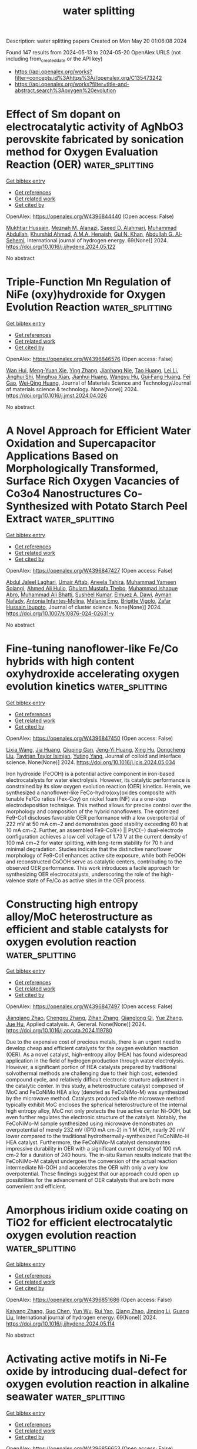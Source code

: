 #+TITLE: water splitting
Description: water splitting papers
Created on Mon May 20 01:06:08 2024

Found 147 results from 2024-05-13 to 2024-05-20
OpenAlex URLS (not including from_created_date or the API key)
- [[https://api.openalex.org/works?filter=concepts.id%3Ahttps%3A//openalex.org/C135473242]]
- [[https://api.openalex.org/works?filter=title-and-abstract.search%3Aoxygen%20evolution]]

* Effect of Sm dopant on electrocatalytic activity of AgNbO3 perovskite fabricated by sonication method for Oxygen Evaluation Reaction (OER)  :water_splitting:
:PROPERTIES:
:UUID: https://openalex.org/W4396844440
:TOPICS: Electrocatalysis for Energy Conversion, Solid Oxide Fuel Cells, Electrochemical Detection of Heavy Metal Ions
:PUBLICATION_DATE: 2024-06-01
:END:    
    
[[elisp:(doi-add-bibtex-entry "https://doi.org/10.1016/j.ijhydene.2024.05.122")][Get bibtex entry]] 

- [[elisp:(progn (xref--push-markers (current-buffer) (point)) (oa--referenced-works "https://openalex.org/W4396844440"))][Get references]]
- [[elisp:(progn (xref--push-markers (current-buffer) (point)) (oa--related-works "https://openalex.org/W4396844440"))][Get related work]]
- [[elisp:(progn (xref--push-markers (current-buffer) (point)) (oa--cited-by-works "https://openalex.org/W4396844440"))][Get cited by]]

OpenAlex: https://openalex.org/W4396844440 (Open access: False)
    
[[https://openalex.org/A5017712328][Mukhtiar Hussain]], [[https://openalex.org/A5018207831][Meznah M. Alanazi]], [[https://openalex.org/A5088716481][Saeed D. Alahmari]], [[https://openalex.org/A5031638546][Muhammad Abdullah]], [[https://openalex.org/A5045982614][Khurshid Ahmad]], [[https://openalex.org/A5051797797][A.M.A. Henaish]], [[https://openalex.org/A5030236479][Gul N. Khan]], [[https://openalex.org/A5078102681][Abdullah G. Al‐Sehemi]], International journal of hydrogen energy. 69(None)] 2024. https://doi.org/10.1016/j.ijhydene.2024.05.122 
     
No abstract    

    

* Triple-Function Mn Regulation of NiFe (oxy)hydroxide for Oxygen Evolution Reaction  :water_splitting:
:PROPERTIES:
:UUID: https://openalex.org/W4396846576
:TOPICS: Electrocatalysis for Energy Conversion, Electrochemical Detection of Heavy Metal Ions, Catalytic Nanomaterials
:PUBLICATION_DATE: 2024-05-01
:END:    
    
[[elisp:(doi-add-bibtex-entry "https://doi.org/10.1016/j.jmst.2024.04.026")][Get bibtex entry]] 

- [[elisp:(progn (xref--push-markers (current-buffer) (point)) (oa--referenced-works "https://openalex.org/W4396846576"))][Get references]]
- [[elisp:(progn (xref--push-markers (current-buffer) (point)) (oa--related-works "https://openalex.org/W4396846576"))][Get related work]]
- [[elisp:(progn (xref--push-markers (current-buffer) (point)) (oa--cited-by-works "https://openalex.org/W4396846576"))][Get cited by]]

OpenAlex: https://openalex.org/W4396846576 (Open access: False)
    
[[https://openalex.org/A5042904729][Wan Hui]], [[https://openalex.org/A5061731171][Meng‐Yuan Xie]], [[https://openalex.org/A5042973046][Ying Zhang]], [[https://openalex.org/A5067971551][Jianhang Nie]], [[https://openalex.org/A5031645533][Tao Huang]], [[https://openalex.org/A5014114077][Lei Li]], [[https://openalex.org/A5065252871][Jinghui Shi]], [[https://openalex.org/A5073714819][Minghua Xian]], [[https://openalex.org/A5029739553][Jianhui Huang]], [[https://openalex.org/A5064262109][Wangyu Hu]], [[https://openalex.org/A5039189577][Gui‐Fang Huang]], [[https://openalex.org/A5050517271][Fei Gao]], [[https://openalex.org/A5067640198][Wei‐Qing Huang]], Journal of Materials Science and Technology/Journal of materials science & technology. None(None)] 2024. https://doi.org/10.1016/j.jmst.2024.04.026 
     
No abstract    

    

* A Novel Approach for Efficient Water Oxidation and Supercapacitor Applications Based on Morphologically Transformed, Surface Rich Oxygen Vacancies of Co3o4 Nanostructures Co-Synthesized with Potato Starch Peel Extract  :water_splitting:
:PROPERTIES:
:UUID: https://openalex.org/W4396847427
:TOPICS: Materials for Electrochemical Supercapacitors, Electrocatalysis for Energy Conversion, Aqueous Zinc-Ion Battery Technology
:PUBLICATION_DATE: 2024-05-12
:END:    
    
[[elisp:(doi-add-bibtex-entry "https://doi.org/10.1007/s10876-024-02631-y")][Get bibtex entry]] 

- [[elisp:(progn (xref--push-markers (current-buffer) (point)) (oa--referenced-works "https://openalex.org/W4396847427"))][Get references]]
- [[elisp:(progn (xref--push-markers (current-buffer) (point)) (oa--related-works "https://openalex.org/W4396847427"))][Get related work]]
- [[elisp:(progn (xref--push-markers (current-buffer) (point)) (oa--cited-by-works "https://openalex.org/W4396847427"))][Get cited by]]

OpenAlex: https://openalex.org/W4396847427 (Open access: False)
    
[[https://openalex.org/A5077557486][Abdul Jaleel Laghari]], [[https://openalex.org/A5003012034][Umair Aftab]], [[https://openalex.org/A5072179381][Aneela Tahira]], [[https://openalex.org/A5017619505][Muhammad Yameen Solangi]], [[https://openalex.org/A5018042863][Ahmed Ali Hulio]], [[https://openalex.org/A5046865785][Ghulam Mustafa Thebo]], [[https://openalex.org/A5039369854][Muhammad Ishaque Abro]], [[https://openalex.org/A5057422780][Muhammad Ali Bhatti]], [[https://openalex.org/A5028071561][Susheel Kumar]], [[https://openalex.org/A5073645764][Elmuez A. Dawi]], [[https://openalex.org/A5034242852][Ayman Nafady]], [[https://openalex.org/A5043137237][Antonia Infantes‐Molina]], [[https://openalex.org/A5048988230][Mélanie Emo]], [[https://openalex.org/A5002735468][Brigitte Vigolo]], [[https://openalex.org/A5041247040][Zafar Hussain Ibupoto]], Journal of cluster science. None(None)] 2024. https://doi.org/10.1007/s10876-024-02631-y 
     
No abstract    

    

* Fine-tuning nanoflower-like Fe/Co hybrids with high content oxyhydroxide accelerating oxygen evolution kinetics  :water_splitting:
:PROPERTIES:
:UUID: https://openalex.org/W4396847450
:TOPICS: Electrocatalysis for Energy Conversion, Catalytic Nanomaterials, Diamond Nanotechnology and Applications
:PUBLICATION_DATE: 2024-05-01
:END:    
    
[[elisp:(doi-add-bibtex-entry "https://doi.org/10.1016/j.jcis.2024.05.034")][Get bibtex entry]] 

- [[elisp:(progn (xref--push-markers (current-buffer) (point)) (oa--referenced-works "https://openalex.org/W4396847450"))][Get references]]
- [[elisp:(progn (xref--push-markers (current-buffer) (point)) (oa--related-works "https://openalex.org/W4396847450"))][Get related work]]
- [[elisp:(progn (xref--push-markers (current-buffer) (point)) (oa--cited-by-works "https://openalex.org/W4396847450"))][Get cited by]]

OpenAlex: https://openalex.org/W4396847450 (Open access: False)
    
[[https://openalex.org/A5077491495][Lixia Wang]], [[https://openalex.org/A5070334406][Jia Huang]], [[https://openalex.org/A5056070419][Qiuping Gan]], [[https://openalex.org/A5003270830][Jeng‐Yi Huang]], [[https://openalex.org/A5002339042][Xing Hu]], [[https://openalex.org/A5062113076][Dongcheng Liu]], [[https://openalex.org/A5021114807][Tayirjan Taylor Isimjan]], [[https://openalex.org/A5002897591][Yuting Yang]], Journal of colloid and interface science. None(None)] 2024. https://doi.org/10.1016/j.jcis.2024.05.034 
     
Iron hydroxide (FeOOH) is a potential active component in iron-based electrocatalysts for water electrolysis. However, its catalytic performance is constrained by its slow oxygen evolution reaction (OER) kinetics. Herein, we synthesized a nanoflower-like FeCo-hydro(oxy)oxides composite with tunable Fe/Co ratios (Fex-Coy) on nickel foam (NF) via a one-step electrodeposition technique. This method allows for precise control over the morphology and composition of the hybrid nanoflowers. The optimized Fe9-Co1 discloses favorable OER performance with a low overpotential of 222 mV at 50 mA cm−2 and demonstrates good stability exceeding 60 h at 10 mA cm−2. Further, an assembled Fe9-Co1(+) || Pt/C(−) dual-electrode configuration achieves a low cell voltage of 1.73 V at the current density of 100 mA cm−2 for water splitting, with long-term stability for 70 h and minimal degradation. Studies indicate that the distinctive nanoflower morphology of Fe9-Co1 enhances active site exposure, while both FeOOH and reconstructed CoOOH serve as catalytic centers, contributing to the observed OER performance. This work introduces a facile approach for synthesizing OER electrocatalysts, underscoring the role of the high-valence state of Fe/Co as active sites in the OER process.    

    

* Constructing high entropy alloy/MoC heterostructure as efficient and stable catalysts for oxygen evolution reaction  :water_splitting:
:PROPERTIES:
:UUID: https://openalex.org/W4396847497
:TOPICS: Electrocatalysis for Energy Conversion, Catalytic Nanomaterials, Desulfurization Technologies for Fuels
:PUBLICATION_DATE: 2024-05-01
:END:    
    
[[elisp:(doi-add-bibtex-entry "https://doi.org/10.1016/j.apcata.2024.119780")][Get bibtex entry]] 

- [[elisp:(progn (xref--push-markers (current-buffer) (point)) (oa--referenced-works "https://openalex.org/W4396847497"))][Get references]]
- [[elisp:(progn (xref--push-markers (current-buffer) (point)) (oa--related-works "https://openalex.org/W4396847497"))][Get related work]]
- [[elisp:(progn (xref--push-markers (current-buffer) (point)) (oa--cited-by-works "https://openalex.org/W4396847497"))][Get cited by]]

OpenAlex: https://openalex.org/W4396847497 (Open access: False)
    
[[https://openalex.org/A5055540633][Jianqiang Zhao]], [[https://openalex.org/A5064403506][Chengxu Zhang]], [[https://openalex.org/A5057360522][Zihan Zhang]], [[https://openalex.org/A5088936095][Qianglong Qi]], [[https://openalex.org/A5071130084][Yue Zhang]], [[https://openalex.org/A5027149538][Jue Hu]], Applied catalysis. A, General. None(None)] 2024. https://doi.org/10.1016/j.apcata.2024.119780 
     
Due to the expensive cost of precious metals, there is an urgent need to develop cheap and efficient catalysts for the oxygen evolution reaction (OER). As a novel catalyst, high-entropy alloy (HEA) has found widespread application in the field of hydrogen production through water electrolysis. However, a significant portion of HEA catalysts prepared by traditional solvothermal methods are challenging due to their high cost, extended compound cycle, and relatively difficult electronic structure adjustment in the catalytic center. In this study, a heterostructure catalyst composed of MoC and FeCoNiMo HEA alloy (denoted as FeCoNiMo-M) was synthesized by the microwave method. Catalysts produced via the microwave method typically exhibit MoC encloses the spherical heterostructure of the internal high entropy alloy, MoC not only protects the true active center Ni-OOH, but even further regulates the electronic structure of the catalyst. Notably, the FeCoNiMo-M sample synthesized using microwave demonstrates an overpotential of merely 232 mV (@10 mA cm-2) in 1 M KOH, nearly 20 mV lower compared to the traditional hydrothermally-synthesized FeCoNiMo-H HEA catalyst. Furthermore, the FeCoNiMo-M catalyst demonstrates impressive durability in OER with a significant current density of 100 mA cm-2 for a duration of 240 hours. The in-situ Raman results indicate that the FeCoNiMo-M catalyst undergoes the conversion of the actual reaction intermediate Ni-OOH and accelerates the OER with only a very low overpotential. These findings suggest that our approach could open up possibilities for the advancement of OER catalysts that are both more convenient and efficient.    

    

* Amorphous iridium oxide coating on TiO2 for efficient electrocatalytic oxygen evolution reaction  :water_splitting:
:PROPERTIES:
:UUID: https://openalex.org/W4396851686
:TOPICS: Electrocatalysis for Energy Conversion, Electrochemical Detection of Heavy Metal Ions, Fuel Cell Membrane Technology
:PUBLICATION_DATE: 2024-06-01
:END:    
    
[[elisp:(doi-add-bibtex-entry "https://doi.org/10.1016/j.ijhydene.2024.05.114")][Get bibtex entry]] 

- [[elisp:(progn (xref--push-markers (current-buffer) (point)) (oa--referenced-works "https://openalex.org/W4396851686"))][Get references]]
- [[elisp:(progn (xref--push-markers (current-buffer) (point)) (oa--related-works "https://openalex.org/W4396851686"))][Get related work]]
- [[elisp:(progn (xref--push-markers (current-buffer) (point)) (oa--cited-by-works "https://openalex.org/W4396851686"))][Get cited by]]

OpenAlex: https://openalex.org/W4396851686 (Open access: False)
    
[[https://openalex.org/A5022361893][Kaiyang Zhang]], [[https://openalex.org/A5079868220][Guo Chen]], [[https://openalex.org/A5031984623][Yun Wu]], [[https://openalex.org/A5048839666][Rui Yao]], [[https://openalex.org/A5028293201][Qiang Zhao]], [[https://openalex.org/A5001998362][Jinping Li]], [[https://openalex.org/A5063240362][Guang Liu]], International journal of hydrogen energy. 69(None)] 2024. https://doi.org/10.1016/j.ijhydene.2024.05.114 
     
No abstract    

    

* Activating active motifs in Ni-Fe oxide by introducing dual-defect for oxygen evolution reaction in alkaline seawater  :water_splitting:
:PROPERTIES:
:UUID: https://openalex.org/W4396856653
:TOPICS: Electrocatalysis for Energy Conversion, Electrochemical Detection of Heavy Metal Ions, Memristive Devices for Neuromorphic Computing
:PUBLICATION_DATE: 2024-05-01
:END:    
    
[[elisp:(doi-add-bibtex-entry "https://doi.org/10.1016/j.jcis.2024.05.078")][Get bibtex entry]] 

- [[elisp:(progn (xref--push-markers (current-buffer) (point)) (oa--referenced-works "https://openalex.org/W4396856653"))][Get references]]
- [[elisp:(progn (xref--push-markers (current-buffer) (point)) (oa--related-works "https://openalex.org/W4396856653"))][Get related work]]
- [[elisp:(progn (xref--push-markers (current-buffer) (point)) (oa--cited-by-works "https://openalex.org/W4396856653"))][Get cited by]]

OpenAlex: https://openalex.org/W4396856653 (Open access: False)
    
[[https://openalex.org/A5032083881][Yucheng Wu]], [[https://openalex.org/A5000713707][Yanli Yu]], [[https://openalex.org/A5060935989][Wei Shen]], [[https://openalex.org/A5078715492][Yimin Jiang]], [[https://openalex.org/A5073741395][Rongxing He]], [[https://openalex.org/A5021384155][Ming Li]], Journal of colloid and interface science. None(None)] 2024. https://doi.org/10.1016/j.jcis.2024.05.078 
     
No abstract    

    

* Nickel–Cobalt Bimetal Hierarchical Hollow Nanosheets for Efficient Oxygen Evolution in Seawater  :water_splitting:
:PROPERTIES:
:UUID: https://openalex.org/W4396857550
:TOPICS: Electrocatalysis for Energy Conversion, Fuel Cell Membrane Technology, Memristive Devices for Neuromorphic Computing
:PUBLICATION_DATE: 2024-05-13
:END:    
    
[[elisp:(doi-add-bibtex-entry "https://doi.org/10.3390/ma17102298")][Get bibtex entry]] 

- [[elisp:(progn (xref--push-markers (current-buffer) (point)) (oa--referenced-works "https://openalex.org/W4396857550"))][Get references]]
- [[elisp:(progn (xref--push-markers (current-buffer) (point)) (oa--related-works "https://openalex.org/W4396857550"))][Get related work]]
- [[elisp:(progn (xref--push-markers (current-buffer) (point)) (oa--cited-by-works "https://openalex.org/W4396857550"))][Get cited by]]

OpenAlex: https://openalex.org/W4396857550 (Open access: True)
    
[[https://openalex.org/A5069365973][Rui An]], [[https://openalex.org/A5066041681][Guoling Li]], [[https://openalex.org/A5049441745][Zhiliang Liu]], Materials. 17(10)] 2024. https://doi.org/10.3390/ma17102298  ([[https://www.mdpi.com/1996-1944/17/10/2298/pdf?version=1715595329][pdf]])
     
The electrochemical splitting of seawater is promising but also challenging for sustainable hydrogen gas production. Herein, ZIF-67 nanosheets are grown on nickel foam and then etched by Ni2+ in situ to obtain a hierarchical hollow nanosheets structure, which demonstrates outstanding OER performance in alkaline seawater (355 mV at 100 mA cm−2). Diven by a silicon solar panel, an overall electrolysis energy efficiency of 62% is achieved at a high current of 100 mA cm−2 in seawater electrolytes. This work provides a new design route for improving the catalytic activity of metal organic framework materials.    

    

* Carbon-Based Composites for Oxygen Evolution Reaction Electrocatalysts: Design, Fabrication, and Application  :water_splitting:
:PROPERTIES:
:UUID: https://openalex.org/W4396857660
:TOPICS: Fuel Cell Membrane Technology, Electrocatalysis for Energy Conversion, Conducting Polymer Research
:PUBLICATION_DATE: 2024-05-11
:END:    
    
[[elisp:(doi-add-bibtex-entry "https://doi.org/10.3390/ma17102265")][Get bibtex entry]] 

- [[elisp:(progn (xref--push-markers (current-buffer) (point)) (oa--referenced-works "https://openalex.org/W4396857660"))][Get references]]
- [[elisp:(progn (xref--push-markers (current-buffer) (point)) (oa--related-works "https://openalex.org/W4396857660"))][Get related work]]
- [[elisp:(progn (xref--push-markers (current-buffer) (point)) (oa--cited-by-works "https://openalex.org/W4396857660"))][Get cited by]]

OpenAlex: https://openalex.org/W4396857660 (Open access: True)
    
[[https://openalex.org/A5027031908][Chang Gao]], [[https://openalex.org/A5022043510][Haoyu Yao]], [[https://openalex.org/A5001457697][Peijie Wang]], [[https://openalex.org/A5015978493][Min Zhu]], [[https://openalex.org/A5017712214][Xue‐Rong Shi]], [[https://openalex.org/A5040396983][Shusheng Xu]], Materials. 17(10)] 2024. https://doi.org/10.3390/ma17102265  ([[https://www.mdpi.com/1996-1944/17/10/2265/pdf?version=1715420164][pdf]])
     
The four-electron oxidation process of the oxygen evolution reaction (OER) highly influences the performance of many green energy storage and conversion devices due to its sluggish kinetics. The fabrication of cost-effective OER electrocatalysts via a facile and green method is, hence, highly desirable. This review summarizes and discusses the recent progress in creating carbon-based materials for alkaline OER. The contents mainly focus on the design, fabrication, and application of carbon-based materials for alkaline OER, including metal-free carbon materials, carbon-based supported composites, and carbon-based material core–shell hybrids. The work presents references and suggestions for the rational design of highly efficient carbon-based OER materials.    

    

* Highly Efficient Acidic Electrosynthesis of Hydrogen Peroxide at Industrial‐Level Current Densities Promoted by Alkali Metal Cations  :water_splitting:
:PROPERTIES:
:UUID: https://openalex.org/W4396868774
:TOPICS: Electrocatalysis for Energy Conversion, Aqueous Zinc-Ion Battery Technology, Electrochemical Detection of Heavy Metal Ions
:PUBLICATION_DATE: 2024-05-12
:END:    
    
[[elisp:(doi-add-bibtex-entry "https://doi.org/10.1002/anie.202406452")][Get bibtex entry]] 

- [[elisp:(progn (xref--push-markers (current-buffer) (point)) (oa--referenced-works "https://openalex.org/W4396868774"))][Get references]]
- [[elisp:(progn (xref--push-markers (current-buffer) (point)) (oa--related-works "https://openalex.org/W4396868774"))][Get related work]]
- [[elisp:(progn (xref--push-markers (current-buffer) (point)) (oa--cited-by-works "https://openalex.org/W4396868774"))][Get cited by]]

OpenAlex: https://openalex.org/W4396868774 (Open access: False)
    
[[https://openalex.org/A5074661935][Peike Cao]], [[https://openalex.org/A5062636482][Xueyang Zhao]], [[https://openalex.org/A5047160347][Yanming Liu]], [[https://openalex.org/A5089658184][Haiguang Zhang]], [[https://openalex.org/A5074940874][Kun Zhao]], [[https://openalex.org/A5016358854][Shuo Chen]], [[https://openalex.org/A5074138884][Hongtao Yu]], [[https://openalex.org/A5011407484][Dongrui Fan]], [[https://openalex.org/A5057753384][Nathaniel N. Nichols]], [[https://openalex.org/A5034358731][Jingguang G. Chen]], [[https://openalex.org/A5040171715][Quan Xie]], Angewandte Chemie. None(None)] 2024. https://doi.org/10.1002/anie.202406452 
     
Acidic H2O2 synthesis through electrocatalytic 2e– oxygen reduction presents a sustainable alternative to the energy‐intensive anthraquinone oxidation technology. Nevertheless, acidic H2O2 electrosynthesis suffers from low H2O2 Faradaic efficiencies primarily due to the competing reactions of 4e– oxygen reduction to H2O and hydrogen evolution in environments with high H+ concentrations. Here, we demonstrate the significant effect of alkali metal cations, acting as competing ions with H+, in promoting acidic H2O2 electrosynthesis at industrial‐level currents, resulting in an effective current densities of 50‒421 mA cm‒2 with 84‒100% Faradaic efficiency and a production rate of 856‒7842 μmol cm‐2 h‐1 that far exceeds the performance observed in pure acidic electrolytes or low‐current electrolysis. Finite‐element simulations indicate that high interfacial pH near the electrode surface formed at high currents is crucial for activating the promotional effect of K+. In situ attenuated total reflection Fourier transform infrared spectroscopy and ab initio molecular dynamics simulations reveal the central role of alkali metal cations in stabilizing the key *OOH intermediate to suppress 4e– oxygen reduction through interacting with coordinated H2O.    

    

* Asymmetric Coordination of Bimetallic Fe–Co Single-Atom Pairs toward Enhanced Bifunctional Activity for Rechargeable Zinc–Air Batteries  :water_splitting:
:PROPERTIES:
:UUID: https://openalex.org/W4396870661
:TOPICS: Aqueous Zinc-Ion Battery Technology, Electrocatalysis for Energy Conversion, Fuel Cell Membrane Technology
:PUBLICATION_DATE: 2024-05-12
:END:    
    
[[elisp:(doi-add-bibtex-entry "https://doi.org/10.1021/acsnano.4c01342")][Get bibtex entry]] 

- [[elisp:(progn (xref--push-markers (current-buffer) (point)) (oa--referenced-works "https://openalex.org/W4396870661"))][Get references]]
- [[elisp:(progn (xref--push-markers (current-buffer) (point)) (oa--related-works "https://openalex.org/W4396870661"))][Get related work]]
- [[elisp:(progn (xref--push-markers (current-buffer) (point)) (oa--cited-by-works "https://openalex.org/W4396870661"))][Get cited by]]

OpenAlex: https://openalex.org/W4396870661 (Open access: False)
    
[[https://openalex.org/A5047192667][Zhitong Li]], [[https://openalex.org/A5079367889][Xiongwei Zhong]], [[https://openalex.org/A5082278334][Lei Gao]], [[https://openalex.org/A5066914924][Junjie Hu]], [[https://openalex.org/A5033881870][Wenbo Peng]], [[https://openalex.org/A5085092374][Xingzhu Wang]], [[https://openalex.org/A5028227545][Guangmin Zhou]], [[https://openalex.org/A5062112444][Baomin Xu]], ACS nano. None(None)] 2024. https://doi.org/10.1021/acsnano.4c01342 
     
The advancement of rechargeable zinc–air batteries (RZABs) faces challenges from the pronounced polarization and sluggish kinetics of oxygen reduction and evolution reactions (ORR and OER). Single-atom catalysts offer an effective solution, yet their insufficient or singular catalytic activity hinders their development. In this work, a dual single-atom catalyst, FeCo-SAs, was fabricated, featuring atomically dispersed N3–Fe–Co–N4 sites on N-doped graphene nanosheets for bifunctional activity. Introducing Co into Fe single-atoms and secondary pyrolysis altered Fe coordination with N, creating an asymmetric environment that promoted charge transfer and increased the density of states near the Fermi level. This catalyst achieved a narrow potential gap of 0.616 V, with a half-wave potential of 0.884 V for ORR (vs the reversible hydrogen electrode) and a low OER overpotential of 270 mV at 10 mA cm–2. Owing to the superior activity of FeCo-SAs, RZABs exhibited a peak power density of 203.36 mW cm–2 and an extended cycle life of over 550 h, exceeding the commercial Pt/C + IrO2 catalyst. Furthermore, flexible RZABs with FeCo-SAs demonstrated the promising future of bimetallic pairs in wearable energy storage devices.    

    

* Designing a Phenalenyl-Based Dinuclear Ni(II) Complex: An Electrocatalyst with Two Single Ni Sites for the Oxygen Evolution Reaction (OER)  :water_splitting:
:PROPERTIES:
:UUID: https://openalex.org/W4396871546
:TOPICS: Electrocatalysis for Energy Conversion, Aqueous Zinc-Ion Battery Technology, Electrochemical Detection of Heavy Metal Ions
:PUBLICATION_DATE: 2024-05-13
:END:    
    
[[elisp:(doi-add-bibtex-entry "https://doi.org/10.1021/acs.inorgchem.4c00078")][Get bibtex entry]] 

- [[elisp:(progn (xref--push-markers (current-buffer) (point)) (oa--referenced-works "https://openalex.org/W4396871546"))][Get references]]
- [[elisp:(progn (xref--push-markers (current-buffer) (point)) (oa--related-works "https://openalex.org/W4396871546"))][Get related work]]
- [[elisp:(progn (xref--push-markers (current-buffer) (point)) (oa--cited-by-works "https://openalex.org/W4396871546"))][Get cited by]]

OpenAlex: https://openalex.org/W4396871546 (Open access: False)
    
[[https://openalex.org/A5000959687][Nisha Kamboj]], [[https://openalex.org/A5060042562][Ramesh K. Metre]], Inorganic chemistry. None(None)] 2024. https://doi.org/10.1021/acs.inorgchem.4c00078 
     
A new dinuclear Ni(II) complex 1, [Ni2II(dtbh-PLY)2], is synthesized from 9-(2-(3,6-di-tert-butyl-2-hydroxybenzylidene)hydrazineyl)-1H-phenalen-1-one, dtbh-PLYH2 ligand, and structurally characterized by various analytical tools including the single-crystal X-ray diffraction (SCXRD) technique. In the solid state, both Ni(II) metal centers in complex 1 exist in a distorted square planar geometry and display the presence of rare Ni···H–C anagostic interactions to form a one-dimensional (1-D) linear motif in the supramolecular array. Complex 1 is further stabilized in the solid state by π–π-stacking interactions between the highly delocalized phenalenyl rings. The redox features of complex 1 have been analyzed by the cyclic voltammetry (CV) technique in solution as well as in the solid state, revealing the crucial involvement of both the Ni(II) metal centers for undergoing quasi-reversible oxidation reactions on the application of an anodic sweep. A complex 1-modified glassy carbon electrode, GC-1, is employed as an electrocatalyst for oxygen evolution reaction (OER) in 1.0 M KOH, giving an OER onset at 1.45 V, and very low OER overpotential, 300 mV vs the reversible hydrogen electrode (RHE) to reach 10 mA cm–2 current density. Furthermore, GC-1 displayed fast OER kinetics with a Tafel slope of 40 mV dec–1, a significantly lower Tafel slope value than those of previously reported molecular Ni(II) catalysts. In situ electrochemical experiments and postoperational UV–vis, Fourier transform infrared (FT-IR), scanning electron microscopy-energy-dispersive X-ray spectroscopy (SEM-EDS), and X-ray photoelectron spectroscopy (XPS) studies were performed to analyze the stability of the molecular nature of complex 1 and to gain reasonable insights into the true OER catalyst.    

    

* Dense heterogeneous interfaces boost the electrocatalytic oxygen evolution reaction  :water_splitting:
:PROPERTIES:
:UUID: https://openalex.org/W4396873831
:TOPICS: Electrocatalysis for Energy Conversion, Electrochemical Detection of Heavy Metal Ions, Fuel Cell Membrane Technology
:PUBLICATION_DATE: 2024-05-01
:END:    
    
[[elisp:(doi-add-bibtex-entry "https://doi.org/10.1016/j.apcatb.2024.124148")][Get bibtex entry]] 

- [[elisp:(progn (xref--push-markers (current-buffer) (point)) (oa--referenced-works "https://openalex.org/W4396873831"))][Get references]]
- [[elisp:(progn (xref--push-markers (current-buffer) (point)) (oa--related-works "https://openalex.org/W4396873831"))][Get related work]]
- [[elisp:(progn (xref--push-markers (current-buffer) (point)) (oa--cited-by-works "https://openalex.org/W4396873831"))][Get cited by]]

OpenAlex: https://openalex.org/W4396873831 (Open access: False)
    
[[https://openalex.org/A5081407141][Shuai Liu]], [[https://openalex.org/A5083980378][Fumin Wang]], [[https://openalex.org/A5044785404][Jiawei Wang]], [[https://openalex.org/A5008587352][Weitao Zheng]], [[https://openalex.org/A5085400189][Xinyuan He]], [[https://openalex.org/A5074690414][Tongxue Zhang]], [[https://openalex.org/A5019005078][Zhiwei Zhang]], [[https://openalex.org/A5010391788][Qian Liu]], [[https://openalex.org/A5067268817][Xijun Liu]], [[https://openalex.org/A5033775732][Xubin Zhang]], Applied catalysis. B, Environmental. None(None)] 2024. https://doi.org/10.1016/j.apcatb.2024.124148 
     
Efficient and cost-effective catalysts are essential to drive the oxygen evolution reaction (OER) in sustainable hydrogen production through water splitting. In this study, we introduce an innovative strategy aimed at constructing heterogeneous structure that form abundant Fe2O3/NiSe2 interfaces on the FeOOH surface. The resulting catalyst exhibits extraordinary performance with an excellently low overpotential of 169 mV at 10 mA cm−2. Notably, this catalyst also demonstrates impressive long-term stability in alkaline seawater. Compared to traditional heterogeneous catalysts with core-shell structures, Fe2O3/NiSe2 possesses a closely heterogeneous interface, which plays a role in modulating the interface electron. Supported by complementary spectroscopy and theoretical calculations, it has been further demonstrated that the distinctive Fe-O-Ni-Se structure can effectively modulate the electronic state of Ni, thereby enhancing the adsorption of oxygen-containing intermediates and facilitating oxygen desorption. Overall, this research presents a promising avenue for enhancing the electrocatalytic performance by amplifying active sites at interfaces.    

    

* Boosting oxygen/hydrogen evolution catalysis via ruthenium doping in perovskite oxide for efficient alkaline water splitting  :water_splitting:
:PROPERTIES:
:UUID: https://openalex.org/W4396873897
:TOPICS: Electrocatalysis for Energy Conversion, Photocatalytic Materials for Solar Energy Conversion, Aqueous Zinc-Ion Battery Technology
:PUBLICATION_DATE: 2024-05-01
:END:    
    
[[elisp:(doi-add-bibtex-entry "https://doi.org/10.1016/j.apsusc.2024.160278")][Get bibtex entry]] 

- [[elisp:(progn (xref--push-markers (current-buffer) (point)) (oa--referenced-works "https://openalex.org/W4396873897"))][Get references]]
- [[elisp:(progn (xref--push-markers (current-buffer) (point)) (oa--related-works "https://openalex.org/W4396873897"))][Get related work]]
- [[elisp:(progn (xref--push-markers (current-buffer) (point)) (oa--cited-by-works "https://openalex.org/W4396873897"))][Get cited by]]

OpenAlex: https://openalex.org/W4396873897 (Open access: False)
    
[[https://openalex.org/A5005969760][Zhida Zhang]], [[https://openalex.org/A5067872317][Min Xue]], [[https://openalex.org/A5092420613][Xinyu Zhang]], [[https://openalex.org/A5077538290][Conghui Si]], [[https://openalex.org/A5064606647][Chunqing Tai]], [[https://openalex.org/A5017292276][Qifang Lu]], [[https://openalex.org/A5019844259][Mingzhi Wei]], [[https://openalex.org/A5080449293][Xiujun Han]], [[https://openalex.org/A5017901151][Jingyun Ma]], [[https://openalex.org/A5078543189][Shunwei Chen]], [[https://openalex.org/A5011747297][Erjun Guo]], Applied surface science. None(None)] 2024. https://doi.org/10.1016/j.apsusc.2024.160278 
     
Recently, perovskite oxides have acquired a rapidly growing research interest in energy storage and conversion systems, especially the electrolysis of water. Rational doping is an extremely effective strategy to enhance the hydrogen evolution reaction/oxygen evolution reaction (HER/OER) of the perovskite oxides. Herein, a series of novel bi-functional electrocatalysts were synthesized by doping Ru in SrFeO3-δ perovskite oxide (SrFe1-xRuxO3-δ, x = 0, 0.15, 0.30, 0.45) which exhibit remarkable enhancements of HER/OER activities and long-term stabilities in the alkaline solution (1.0 M KOH). Among them, SrFe0.7Ru0.3O3-δ (SFR30) shows the best electrocatalytic activities for overall water splitting, exhibiting low overpotentials for HER (∼41 mV) and OER (∼334 mV) at −10 and 10 mA cm−2, respectively, generating current densities of 10 mA cm−2 in alkaline electrolytic cell using the potential of 1.58 V. In addition, the SFR30 electrocatalyst exhibits remarkable stability which can be operated continuously for 96 h without significant delay. Density functional theory (DFT) calculations indicate that Ru doping can effectively modulate the adsorption of intermediates on the active sites to achieve excellent electrocatalytic performance. Many new prospects have been opened for the development of bi-functional electrocatalysts for overall water splitting.    

    

* A Selective Review on Synthetic Oxo - Bridged Polynuclear High - Valent Manganese Centers related to Oxygen Evolving Complex of Photosynthesis  :water_splitting:
:PROPERTIES:
:UUID: https://openalex.org/W4396875265
:TOPICS: Molecular Mechanisms of Photosynthesis and Photoprotection, Electrocatalysis for Energy Conversion, Dioxygen Activation at Metalloenzyme Active Sites
:PUBLICATION_DATE: 2024-04-05
:END:    
    
[[elisp:(doi-add-bibtex-entry "https://doi.org/10.21275/sr24428142853")][Get bibtex entry]] 

- [[elisp:(progn (xref--push-markers (current-buffer) (point)) (oa--referenced-works "https://openalex.org/W4396875265"))][Get references]]
- [[elisp:(progn (xref--push-markers (current-buffer) (point)) (oa--related-works "https://openalex.org/W4396875265"))][Get related work]]
- [[elisp:(progn (xref--push-markers (current-buffer) (point)) (oa--cited-by-works "https://openalex.org/W4396875265"))][Get cited by]]

OpenAlex: https://openalex.org/W4396875265 (Open access: True)
    
[[https://openalex.org/A5002593182][S. K. Chatterjee]], International journal of science and research. 13(4)] 2024. https://doi.org/10.21275/sr24428142853 
     
The oxygen -evolving complex (OEC) oxidises water to molecular dioxygen in photosystem II (PS II) at the redox catalytic centre on the lumenal side of PS II, which includes four manganese ions, a calcium ion and a chloride ion. Exact structure or mechanistic pathways charge transfer inside of OEC is still subject to research. Many inorganic complexes have been synthesised which show structural or functional resemblance with OEC. Theses complexes helps us in understanding election transfer mechanisms operating in different steps of the oxygen -evolving complex.    

    

* Revisiting the degradation mechanism of ruthenium oxide for oxygen evolution reaction in acidic media  :water_splitting:
:PROPERTIES:
:UUID: https://openalex.org/W4396887388
:TOPICS: Electrocatalysis for Energy Conversion, Aqueous Zinc-Ion Battery Technology, Catalytic Nanomaterials
:PUBLICATION_DATE: 2024-05-01
:END:    
    
[[elisp:(doi-add-bibtex-entry "https://doi.org/10.1016/j.mtener.2024.101603")][Get bibtex entry]] 

- [[elisp:(progn (xref--push-markers (current-buffer) (point)) (oa--referenced-works "https://openalex.org/W4396887388"))][Get references]]
- [[elisp:(progn (xref--push-markers (current-buffer) (point)) (oa--related-works "https://openalex.org/W4396887388"))][Get related work]]
- [[elisp:(progn (xref--push-markers (current-buffer) (point)) (oa--cited-by-works "https://openalex.org/W4396887388"))][Get cited by]]

OpenAlex: https://openalex.org/W4396887388 (Open access: False)
    
[[https://openalex.org/A5083767687][Yulong Tang]], [[https://openalex.org/A5006971744][Yichao Lin]], [[https://openalex.org/A5091563058][Yang Zhang]], [[https://openalex.org/A5069782447][Mengting Deng]], [[https://openalex.org/A5084125409][Liang Chen]], Materials today energy. None(None)] 2024. https://doi.org/10.1016/j.mtener.2024.101603 
     
The anode of a proton exchange membrane (PEM)−based electrolyzer presently necessitates the utilization of iridium oxide (IrO2) as an anodic catalyst, which is exceedingly costly and scarce on Earth. Ruthenium oxide (RuO2) has garnered significant attention due to its superior catalytic activity and lower cost compared to IrO2. However, the relatively inadequate stability of RuO2 impedes its practical application. The deterioration of RuO2 is presently ascribed to the dissolution of Ru sites. Through systematic investigations encompassing distribution of relaxation times (DRT) analysis, leaching measurements, structural characterizations, and designed experiments, we verify that the deactivation of RuO2 is primarily attributed to the surface reconstruction of the catalyst to insert phase, rather than dissolution.    

    

* Elucidating the construction and modulation of built-in electric field in the oxygen evolution reaction  :water_splitting:
:PROPERTIES:
:UUID: https://openalex.org/W4396898838
:TOPICS: Electrocatalysis for Energy Conversion, Electrochemical Detection of Heavy Metal Ions, Quantum Coherence in Photosynthesis and Aqueous Systems
:PUBLICATION_DATE: 2024-05-01
:END:    
    
[[elisp:(doi-add-bibtex-entry "https://doi.org/10.1016/j.cej.2024.152241")][Get bibtex entry]] 

- [[elisp:(progn (xref--push-markers (current-buffer) (point)) (oa--referenced-works "https://openalex.org/W4396898838"))][Get references]]
- [[elisp:(progn (xref--push-markers (current-buffer) (point)) (oa--related-works "https://openalex.org/W4396898838"))][Get related work]]
- [[elisp:(progn (xref--push-markers (current-buffer) (point)) (oa--cited-by-works "https://openalex.org/W4396898838"))][Get cited by]]

OpenAlex: https://openalex.org/W4396898838 (Open access: False)
    
[[https://openalex.org/A5038747062][Jie Wu]], [[https://openalex.org/A5018171065][Xuehui Gao]], [[https://openalex.org/A5091083063][Zhongwei Chen]], Chemical engineering journal. None(None)] 2024. https://doi.org/10.1016/j.cej.2024.152241 
     
No abstract    

    

* Mechanochemical synthesis and application of mixed-metal copper-ruthenium HKUST-1 metal-organic frameworks in the electrocatalytic oxygen evolution reaction  :water_splitting:
:PROPERTIES:
:UUID: https://openalex.org/W4396899415
:TOPICS: Electrochemical Detection of Heavy Metal Ions, Chemistry and Applications of Metal-Organic Frameworks, Computational Methods in Drug Discovery
:PUBLICATION_DATE: 2024-01-01
:END:    
    
[[elisp:(doi-add-bibtex-entry "https://doi.org/10.1039/d4mr00021h")][Get bibtex entry]] 

- [[elisp:(progn (xref--push-markers (current-buffer) (point)) (oa--referenced-works "https://openalex.org/W4396899415"))][Get references]]
- [[elisp:(progn (xref--push-markers (current-buffer) (point)) (oa--related-works "https://openalex.org/W4396899415"))][Get related work]]
- [[elisp:(progn (xref--push-markers (current-buffer) (point)) (oa--cited-by-works "https://openalex.org/W4396899415"))][Get cited by]]

OpenAlex: https://openalex.org/W4396899415 (Open access: True)
    
[[https://openalex.org/A5032550080][Linda Sondermann]], [[https://openalex.org/A5027065751][Quentin A. Smith]], [[https://openalex.org/A5075009504][Till Strothmann]], [[https://openalex.org/A5014038933][Annette Vollrath]], [[https://openalex.org/A5087337773][Thi Hai Yen Beglau]], [[https://openalex.org/A5090644272][Christoph Janiak]], RSC mechanochemistry. None(None)] 2024. https://doi.org/10.1039/d4mr00021h  ([[https://pubs.rsc.org/en/content/articlepdf/2024/mr/d4mr00021h][pdf]])
     
Novel electrode materials for electrocatalytic hydrogen generation are investigated for increasing the activity of expensive noble-metal components. Here various mixed-metal copper-ruthenium combinations of the metal-organic framework (MOF) HKUST-1 (HKUST =...    

    

* Enhancing the physicochemical properties of nickel cobaltite catalyst for oxygen evolution reaction in anion exchange membrane water electrolyzers  :water_splitting:
:PROPERTIES:
:UUID: https://openalex.org/W4396901153
:TOPICS: Electrocatalysis for Energy Conversion, Fuel Cell Membrane Technology, Hydrogen Energy Systems and Technologies
:PUBLICATION_DATE: 2024-05-14
:END:    
    
[[elisp:(doi-add-bibtex-entry "https://doi.org/10.1007/s40243-024-00258-7")][Get bibtex entry]] 

- [[elisp:(progn (xref--push-markers (current-buffer) (point)) (oa--referenced-works "https://openalex.org/W4396901153"))][Get references]]
- [[elisp:(progn (xref--push-markers (current-buffer) (point)) (oa--related-works "https://openalex.org/W4396901153"))][Get related work]]
- [[elisp:(progn (xref--push-markers (current-buffer) (point)) (oa--cited-by-works "https://openalex.org/W4396901153"))][Get cited by]]

OpenAlex: https://openalex.org/W4396901153 (Open access: True)
    
[[https://openalex.org/A5007987563][Charles Lois I. Flores]], [[https://openalex.org/A5017554210][Gaurav Gupta]], [[https://openalex.org/A5028239491][Mohamed Mamlouk]], [[https://openalex.org/A5080689242][Mary Donnabelle L. Balela]], Materials for renewable and sustainable energy. None(None)] 2024. https://doi.org/10.1007/s40243-024-00258-7  ([[https://link.springer.com/content/pdf/10.1007/s40243-024-00258-7.pdf][pdf]])
     
Abstract Hierarchical hollow urchin-like nickel cobaltite (NiCo 2 O 4 ) was synthesized using a two-step hydrothermal method. The effects of metal composition and surfactant addition on the morphology, structure, and electrochemical performance toward oxygen evolution reaction (OER) were investigated. The addition of cetyltrimethylammonium bromide (CTAB) reduced particle aggregation, resulting in a higher electrochemical active surface area and electrical conductivity. Lowering the Ni content from 1.0 to 0.25 did not alter the morphology and structure of the product to any extent. However, the crystallite size slightly increased. Among the spinels with different Ni and Co compositions, NiCo 2 O 4 exhibited a superior OER electrocatalytic activity, achieving a 380 mV overpotential at 10 mA/cm 2 current density. It also delivered a good performance in an anion exchange membrane water electrolyzer (AEMWE) using 1 M NaOH at 60 °C, reaching a current density of about 420 mA/cm 2 at a cell voltage of 1.95 V.    

    

* Shifting the Oxygen-Evolution Reaction Pathway via Cation Engineering to Activate Lattice Oxygen in Metal–Organic Frameworks  :water_splitting:
:PROPERTIES:
:UUID: https://openalex.org/W4396905194
:TOPICS: Electrocatalysis for Energy Conversion, Electrochemical Detection of Heavy Metal Ions, Fuel Cell Membrane Technology
:PUBLICATION_DATE: 2024-05-14
:END:    
    
[[elisp:(doi-add-bibtex-entry "https://doi.org/10.1021/acsami.4c01872")][Get bibtex entry]] 

- [[elisp:(progn (xref--push-markers (current-buffer) (point)) (oa--referenced-works "https://openalex.org/W4396905194"))][Get references]]
- [[elisp:(progn (xref--push-markers (current-buffer) (point)) (oa--related-works "https://openalex.org/W4396905194"))][Get related work]]
- [[elisp:(progn (xref--push-markers (current-buffer) (point)) (oa--cited-by-works "https://openalex.org/W4396905194"))][Get cited by]]

OpenAlex: https://openalex.org/W4396905194 (Open access: False)
    
[[https://openalex.org/A5001591791][Tao Zhao]], [[https://openalex.org/A5057726810][Dazhong Zhong]], [[https://openalex.org/A5005434815][Qinghong Fang]], [[https://openalex.org/A5001281049][Dandan Li]], [[https://openalex.org/A5005027409][Genyan Hao]], [[https://openalex.org/A5063240362][Guang Liu]], [[https://openalex.org/A5053034871][Jinping Li]], [[https://openalex.org/A5028293201][Qiang Zhao]], ACS applied materials & interfaces. None(None)] 2024. https://doi.org/10.1021/acsami.4c01872 
     
Metal–organic frameworks (MOFs) as promising electrocatalysts have been widely studied, but their performance is limited by conductivity and coordinating saturation. This study proposes a cationic (V) modification strategy and evaluates its effect on the electrocatalytic performance of CoFe–MOF nanosheet arrays. The optimal V–CoFe–MOF/NF electrocatalyst exhibits excellent oxygen-evolution reaction (OER)/hydrogen-evolution reaction (HER) performance (231 mV at 100 mA cm–2/86 mV at 10 mA cm–2) in alkaline conditions, with its OER durability exceeding 400 h without evident degradation. Furthermore, as a bifunctional electrocatalyst for water splitting, a small cell voltage is achieved (1.60 V at 10 mA cm–2). The practicability of the catalyst is further evaluated by membrane electrode assembly (MEA), showing outstanding activity (1.53 V at 10 mA cm–2) and long-term stability (at 300 mA cm–2). Moreover, our results reveal the apparent reconstruction properties of V–CoFe–MOF/NF in alkaline electrolytes, where the partially dissolved V promotes the formation of more active β-MOOH. The mechanism study shows the OER mechanism shifts to a lattice oxygen oxidation mechanism (LOM) after V doping, which directly avoids complex multistep adsorption mechanism and reduces reaction energy. This study provides a cation mediated strategy for designing efficient electrocatalysts.    

    

* Realizing extraordinary bifunctional electrocatalytic performance of layered perovskite through Ba-site Gd doping toward oxygen reduction and evolution reactions  :water_splitting:
:PROPERTIES:
:UUID: https://openalex.org/W4396906433
:TOPICS: Solid Oxide Fuel Cells, Electrocatalysis for Energy Conversion, Emergent Phenomena at Oxide Interfaces
:PUBLICATION_DATE: 2024-05-01
:END:    
    
[[elisp:(doi-add-bibtex-entry "https://doi.org/10.1016/j.mtener.2024.101601")][Get bibtex entry]] 

- [[elisp:(progn (xref--push-markers (current-buffer) (point)) (oa--referenced-works "https://openalex.org/W4396906433"))][Get references]]
- [[elisp:(progn (xref--push-markers (current-buffer) (point)) (oa--related-works "https://openalex.org/W4396906433"))][Get related work]]
- [[elisp:(progn (xref--push-markers (current-buffer) (point)) (oa--cited-by-works "https://openalex.org/W4396906433"))][Get cited by]]

OpenAlex: https://openalex.org/W4396906433 (Open access: False)
    
[[https://openalex.org/A5089032744][Kexin Zhang]], [[https://openalex.org/A5029459610][Tian Xia]], [[https://openalex.org/A5055332524][Jingping Wang]], [[https://openalex.org/A5055719442][Qiang Li]], [[https://openalex.org/A5085600773][Lianpeng Sun]], [[https://openalex.org/A5025859603][Lili Huo]], [[https://openalex.org/A5030028142][Hui Zhao]], Materials today energy. None(None)] 2024. https://doi.org/10.1016/j.mtener.2024.101601 
     
Herein we propose a Ba-site Gd doping protocol in layered perovskites, demonstrating highly active bifunctional PrBa1-xGdxCo2O5+δ electrocatalysts toward oxygen reduction reaction (ORR) and oxygen evolution reaction (OER). Benefiting from enhanced oxygen surface exchange and chemical diffusion kinetics, resultant PrBa0.95Gd0.05Co2O5+δ (PBG0.05CO) exhibits an area-specific resistance (ASR) of 0.038 Ω cm2 at 700 oC, reduced by ∼46.5% relative to undoped PrBaCo2O5+δ (PBCO). When evaluated as the air electrode, the as-fabricated single coin fuel cell delivers a peak power density (PPD) of 1230 mW cm-2 at 700 oC. For the CO2-electrolysis at 750 oC, the large current density (J) of 2630 mA cm-2 is achieved in the PBG0.05CO anode-based electrolysis cell at a voltage (V) of 1.8 V. Furthermore, exceptional operating stability is realized in both ORR and OER manners. Our findings highlight an effective strategy to optimize the electrocatalytic properties of layered perovskites, endowing potential applications in energy storage and conversion aspects.    

    

* Constructing quasi‐amorphous cobalt oxyhydroxide nanowires with synergy of anion and cation via ion exchange reconstruction for large-current–density oxygen generation  :water_splitting:
:PROPERTIES:
:UUID: https://openalex.org/W4396907157
:TOPICS: Electrocatalysis for Energy Conversion, Electrochemical Detection of Heavy Metal Ions, Aqueous Zinc-Ion Battery Technology
:PUBLICATION_DATE: 2024-05-01
:END:    
    
[[elisp:(doi-add-bibtex-entry "https://doi.org/10.1016/j.cej.2024.152223")][Get bibtex entry]] 

- [[elisp:(progn (xref--push-markers (current-buffer) (point)) (oa--referenced-works "https://openalex.org/W4396907157"))][Get references]]
- [[elisp:(progn (xref--push-markers (current-buffer) (point)) (oa--related-works "https://openalex.org/W4396907157"))][Get related work]]
- [[elisp:(progn (xref--push-markers (current-buffer) (point)) (oa--cited-by-works "https://openalex.org/W4396907157"))][Get cited by]]

OpenAlex: https://openalex.org/W4396907157 (Open access: False)
    
[[https://openalex.org/A5059596086][Fengting Luo]], [[https://openalex.org/A5034632451][Jueting Xiang]], [[https://openalex.org/A5065415013][Junjie Jiang]], [[https://openalex.org/A5023659795][Peng Yu]], [[https://openalex.org/A5091681761][Shijian Chen]], Chemical engineering journal. None(None)] 2024. https://doi.org/10.1016/j.cej.2024.152223 
     
Deep insight into the synergy between anion and cation aids in the maximization of catalytic activity and the rational exploitation of efficient oxygen-evolving catalysts. However, how to use ion exchange reconstruction to devise highly active and cost-efficient oxygen evolution reaction (OER) catalysts with anion and cation synergies for water electrolysis is rarely reported. Herein, the cobalt triphosphide (CoP3) nanowires are elaborately devised as a component-flexible precatalyst for directing an anodic reconfiguration with Ni cation exchange to construct a highly active and quasi‐amorphous cobalt oxyhydroxide (CoOOH) catalyst integrated with cation (Ni) substitution and oxyanion (PO43-) decoration (denoted by R-(Ni)CoP3). Interestingly, the structural evolution and the Ni cation exchange processes are captured through various in/ex situ techniques. The resultant R-(Ni)CoP3 nanowires display a splendid activity with low overpotentials of 406 and 420 mV to respectively deliver industrial grade current densities of 1000 and 1500 mA cm−2, and an outstanding stability over 300 h at a large current density of 500 mA cm−2, superior to most progressive cobalt-based OER materials and the benchmark IrO2. The combination of theoretical calculations with experimental studies demonstrate that the synergy of cation (Ni) substitution and oxyanion (PO43-) decoration can significantly modulate the electronic states of CoOOH and optimize the adsorption free energy of OER intermediates, thus immensely expediting the kinetics process and enhancing the charge transfer ability and the intrinsic OER activity. This research suggests ion-regulatory reconfiguration as a flexible and changeable strategy to construct various efficient and advanced catalysts for water electrolysis and beyond.    

    

* Carbon Cloth Supporting (Crmnfecocu) 3 O 4 High Entropy Oxide as Electrocatalyst for Efficient Oxygen Evolution Reactions  :water_splitting:
:PROPERTIES:
:UUID: https://openalex.org/W4396914511
:TOPICS: Electrocatalysis for Energy Conversion, Fuel Cell Membrane Technology, Electrochemical Detection of Heavy Metal Ions
:PUBLICATION_DATE: 2024-01-01
:END:    
    
[[elisp:(doi-add-bibtex-entry "https://doi.org/10.2139/ssrn.4829897")][Get bibtex entry]] 

- [[elisp:(progn (xref--push-markers (current-buffer) (point)) (oa--referenced-works "https://openalex.org/W4396914511"))][Get references]]
- [[elisp:(progn (xref--push-markers (current-buffer) (point)) (oa--related-works "https://openalex.org/W4396914511"))][Get related work]]
- [[elisp:(progn (xref--push-markers (current-buffer) (point)) (oa--cited-by-works "https://openalex.org/W4396914511"))][Get cited by]]

OpenAlex: https://openalex.org/W4396914511 (Open access: False)
    
[[https://openalex.org/A5069784352][Xuanmeng He]], [[https://openalex.org/A5037334769][Zeqin Zhang]], [[https://openalex.org/A5058606381][Xianwei Jiang]], [[https://openalex.org/A5057516291][Hui Liu]], [[https://openalex.org/A5041232609][Tengfei Xing]], [[https://openalex.org/A5013721881][Xinzhen Wang]], No host. None(None)] 2024. https://doi.org/10.2139/ssrn.4829897 
     
No abstract    

    

* Reinforcing Built-In Electric Field Via Weakening Metal-Oxygen Covalency within Mofs-Based Heterointerface for Robust Oxygen Evolution Reaction  :water_splitting:
:PROPERTIES:
:UUID: https://openalex.org/W4396916071
:TOPICS: Electrocatalysis for Energy Conversion, Fuel Cell Membrane Technology, Atomic Layer Deposition Technology
:PUBLICATION_DATE: 2024-01-01
:END:    
    
[[elisp:(doi-add-bibtex-entry "https://doi.org/10.2139/ssrn.4829858")][Get bibtex entry]] 

- [[elisp:(progn (xref--push-markers (current-buffer) (point)) (oa--referenced-works "https://openalex.org/W4396916071"))][Get references]]
- [[elisp:(progn (xref--push-markers (current-buffer) (point)) (oa--related-works "https://openalex.org/W4396916071"))][Get related work]]
- [[elisp:(progn (xref--push-markers (current-buffer) (point)) (oa--cited-by-works "https://openalex.org/W4396916071"))][Get cited by]]

OpenAlex: https://openalex.org/W4396916071 (Open access: False)
    
[[https://openalex.org/A5087746687][Xianbiao Hou]], [[https://openalex.org/A5014061626][Thomas W. Ni]], [[https://openalex.org/A5027074874][Z. Zhang]], [[https://openalex.org/A5071920812][Jian Zhou]], [[https://openalex.org/A5003030422][Shucong Zhang]], [[https://openalex.org/A5038707330][Liang‐Yin Chu]], [[https://openalex.org/A5039106340][Shuixing Dai]], [[https://openalex.org/A5023689555][Huanlei Wang]], [[https://openalex.org/A5037398992][Minghua Huang]], No host. None(None)] 2024. https://doi.org/10.2139/ssrn.4829858 
     
No abstract    

    

* Charge Transfer Mechanism on a Cobalt-Polyoxometalate-TiO2 Photoanode for Water Oxidation in Acid  :water_splitting:
:PROPERTIES:
:UUID: https://openalex.org/W4396917723
:TOPICS: Photocatalytic Materials for Solar Energy Conversion, Electrocatalysis for Energy Conversion, Nanomaterials with Enzyme-Like Characteristics
:PUBLICATION_DATE: 2024-05-15
:END:    
    
[[elisp:(doi-add-bibtex-entry "https://doi.org/10.1021/jacs.4c01441")][Get bibtex entry]] 

- [[elisp:(progn (xref--push-markers (current-buffer) (point)) (oa--referenced-works "https://openalex.org/W4396917723"))][Get references]]
- [[elisp:(progn (xref--push-markers (current-buffer) (point)) (oa--related-works "https://openalex.org/W4396917723"))][Get related work]]
- [[elisp:(progn (xref--push-markers (current-buffer) (point)) (oa--cited-by-works "https://openalex.org/W4396917723"))][Get cited by]]

OpenAlex: https://openalex.org/W4396917723 (Open access: True)
    
[[https://openalex.org/A5004917637][Fengyi Zhao]], [[https://openalex.org/A5000725159][Ting Cheng]], [[https://openalex.org/A5090461949][Xinlin Lu]], [[https://openalex.org/A5067224203][Nandan Ghorai]], [[https://openalex.org/A5061024491][Yiwei Yang]], [[https://openalex.org/A5040255828][Yurii V. Geletii]], [[https://openalex.org/A5012743614][Djamaladdin G. Musaev]], [[https://openalex.org/A5019150257][Craig L. Hill]], [[https://openalex.org/A5067322077][Tianquan Lian]], Journal of the American Chemical Society. None(None)] 2024. https://doi.org/10.1021/jacs.4c01441  ([[https://pubs.acs.org/doi/pdf/10.1021/jacs.4c01441][pdf]])
     
We constructed a photoanode comprising the homogeneous water oxidation catalyst (WOC) Na8K8[Co9(H2O)6(OH)3(HPO4)2(PW9O34)3] (Co9POM) and nanoporous n-type TiO2 photoelectrodes (henceforth "TiO2–Co9POM") by first anchoring the cationic 3-aminopropyltrimethoxysilane (APS) ligand on a metal oxide light absorber, followed by treatment of the metal oxide-APS with a solution of the polyoxometalate WOC. The resulting TiO2–Co9POM photoelectrode exhibits a 3-fold oxygen evolution photocurrent enhancement compared to bare TiO2 in aqueous acidic conditions. Three-element (Co 2p, W 4f, and O 1s) X-ray photoelectron spectroscopy and Raman spectroscopy studies before and after use indicate that surface-bound Co9POM retains its structural integrity throughout all photoelectrochemical water oxidation studies reported here. Extensive charge-transfer mechanistic studies by photoelectrochemical techniques and transient absorption spectroscopy elucidate that Co9POM serves as an efficient WOC, extracting photogenerated holes from TiO2 on the picosecond time scale. This is the first comprehensive mechanistic investigation elucidating the roles of polyoxometalates in POM-photoelectrode hybrid oxygen evolution reaction systems.    

    

* Interfacial engineering layered bimetallic oxyhydroxides for efficient oxygen evolution reaction  :water_splitting:
:PROPERTIES:
:UUID: https://openalex.org/W4396918968
:TOPICS: Electrocatalysis for Energy Conversion, Catalytic Nanomaterials, Fuel Cell Membrane Technology
:PUBLICATION_DATE: 2024-05-01
:END:    
    
[[elisp:(doi-add-bibtex-entry "https://doi.org/10.1016/j.jcis.2024.05.085")][Get bibtex entry]] 

- [[elisp:(progn (xref--push-markers (current-buffer) (point)) (oa--referenced-works "https://openalex.org/W4396918968"))][Get references]]
- [[elisp:(progn (xref--push-markers (current-buffer) (point)) (oa--related-works "https://openalex.org/W4396918968"))][Get related work]]
- [[elisp:(progn (xref--push-markers (current-buffer) (point)) (oa--cited-by-works "https://openalex.org/W4396918968"))][Get cited by]]

OpenAlex: https://openalex.org/W4396918968 (Open access: False)
    
[[https://openalex.org/A5092121651][Xiaolin Zhang]], [[https://openalex.org/A5040942247][Huanjun Xu]], [[https://openalex.org/A5044955952][Qiang Shen]], [[https://openalex.org/A5002125111][Weiling Sun]], [[https://openalex.org/A5042282581][Xu Han]], [[https://openalex.org/A5040294744][Dan Jiang]], [[https://openalex.org/A5051158759][Yang Cao]], [[https://openalex.org/A5000657176][Danfeng He]], [[https://openalex.org/A5086736710][Xiaoqiang Cui]], Journal of colloid and interface science. None(None)] 2024. https://doi.org/10.1016/j.jcis.2024.05.085 
     
No abstract    

    

* Oxygen Vacancy-Rich NiCo2O4 on Carbon Framework with Controlled Pore Architectures as Efficient Bifunctional Electrocatalysts for Zn-Air Batteries  :water_splitting:
:PROPERTIES:
:UUID: https://openalex.org/W4396947472
:TOPICS: Aqueous Zinc-Ion Battery Technology, Electrocatalysis for Energy Conversion, Materials for Electrochemical Supercapacitors
:PUBLICATION_DATE: 2024-05-16
:END:    
    
[[elisp:(doi-add-bibtex-entry "https://doi.org/10.1155/2024/4459617")][Get bibtex entry]] 

- [[elisp:(progn (xref--push-markers (current-buffer) (point)) (oa--referenced-works "https://openalex.org/W4396947472"))][Get references]]
- [[elisp:(progn (xref--push-markers (current-buffer) (point)) (oa--related-works "https://openalex.org/W4396947472"))][Get related work]]
- [[elisp:(progn (xref--push-markers (current-buffer) (point)) (oa--cited-by-works "https://openalex.org/W4396947472"))][Get cited by]]

OpenAlex: https://openalex.org/W4396947472 (Open access: True)
    
[[https://openalex.org/A5040569943][Min Kim]], [[https://openalex.org/A5090808159][Jeong Hoo Hong]], [[https://openalex.org/A5082379793][Ki Beom Kim]], [[https://openalex.org/A5074898012][Hye Young Koo]], [[https://openalex.org/A5041133347][Yun Chan Kang]], International journal of energy research. 2024(None)] 2024. https://doi.org/10.1155/2024/4459617  ([[https://downloads.hindawi.com/journals/ijer/2024/4459617.pdf][pdf]])
     
Transition metal oxides are considered alternative electrocatalysts for ZAB owing to their multiple oxidation states. However, they have limitations such as low electrical conductivity and the deficiency of reactive sites. In this study, to overcome these shortcomings and improve electrocatalytic activity, oxygen vacancies and porous architectures were introduced through a partial reduction process and a porous carbon framework. Open porous carbon microspheres with uniformly loaded NiCo2O4 nanosheets and oxygen vacancies (V-NCO/OPC) displayed enhanced electrocatalytic performance with a low Tafel slope (68 mV dec-1) in the oxygen reduction reaction (ORR) and a low overpotential (402 mV) at 10 mA cm–2 in the oxygen evolution reaction (OER). The combined effect of the oxygen vacancies and porous architecture can offer sufficient active sites, modify the electronic structure of the metal oxide surface, and facilitate mass transport, enhancing the electrocatalytic properties of V-NCO/OPC. Furthermore, when applied for ZAB, V-NCO/OPC demonstrated better electrochemical performance including discharge power density (154.9 mW cm-2) at the current density of 175.9 mA cm-2, low voltage gap (0.85 V) at the initial cycle, and long-term (250 h) cycle stability at the current density of 10 mA cm−2 than those of noble-metal electrocatalysts.    

    

* Light-Assisted Investigation of the Role of Oxygen Flow during IGZO Deposition on Deep Subgap States and their Evolution Under PBTI  :water_splitting:
:PROPERTIES:
:UUID: https://openalex.org/W4396949746
:TOPICS: Atomic Layer Deposition Technology, Mechanical Properties of Thin Film Coatings, Plasma Physics and Technology in Semiconductor Industry
:PUBLICATION_DATE: 2024-04-14
:END:    
    
[[elisp:(doi-add-bibtex-entry "https://doi.org/10.1109/irps48228.2024.10529432")][Get bibtex entry]] 

- [[elisp:(progn (xref--push-markers (current-buffer) (point)) (oa--referenced-works "https://openalex.org/W4396949746"))][Get references]]
- [[elisp:(progn (xref--push-markers (current-buffer) (point)) (oa--related-works "https://openalex.org/W4396949746"))][Get related work]]
- [[elisp:(progn (xref--push-markers (current-buffer) (point)) (oa--cited-by-works "https://openalex.org/W4396949746"))][Get cited by]]

OpenAlex: https://openalex.org/W4396949746 (Open access: False)
    
[[https://openalex.org/A5065992397][Pietro Rinaudo]], [[https://openalex.org/A5040074138][Adrian Chasin]], [[https://openalex.org/A5088605275][Yi Zhao]], [[https://openalex.org/A5068508796][Ben Kaczer]], [[https://openalex.org/A5074709658][Nouredine Rassoul]], [[https://openalex.org/A5075407624][Harold Dekkers]], [[https://openalex.org/A5063969731][Michiel J. van Setten]], [[https://openalex.org/A5055437400][Attilio Belmonte]], [[https://openalex.org/A5073310038][Ingrid De Wolf]], [[https://openalex.org/A5080181961][Gouri Sankar Kar]], [[https://openalex.org/A5068577719][J. Franco]], No host. None(None)] 2024. https://doi.org/10.1109/irps48228.2024.10529432 
     
No abstract    

    

* Visible-light-driven oxygen evolution by BaTiO3 based ferroelectric photocatalyst via water splitting  :water_splitting:
:PROPERTIES:
:UUID: https://openalex.org/W4396951859
:TOPICS: Photocatalytic Materials for Solar Energy Conversion, Nanomaterials with Enzyme-Like Characteristics
:PUBLICATION_DATE: 2024-01-01
:END:    
    
[[elisp:(doi-add-bibtex-entry "https://doi.org/10.1039/d4ta00900b")][Get bibtex entry]] 

- [[elisp:(progn (xref--push-markers (current-buffer) (point)) (oa--referenced-works "https://openalex.org/W4396951859"))][Get references]]
- [[elisp:(progn (xref--push-markers (current-buffer) (point)) (oa--related-works "https://openalex.org/W4396951859"))][Get related work]]
- [[elisp:(progn (xref--push-markers (current-buffer) (point)) (oa--cited-by-works "https://openalex.org/W4396951859"))][Get cited by]]

OpenAlex: https://openalex.org/W4396951859 (Open access: False)
    
[[https://openalex.org/A5071852335][Areef Billah]], [[https://openalex.org/A5000474658][Anjuman Nesa Anju]], [[https://openalex.org/A5073937959][Fumihiko Hirose]], [[https://openalex.org/A5085920772][Bashir Ahmmad]], Journal of materials chemistry. A. None(None)] 2024. https://doi.org/10.1039/d4ta00900b 
     
BaTiO 3 (BTO) is widely recognized for its ability to absorb ultraviolet light. To enable the absorption of visible light for photocatalytic water splitting, we modified its band gap energy by...    

    

* Constructing heterogeneous interface between Co3O4 and RuO2 with enhanced electronic regulation for efficient oxygen evolution reaction at large current density  :water_splitting:
:PROPERTIES:
:UUID: https://openalex.org/W4396952171
:TOPICS: Electrocatalysis for Energy Conversion, Electrochemical Detection of Heavy Metal Ions, Memristive Devices for Neuromorphic Computing
:PUBLICATION_DATE: 2024-05-01
:END:    
    
[[elisp:(doi-add-bibtex-entry "https://doi.org/10.1016/j.jcis.2024.05.121")][Get bibtex entry]] 

- [[elisp:(progn (xref--push-markers (current-buffer) (point)) (oa--referenced-works "https://openalex.org/W4396952171"))][Get references]]
- [[elisp:(progn (xref--push-markers (current-buffer) (point)) (oa--related-works "https://openalex.org/W4396952171"))][Get related work]]
- [[elisp:(progn (xref--push-markers (current-buffer) (point)) (oa--cited-by-works "https://openalex.org/W4396952171"))][Get cited by]]

OpenAlex: https://openalex.org/W4396952171 (Open access: False)
    
[[https://openalex.org/A5069236258][Weidong Li]], [[https://openalex.org/A5071937674][Lei Yuan]], [[https://openalex.org/A5060262034][Zhihui Chen]], [[https://openalex.org/A5084904295][Bo Peng]], [[https://openalex.org/A5010905234][Qiang Ma]], [[https://openalex.org/A5090120141][Dan Yue]], [[https://openalex.org/A5016653291][Bing Zhang]], [[https://openalex.org/A5020280281][Bowen Qin]], [[https://openalex.org/A5057846500][Zhenling Wang]], [[https://openalex.org/A5046169645][Yilei Zhang]], [[https://openalex.org/A5085836074][Siyu Lu]], Journal of colloid and interface science. None(None)] 2024. https://doi.org/10.1016/j.jcis.2024.05.121 
     
No abstract    

    

* What Limits Conquest of Stability Descriptors? – Intriguing Aspects of Dissolution of Oxygen Evolution Electrocatalysts  :water_splitting:
:PROPERTIES:
:UUID: https://openalex.org/W4396956238
:TOPICS: Electrocatalysis for Energy Conversion, Electrochemical Detection of Heavy Metal Ions, Fuel Cell Membrane Technology
:PUBLICATION_DATE: 2024-05-16
:END:    
    
[[elisp:(doi-add-bibtex-entry "https://doi.org/10.1002/celc.202300832")][Get bibtex entry]] 

- [[elisp:(progn (xref--push-markers (current-buffer) (point)) (oa--referenced-works "https://openalex.org/W4396956238"))][Get references]]
- [[elisp:(progn (xref--push-markers (current-buffer) (point)) (oa--related-works "https://openalex.org/W4396956238"))][Get related work]]
- [[elisp:(progn (xref--push-markers (current-buffer) (point)) (oa--cited-by-works "https://openalex.org/W4396956238"))][Get cited by]]

OpenAlex: https://openalex.org/W4396956238 (Open access: True)
    
[[https://openalex.org/A5025910277][Aleksandar R. Žeradjanin]], [[https://openalex.org/A5082822722][Ahyoun Lim]], [[https://openalex.org/A5034471811][Ioannis Spanos]], [[https://openalex.org/A5076418457][Justus Masa]], ChemElectroChem. None(None)] 2024. https://doi.org/10.1002/celc.202300832  ([[https://onlinelibrary.wiley.com/doi/pdfdirect/10.1002/celc.202300832][pdf]])
     
Abstract Design of active and stable electrocatalysts for the oxygen evolution reaction (OER) requires in‐depth understanding of the electrocatalyst properties and interfacial structural dynamics during OER. One of the essential insights for advanced electrocatalyst design is vivid understanding of the drivers and mechanisms of dissolution of electrocatalysts. In this work we analyze some important aspects of electrocatalyst dissolution during OER, to deepen and advance our understanding of activity‐stability relations and relevant stability descriptors.    

    

* Room Temperature and Rapid Synthesis of Two-Dimensional Bimetallic NiCo-CAT MOF by an Electrochemical strategy for Enhancing Electrocatalytic Oxygen Evolution Reaction  :water_splitting:
:PROPERTIES:
:UUID: https://openalex.org/W4396967215
:TOPICS: Electrocatalysis for Energy Conversion, Electrochemical Detection of Heavy Metal Ions, Memristive Devices for Neuromorphic Computing
:PUBLICATION_DATE: 2024-01-01
:END:    
    
[[elisp:(doi-add-bibtex-entry "https://doi.org/10.1039/d4ce00383g")][Get bibtex entry]] 

- [[elisp:(progn (xref--push-markers (current-buffer) (point)) (oa--referenced-works "https://openalex.org/W4396967215"))][Get references]]
- [[elisp:(progn (xref--push-markers (current-buffer) (point)) (oa--related-works "https://openalex.org/W4396967215"))][Get related work]]
- [[elisp:(progn (xref--push-markers (current-buffer) (point)) (oa--cited-by-works "https://openalex.org/W4396967215"))][Get cited by]]

OpenAlex: https://openalex.org/W4396967215 (Open access: False)
    
[[https://openalex.org/A5055932687][Weiwei Yan]], [[https://openalex.org/A5010772578][Xuebin Yu]], [[https://openalex.org/A5035769138][Meichen Liu]], [[https://openalex.org/A5058959037][Xiu Qiao]], [[https://openalex.org/A5061945778][Chuan Jing]], [[https://openalex.org/A5049816813][Yue Yu]], [[https://openalex.org/A5049287009][Xiao-Chun Yan]], [[https://openalex.org/A5076382909][Jin‐Zhi Wei]], [[https://openalex.org/A5029766000][Hong Dong]], [[https://openalex.org/A5091654742][Feng‐Ming Zhang]], CrystEngComm. None(None)] 2024. https://doi.org/10.1039/d4ce00383g 
     
Room temperature, rapid and large-scale preparation of 2D-Metal organic frameworks (2D-MOFs) with high oxygen evolution reaction (OER) activity is still a challenge. Herein, series of 2D NiCo-CAT MOFs were synthesized...    

    

* The wavelength dependence of oxygen-evolving complex inactivation in Zostera marina  :water_splitting:
:PROPERTIES:
:UUID: https://openalex.org/W4396967705
:TOPICS: Light Signal Transduction in Plants, Molecular Mechanisms of Photosynthesis and Photoprotection, Biological Soil Crusts and their Roles in Ecosystems
:PUBLICATION_DATE: 2024-05-01
:END:    
    
[[elisp:(doi-add-bibtex-entry "https://doi.org/10.1016/j.plaphy.2024.108739")][Get bibtex entry]] 

- [[elisp:(progn (xref--push-markers (current-buffer) (point)) (oa--referenced-works "https://openalex.org/W4396967705"))][Get references]]
- [[elisp:(progn (xref--push-markers (current-buffer) (point)) (oa--related-works "https://openalex.org/W4396967705"))][Get related work]]
- [[elisp:(progn (xref--push-markers (current-buffer) (point)) (oa--cited-by-works "https://openalex.org/W4396967705"))][Get cited by]]

OpenAlex: https://openalex.org/W4396967705 (Open access: False)
    
[[https://openalex.org/A5004054077][Mengxin Wang]], [[https://openalex.org/A5025557495][Xiukai Song]], [[https://openalex.org/A5056674729][Yun Wen]], [[https://openalex.org/A5073417272][Mingyu Zhong]], [[https://openalex.org/A5062647006][Wenhao Zhang]], [[https://openalex.org/A5088105335][Chengying Luo]], [[https://openalex.org/A5044079140][Quan Sheng Zhang]], Plant physiology and biochemistry. None(None)] 2024. https://doi.org/10.1016/j.plaphy.2024.108739 
     
No abstract    

    

* Correction to Nickel‐Based Single‐Molecule Catalysts with Synergistic Geometric Transition and Magnetic Field‐Assisted Spin Selection Outperform RuO2 for Oxygen Evolution  :water_splitting:
:PROPERTIES:
:UUID: https://openalex.org/W4396975508
:TOPICS: Electrocatalysis for Energy Conversion, Catalytic Nanomaterials, Molecular Electronic Devices and Systems
:PUBLICATION_DATE: 2024-05-15
:END:    
    
[[elisp:(doi-add-bibtex-entry "https://doi.org/10.1002/aenm.202400843")][Get bibtex entry]] 

- [[elisp:(progn (xref--push-markers (current-buffer) (point)) (oa--referenced-works "https://openalex.org/W4396975508"))][Get references]]
- [[elisp:(progn (xref--push-markers (current-buffer) (point)) (oa--related-works "https://openalex.org/W4396975508"))][Get related work]]
- [[elisp:(progn (xref--push-markers (current-buffer) (point)) (oa--cited-by-works "https://openalex.org/W4396975508"))][Get cited by]]

OpenAlex: https://openalex.org/W4396975508 (Open access: False)
    
[[https://openalex.org/A5042322086][Komal Saini]], [[https://openalex.org/A5067192957][Aruna N. Nair]], [[https://openalex.org/A5045459078][Anju Yadav]], [[https://openalex.org/A5049681956][Lissette Garcia Enriquez]], [[https://openalex.org/A5020585665][Christopher J. Pollock]], [[https://openalex.org/A5073414050][Stephen D. House]], [[https://openalex.org/A5005030238][Shize Yang]], [[https://openalex.org/A5091704376][Xin Guo]], [[https://openalex.org/A5098667575][Sreenivasan T. Sreenivasan]], Advanced energy materials. None(None)] 2024. https://doi.org/10.1002/aenm.202400843 
     
No abstract    

    

* The radical impact of oxygen on prokaryotic evolution—enzyme inhibition first, uninhibited essential biosyntheses second, aerobic respiration third  :water_splitting:
:PROPERTIES:
:UUID: https://openalex.org/W4396975570
:TOPICS: Marine Microbial Diversity and Biogeography, Molecular Mechanisms of Photosynthesis and Photoprotection, Global Diversity of Microbial Eukaryotes and Their Evolution
:PUBLICATION_DATE: 2024-05-15
:END:    
    
[[elisp:(doi-add-bibtex-entry "https://doi.org/10.1002/1873-3468.14906")][Get bibtex entry]] 

- [[elisp:(progn (xref--push-markers (current-buffer) (point)) (oa--referenced-works "https://openalex.org/W4396975570"))][Get references]]
- [[elisp:(progn (xref--push-markers (current-buffer) (point)) (oa--related-works "https://openalex.org/W4396975570"))][Get related work]]
- [[elisp:(progn (xref--push-markers (current-buffer) (point)) (oa--cited-by-works "https://openalex.org/W4396975570"))][Get cited by]]

OpenAlex: https://openalex.org/W4396975570 (Open access: True)
    
[[https://openalex.org/A5032820583][Natalia Mrnjavac]], [[https://openalex.org/A5021706809][Falk S. P. Nagies]], [[https://openalex.org/A5080270596][Jessica L. E. Wimmer]], [[https://openalex.org/A5001363143][Nils Kapust]], [[https://openalex.org/A5078513451][Michael Knopp]], [[https://openalex.org/A5015519236][Katharina Trost]], [[https://openalex.org/A5067024995][Luca Modjewski]], [[https://openalex.org/A5053291382][Nico Bremer]], [[https://openalex.org/A5006611804][Marek Mentel]], [[https://openalex.org/A5015960908][Mauro Degli Esposti]], [[https://openalex.org/A5088912364][Itzhak Mizrahi]], [[https://openalex.org/A5024844463][John F. Allen]], [[https://openalex.org/A5070827881][William Martin]], FEBS letters. None(None)] 2024. https://doi.org/10.1002/1873-3468.14906  ([[https://onlinelibrary.wiley.com/doi/pdfdirect/10.1002/1873-3468.14906][pdf]])
     
Molecular oxygen is a stable diradical. All O 2 ‐dependent enzymes employ a radical mechanism. Generated by cyanobacteria, O 2 started accumulating on Earth 2.4 billion years ago. Its evolutionary impact is traditionally sought in respiration and energy yield. We mapped 365 O 2 ‐dependent enzymatic reactions of prokaryotes to phylogenies for the corresponding 792 protein families. The main physiological adaptations imparted by O 2 ‐dependent enzymes were not energy conservation, but novel organic substrate oxidations and O 2 ‐dependent, hence O 2 ‐tolerant, alternative pathways for O 2 ‐inhibited reactions. Oxygen‐dependent enzymes evolved in ancestrally anaerobic pathways for essential cofactor biosynthesis including NAD + , pyridoxal, thiamine, ubiquinone, cobalamin, heme, and chlorophyll. These innovations allowed prokaryotes to synthesize essential cofactors in O 2 ‐containing environments, a prerequisite for the later emergence of aerobic respiratory chains.    

    

* Bridging OER Electrocatalysis and Tumor Therapy: Utilizing Piezoelectric‐Hole‐Induced OER Electrocatalysis for Direct Oxygen Generation to Address Hypoxia  :water_splitting:
:PROPERTIES:
:UUID: https://openalex.org/W4396975572
:TOPICS: Fuel Cell Membrane Technology, Electrocatalysis for Energy Conversion, Microbial Fuel Cells and Electrogenic Bacteria Technology
:PUBLICATION_DATE: 2024-05-15
:END:    
    
[[elisp:(doi-add-bibtex-entry "https://doi.org/10.1002/adfm.202404169")][Get bibtex entry]] 

- [[elisp:(progn (xref--push-markers (current-buffer) (point)) (oa--referenced-works "https://openalex.org/W4396975572"))][Get references]]
- [[elisp:(progn (xref--push-markers (current-buffer) (point)) (oa--related-works "https://openalex.org/W4396975572"))][Get related work]]
- [[elisp:(progn (xref--push-markers (current-buffer) (point)) (oa--cited-by-works "https://openalex.org/W4396975572"))][Get cited by]]

OpenAlex: https://openalex.org/W4396975572 (Open access: False)
    
[[https://openalex.org/A5060272293][Shuyao Li]], [[https://openalex.org/A5012531511][Meiqi Yang]], [[https://openalex.org/A5003642180][Yan Wang]], [[https://openalex.org/A5007474162][B. Tian]], [[https://openalex.org/A5089226050][Linzhi Wu]], [[https://openalex.org/A5010314867][Dan Yang]], [[https://openalex.org/A5068723280][Shili Gai]], [[https://openalex.org/A5013487673][Piaoping Yang]], Advanced functional materials. None(None)] 2024. https://doi.org/10.1002/adfm.202404169 
     
Abstract In addressing the challenge of hypoxia within the tumor microenvironment (TME), a significant obstacle to effective cancer therapy, this research introduces a pioneering nanozyme engineered to utilize water and oxygen as reactants. Utilizing ultrasonic piezoelectricity, this nanozyme converts these substrates into oxygen (O 2 ) and reactive oxygen species, thereby amplifying oxidative stress without relying on endogenous H 2 O 2 . This approach involves the strategic engineering of porous ZnSnO v :Mn nanosheets (named MZSO NSs), which are distinguished by oxygen‐rich vacancies and enhanced piezoelectric properties. This breakthrough represents the initial attempt to merge catalytic activities akin to catalase (CAT) with the electrocatalytic oxygen evolution reaction (OER), confirmed through both enzymatic reactions and electrochemical voltammetric analysis. The predominant mechanism of ultrasound‐augmented oxygen generation in MZSO is identified as piezoelectric hole‐induced OER. Supporting theoretical analyses clarify the synergistic impact of oxygen vacancies and Mn doping on the dynamics of carriers and the OER process, leading to a notable increase in catalytic efficiency. These findings highlight the potential of piezoelectric‐enhanced OER electrocatalysts to alleviate hypoxia in the TME, providing novel insights into the development of piezoelectric acoustic sensitizers for the treatment of cancer.    

    

* Organic-inorganic hybrid interfaces with π-d electron coupling for preventing metal and sulfur leaching toward enhanced oxygen evolution reaction  :water_splitting:
:PROPERTIES:
:UUID: https://openalex.org/W4396978867
:TOPICS: Electrochemical Detection of Heavy Metal Ions, Electrocatalysis for Energy Conversion, Aqueous Zinc-Ion Battery Technology
:PUBLICATION_DATE: 2024-05-01
:END:    
    
[[elisp:(doi-add-bibtex-entry "https://doi.org/10.1016/j.jcis.2024.05.099")][Get bibtex entry]] 

- [[elisp:(progn (xref--push-markers (current-buffer) (point)) (oa--referenced-works "https://openalex.org/W4396978867"))][Get references]]
- [[elisp:(progn (xref--push-markers (current-buffer) (point)) (oa--related-works "https://openalex.org/W4396978867"))][Get related work]]
- [[elisp:(progn (xref--push-markers (current-buffer) (point)) (oa--cited-by-works "https://openalex.org/W4396978867"))][Get cited by]]

OpenAlex: https://openalex.org/W4396978867 (Open access: False)
    
[[https://openalex.org/A5070497739][Yang Liu]], [[https://openalex.org/A5030691366][Kun Wang]], [[https://openalex.org/A5006250732][Jin Liu]], [[https://openalex.org/A5029499412][Yahan Li]], [[https://openalex.org/A5090260832][Guanyu Chen]], [[https://openalex.org/A5090258117][Hui Xu]], [[https://openalex.org/A5010479652][Jie Chen]], [[https://openalex.org/A5020055533][Guangyu He]], Journal of colloid and interface science. None(None)] 2024. https://doi.org/10.1016/j.jcis.2024.05.099 
     
Transition metal sulfides (TMSs) catalysts with high catalytic oxygen evolution reaction (OER) activity have been extensively studied, especially Fe and Co-based sulfides. Fe and Co active sites with a strong synergistic effect, which can adjust the electron density distribution and effectively improve the electrocatalytic OER activity. However, TMSs has poor stability in alkaline environment caused by metal ions and sulfur elements are facilitated to dissolve. In this work, TMSs was modified by polyaniline (PANI) to inhibit the precipitation of iron, cobalt, and sulfur elements and enhance its stability under alkaline conditions. Moreover, π-d structure can also be formed by the coating of polyaniline, which can further adjust its own electronic structure on the basis of stabilizing the TMSs structure, so as to improve the electrochemical performance, rendering them to stably operate at harsh environment for more than 90 h. These findings offer new guidance for improving the electrocatalytic stability of TMSs.    

    

* Iron-Nickel synergistic catalysis growth of (Fe,Ni)9S8/Ni3S2@N,S codoped carbon bridged nanowires enhanced oxygen evolution reaction performance  :water_splitting:
:PROPERTIES:
:UUID: https://openalex.org/W4396979140
:TOPICS: Electrocatalysis for Energy Conversion, Fuel Cell Membrane Technology, Aqueous Zinc-Ion Battery Technology
:PUBLICATION_DATE: 2024-05-01
:END:    
    
[[elisp:(doi-add-bibtex-entry "https://doi.org/10.1016/j.jcis.2024.05.115")][Get bibtex entry]] 

- [[elisp:(progn (xref--push-markers (current-buffer) (point)) (oa--referenced-works "https://openalex.org/W4396979140"))][Get references]]
- [[elisp:(progn (xref--push-markers (current-buffer) (point)) (oa--related-works "https://openalex.org/W4396979140"))][Get related work]]
- [[elisp:(progn (xref--push-markers (current-buffer) (point)) (oa--cited-by-works "https://openalex.org/W4396979140"))][Get cited by]]

OpenAlex: https://openalex.org/W4396979140 (Open access: False)
    
[[https://openalex.org/A5034640620][Yixuan Bai]], [[https://openalex.org/A5011021780][Ping Fu]], [[https://openalex.org/A5006025957][Yuan Gao]], [[https://openalex.org/A5009053522][Qinglin Cheng]], [[https://openalex.org/A5062895804][Jiacheng Wang]], [[https://openalex.org/A5037822353][Xingmei Guo]], [[https://openalex.org/A5089961428][Wenhui Xiong]], [[https://openalex.org/A5042533912][Xiaofang Cheng]], [[https://openalex.org/A5000158966][Fenfen Zheng]], [[https://openalex.org/A5033558064][Junhao Zhang]], Journal of colloid and interface science. None(None)] 2024. https://doi.org/10.1016/j.jcis.2024.05.115 
     
Improving the conductivity of the electrocatalyst itself is essential for enhancing its performance . In this work, N, S-rich 6-thioguanine (TG) is selected as the ligand to synthesize a Fe, Ni bimetallic porous coordination polymer (PCP), which is then derived to fabricate N,S codoped carbon (NSC)-coated (Fe,Ni)9S8/Ni3S2 bridged nanowires. The (Fe,Ni)9S8/Ni3S2@NSC bridged nanowires obtained through bimetallic synergistic catalysis and self-sulfurization processes not only introduced additional electrocatalytic active sites but also significantly enhance the overall conductivity of the catalyst due to the interconnected nanowire structure. The resulting (Fe,Ni)9S8/Ni3S2@NSC demonstrates remarkable oxygen evolution reaction (OER) performance, exhibiting an overpotential as low as 252 mV at a current density of 10 mA cm−2. This work proposes a novel strategy for enhancing the overall conductivity of catalysts by growing bridged nanowires, providing valuable insights and inspiration for the design and preparation of advanced transition metal sulfide electrocatalysts.    

    

* Flow-through porous electrode for enhanced oxygen evolution reaction by promoting gas bubble release from water splitting  :water_splitting:
:PROPERTIES:
:UUID: https://openalex.org/W4396979272
:TOPICS: Electrocatalysis for Energy Conversion, Aqueous Zinc-Ion Battery Technology, Electrochemical Detection of Heavy Metal Ions
:PUBLICATION_DATE: 2024-05-01
:END:    
    
[[elisp:(doi-add-bibtex-entry "https://doi.org/10.1016/j.ces.2024.120242")][Get bibtex entry]] 

- [[elisp:(progn (xref--push-markers (current-buffer) (point)) (oa--referenced-works "https://openalex.org/W4396979272"))][Get references]]
- [[elisp:(progn (xref--push-markers (current-buffer) (point)) (oa--related-works "https://openalex.org/W4396979272"))][Get related work]]
- [[elisp:(progn (xref--push-markers (current-buffer) (point)) (oa--cited-by-works "https://openalex.org/W4396979272"))][Get cited by]]

OpenAlex: https://openalex.org/W4396979272 (Open access: False)
    
[[https://openalex.org/A5059185220][Guoxuan Tang]], [[https://openalex.org/A5057340299][Yu Chen]], [[https://openalex.org/A5013604776][Jiaojiao Chen]], [[https://openalex.org/A5006177282][Lin Liu]], [[https://openalex.org/A5021504568][Haocun Wen]], [[https://openalex.org/A5019627817][Wenda Liu]], [[https://openalex.org/A5087610142][Jingyun Liu]], [[https://openalex.org/A5030184764][Zeyi Xiao]], [[https://openalex.org/A5063991556][Senqing Fan]], Chemical engineering science. None(None)] 2024. https://doi.org/10.1016/j.ces.2024.120242 
     
Several CoS2/Ni flow-through porous electrodes are fabricated to promote gas bubble release for enhanced oxygen evolution reaction. Structural characterization shows that CoS2 catalyst is immobilized on the porous Ni substrate. The bubble average diameter can be decreased from 29.29 ± 17.9 μm to 13.51 ± 5.05 μm, and the desorption time is decreased from 1.615 s to 0.067 s, with the electrolyte velocity increase from 0 cm/s to 2.89 cm/sat the current density of 100 mA/cm2. A mathematical model is proposed to describe gas bubble grown, which is found that higher current density is not bring much bigger gas bubble. The overpotential of the CoS2/Ni electrode for OER is 498 mV at 100 mA/cm2. The overpotential of CoS2/Ni electrode can be decreased from 754 mV to 661 mV with the electrolyte velocity increase from 0 cm/s to 9.42 cm/s at 200 mA/cm2 with the energy required for hydrogen production reduced by 5.01 kWh/kmol.    

    

* Bimetallic Nico-Mof Engineering on Foam Nickel for Efficient Oxygen Evolution Reaction in Wide-Ph-Value Water and Seawater  :water_splitting:
:PROPERTIES:
:UUID: https://openalex.org/W4396982882
:TOPICS: Electrocatalysis for Energy Conversion, Materials and Methods for Hydrogen Storage, Fuel Cell Membrane Technology
:PUBLICATION_DATE: 2024-01-01
:END:    
    
[[elisp:(doi-add-bibtex-entry "https://doi.org/10.2139/ssrn.4831316")][Get bibtex entry]] 

- [[elisp:(progn (xref--push-markers (current-buffer) (point)) (oa--referenced-works "https://openalex.org/W4396982882"))][Get references]]
- [[elisp:(progn (xref--push-markers (current-buffer) (point)) (oa--related-works "https://openalex.org/W4396982882"))][Get related work]]
- [[elisp:(progn (xref--push-markers (current-buffer) (point)) (oa--cited-by-works "https://openalex.org/W4396982882"))][Get cited by]]

OpenAlex: https://openalex.org/W4396982882 (Open access: False)
    
[[https://openalex.org/A5081064895][Shuangyan Shang]], [[https://openalex.org/A5032863029][Weichang Li]], [[https://openalex.org/A5059253752][Lixin Zhang]], [[https://openalex.org/A5036682412][Qi Tang]], [[https://openalex.org/A5089495308][Yu Ding]], [[https://openalex.org/A5068732890][Huimin Wu]], No host. None(None)] 2024. https://doi.org/10.2139/ssrn.4831316 
     
Oxygen evolution reaction (OER) is a half-reaction that transpires at the anode during water electrolysis. It is a controlling step in the process because of slow kinetics. Therefore, developing OER catalysts with low cost, enduring stability, and wide-pH-value adaptability is a significant challenge. In this article, NiXCo2.4-X-MOF (x = 0.4, 0.6, 0.8, 1) catalysts were synthesized via hydrothermal on nickel foam (NF). The proportion and hydrothermal temperature can affect the performances, and the optimal catalyst is obtained with x= 0.6 and hydrothermal temperature is 150°C (Ni0.6Co1.8-MOF). This catalyst exhibits outstanding electrocatalytic performances. The overpotentials are 1.77, 1.61, and 1.68 V in 1 M PBS (pH= 7), 1 M KOH, and alkaline seawater at 20, 200, and 200 mA cm-2 with excellent stability towards OER, respectively. In-situ SERS results suggest that during the OER process, hydroxyoxides are formed on the catalyst surface, which serves as the actual active substance. Furthermore, XPS analysis of the OER reaction reveals the formation of M-O and high-valence state oxides. DFT calculations confirm that Ni0.6Co1.8-MOF/NiCoOOH acts as the genuine active site for the OER, formed through the reconstruction of Ni0.6Co1.8-MOF, lowering the energy barrier for OOH* formation further accelerates the reaction kinetics of the OER. This study indicates the broad application prospects of MOFs in wide-pH-value and seawater.    

    

* Molecular Synthesis Strategies for Binary MO2 (M = V, Sn, Ti, Zr, Hf) High-Entropy Oxides as Superior Catalysts for Enhanced Oxygen Evolution  :water_splitting:
:PROPERTIES:
:UUID: https://openalex.org/W4397001259
:TOPICS: Electrocatalysis for Energy Conversion, Catalytic Nanomaterials, Catalytic Dehydrogenation of Light Alkanes
:PUBLICATION_DATE: 2024-05-01
:END:    
    
[[elisp:(doi-add-bibtex-entry "https://doi.org/10.1016/j.jeurceramsoc.2024.05.041")][Get bibtex entry]] 

- [[elisp:(progn (xref--push-markers (current-buffer) (point)) (oa--referenced-works "https://openalex.org/W4397001259"))][Get references]]
- [[elisp:(progn (xref--push-markers (current-buffer) (point)) (oa--related-works "https://openalex.org/W4397001259"))][Get related work]]
- [[elisp:(progn (xref--push-markers (current-buffer) (point)) (oa--cited-by-works "https://openalex.org/W4397001259"))][Get cited by]]

OpenAlex: https://openalex.org/W4397001259 (Open access: False)
    
[[https://openalex.org/A5091945789][Ziyaad Aytuna]], [[https://openalex.org/A5028466805][Aman Bhardwaj]], [[https://openalex.org/A5064991508][Michael Wilhelm]], [[https://openalex.org/A5094144758][David Patrun]], [[https://openalex.org/A5059422050][Thomas Fischer]], [[https://openalex.org/A5089878359][Rajendra Prasad Sharma]], [[https://openalex.org/A5082166100][Kousik Papakollu]], [[https://openalex.org/A5070013951][Ravi Kumar]], [[https://openalex.org/A5002349377][Sanjay Mathur]], Journal of the European Ceramic Society. None(None)] 2024. https://doi.org/10.1016/j.jeurceramsoc.2024.05.041 
     
No abstract    

    

* Electrochemical fabrication of multiple crystalline-amorphous heterogeneous single-atom electrocatalysts for alkaline oxygen evolution reaction  :water_splitting:
:PROPERTIES:
:UUID: https://openalex.org/W4397003504
:TOPICS: Electrocatalysis for Energy Conversion, Electrochemical Detection of Heavy Metal Ions, Conducting Polymer Research
:PUBLICATION_DATE: 2024-01-01
:END:    
    
[[elisp:(doi-add-bibtex-entry "https://doi.org/10.1039/d4ta02457e")][Get bibtex entry]] 

- [[elisp:(progn (xref--push-markers (current-buffer) (point)) (oa--referenced-works "https://openalex.org/W4397003504"))][Get references]]
- [[elisp:(progn (xref--push-markers (current-buffer) (point)) (oa--related-works "https://openalex.org/W4397003504"))][Get related work]]
- [[elisp:(progn (xref--push-markers (current-buffer) (point)) (oa--cited-by-works "https://openalex.org/W4397003504"))][Get cited by]]

OpenAlex: https://openalex.org/W4397003504 (Open access: False)
    
[[https://openalex.org/A5037241672][Naiqing Zhang]], [[https://openalex.org/A5072933561][Pei Pan]], [[https://openalex.org/A5089793312][Xuewen Xia]], [[https://openalex.org/A5022559283][Shujuan Wang]], [[https://openalex.org/A5032546105][Zhongya Pang]], [[https://openalex.org/A5064949533][Guangshi Li]], [[https://openalex.org/A5064803348][Ji Li]], [[https://openalex.org/A5059786550][Xu Yu]], [[https://openalex.org/A5009799098][Xionggang Lu]], [[https://openalex.org/A5052749342][Xingli Zou]], Journal of materials chemistry. A. None(None)] 2024. https://doi.org/10.1039/d4ta02457e 
     
Constructing multiple nanosized heterogeneous structures with in-situ optimized coordination environment for dispersing and stabilizing noble metal single atoms (SAs) is a highly effective strategy for high-efficiency utilization of SAs and...    

    

* Ir-RuOx Nanoparticles on WO3 Ultrafine Nanowires As Catalysts for the Oxygen Evolution Reaction in Acidic Media  :water_splitting:
:PROPERTIES:
:UUID: https://openalex.org/W4397003677
:TOPICS: Electrocatalysis for Energy Conversion, Fuel Cell Membrane Technology, Electrochemical Detection of Heavy Metal Ions
:PUBLICATION_DATE: 2024-05-17
:END:    
    
[[elisp:(doi-add-bibtex-entry "https://doi.org/10.1021/acsanm.4c01516")][Get bibtex entry]] 

- [[elisp:(progn (xref--push-markers (current-buffer) (point)) (oa--referenced-works "https://openalex.org/W4397003677"))][Get references]]
- [[elisp:(progn (xref--push-markers (current-buffer) (point)) (oa--related-works "https://openalex.org/W4397003677"))][Get related work]]
- [[elisp:(progn (xref--push-markers (current-buffer) (point)) (oa--cited-by-works "https://openalex.org/W4397003677"))][Get cited by]]

OpenAlex: https://openalex.org/W4397003677 (Open access: False)
    
[[https://openalex.org/A5032748496][Xinyi Li]], [[https://openalex.org/A5028189687][Zihan Gu]], [[https://openalex.org/A5036491207][Junfang Cheng]], [[https://openalex.org/A5016472679][Guozhu Zhang]], [[https://openalex.org/A5018295441][Fenghua Zheng]], [[https://openalex.org/A5014778724][Jiao Huang]], [[https://openalex.org/A5013851053][Jinliang Xu]], [[https://openalex.org/A5052153569][Guanghua Wei]], [[https://openalex.org/A5029147464][Junliang Zhang]], ACS applied nano materials. None(None)] 2024. https://doi.org/10.1021/acsanm.4c01516 
     
No abstract    

    

* Oxygen vacancies enhanced photo-fenton-like catalytic degradation of rhodamine B by electrochemical synthesized α-Fe2O3 nanoparticles  :water_splitting:
:PROPERTIES:
:UUID: https://openalex.org/W4397008714
:TOPICS: Advanced Oxidation Processes for Water Treatment, Solar Water Splitting Technology, Photocatalytic Materials for Solar Energy Conversion
:PUBLICATION_DATE: 2024-05-01
:END:    
    
[[elisp:(doi-add-bibtex-entry "https://doi.org/10.1016/j.inoche.2024.112563")][Get bibtex entry]] 

- [[elisp:(progn (xref--push-markers (current-buffer) (point)) (oa--referenced-works "https://openalex.org/W4397008714"))][Get references]]
- [[elisp:(progn (xref--push-markers (current-buffer) (point)) (oa--related-works "https://openalex.org/W4397008714"))][Get related work]]
- [[elisp:(progn (xref--push-markers (current-buffer) (point)) (oa--cited-by-works "https://openalex.org/W4397008714"))][Get cited by]]

OpenAlex: https://openalex.org/W4397008714 (Open access: False)
    
[[https://openalex.org/A5034551964][Asiyat Magomedova]], [[https://openalex.org/A5009895064][А.Б. Исаев]], [[https://openalex.org/A5039470504][Farid Orudzhev]], Inorganic chemistry communications/Inorganic chemistry communications (Online). None(None)] 2024. https://doi.org/10.1016/j.inoche.2024.112563 
     
No abstract    

    

* Enhancing Stability and Activity of Transition Metal Chalcogenides: Development of Carbon-Based Hydrochar Supported Nickel-Cobalt Selenide Electrocatalyst for Oxygen Evolution Reaction  :water_splitting:
:PROPERTIES:
:UUID: https://openalex.org/W4397011918
:TOPICS: Electrocatalysis for Energy Conversion, Electrochemical Detection of Heavy Metal Ions, Thin-Film Solar Cell Technology
:PUBLICATION_DATE: 2024-05-17
:END:    
    
[[elisp:(doi-add-bibtex-entry "https://doi.org/10.1149/11301.0003ecst")][Get bibtex entry]] 

- [[elisp:(progn (xref--push-markers (current-buffer) (point)) (oa--referenced-works "https://openalex.org/W4397011918"))][Get references]]
- [[elisp:(progn (xref--push-markers (current-buffer) (point)) (oa--related-works "https://openalex.org/W4397011918"))][Get related work]]
- [[elisp:(progn (xref--push-markers (current-buffer) (point)) (oa--cited-by-works "https://openalex.org/W4397011918"))][Get cited by]]

OpenAlex: https://openalex.org/W4397011918 (Open access: False)
    
[[https://openalex.org/A5098679076][Patricia Isabel Soriano]], [[https://openalex.org/A5098679077][Gio Jerson Almonte]], [[https://openalex.org/A5098679078][Chris Ivan Sungcang]], [[https://openalex.org/A5005734241][Joelma Perez]], [[https://openalex.org/A5081093285][Angelo Earvin Sy Choi]], [[https://openalex.org/A5063181207][Joseph R. Ortenero]], ECS transactions. 113(1)] 2024. https://doi.org/10.1149/11301.0003ecst 
     
Transition metal chalcogenides (TMCs) have been utilized as cost-effective alternatives for noble metal electrocatalysts, exhibiting comparable activity in the oxygen evolution reaction (OER). Nickel-cobalt selenide (NiCoSe) is a TMC exhibiting significant potential in reducing the overpotential of the oxygen evolution reaction (OER). A carbon-based hydrochar support is used as a scaffold for depositing NiCoSe, ensuring the dispersion and stability of the synthesized electrocatalyst. This work develops a NiCoSe/hydrochar electrocatalyst to enhance the stability and activity of the TMC towards OER. Various compositions of nickel-cobalt selenide (NiCoSe 2 , Ni 0.85 Co 0.85 Se, and Ni 0.6 Co 0.4 Se 2 ) with a chitin-based hydrochar support are synthesized. The electrocatalytic activity is determined using cyclic voltammetry (CV) and linear sweep voltammetry using a three-electrode set-up. NiCoSe 2 has the lowest overpotential at 179.3 mV and a Tafel slope of 163.4 mV-dec -1 . This highlights the enhanced performance of NiCoSe 2 compared to other compositions.    

    

* Influence of Oxygen Vacancies in La0.4Sr0.6FeO3-δ  Perovskite Oxide Nanoparticles for the Oxygen Evolution Reaction  :water_splitting:
:PROPERTIES:
:UUID: https://openalex.org/W4397011973
:TOPICS: Solid Oxide Fuel Cells, Catalytic Nanomaterials, Magnetocaloric Materials Research
:PUBLICATION_DATE: 2024-05-17
:END:    
    
[[elisp:(doi-add-bibtex-entry "https://doi.org/10.1149/11310.0003ecst")][Get bibtex entry]] 

- [[elisp:(progn (xref--push-markers (current-buffer) (point)) (oa--referenced-works "https://openalex.org/W4397011973"))][Get references]]
- [[elisp:(progn (xref--push-markers (current-buffer) (point)) (oa--related-works "https://openalex.org/W4397011973"))][Get related work]]
- [[elisp:(progn (xref--push-markers (current-buffer) (point)) (oa--cited-by-works "https://openalex.org/W4397011973"))][Get cited by]]

OpenAlex: https://openalex.org/W4397011973 (Open access: False)
    
[[https://openalex.org/A5048077903][Geletu Qing]], [[https://openalex.org/A5020966645][Jingyi Chen]], ECS transactions. 113(10)] 2024. https://doi.org/10.1149/11310.0003ecst 
     
Oxygen vacancies are important factors to tune the performance of oxide catalysts for the oxygen evolution reaction (OER). However, it remains challenging how to control the concentration of the oxygen vacancies and decouple their effects on OER from other factors. In this work, we use a specific composition/phase La 0.4 Sr 0.6 FeO 3- d perovskite oxide as an example to tailor the oxygen vacancies of their nanoparticulate using a modified molten salt synthesis and ozone treatment. The OER performance of the resulting La 0.4 Sr 0.6 FeO 3- d nanoparticles with different degree of oxygen vacancies ranging from 0 to 25% are compared. The OER reactivity increases with increased oxygen vacancies in the materials, but the change is nonlinear. The OER stability, on the other hand, has a bimodal distribution. The activities of fully oxidized sample and the most oxygen-deficient sample degrade slower than the two samples in the middle. The results suggest that it is feasible to design catalysts with oxygen vacancy to be the most OER active and stable. Further investigation into the oxygen vacancy – active site relation would offer guiding principle to design and synthesize high OER performance oxide catalysts.    

    

* Bifunctional Oxygen Reduction/Evolution Reaction Electrocatalysts Achieved by Axial Ligands Modulation on Two-Dimensional Porphyrin Frameworks  :water_splitting:
:PROPERTIES:
:UUID: https://openalex.org/W4397014217
:TOPICS: Electrocatalysis for Energy Conversion, Molecular Electronic Devices and Systems, Electrochemical Detection of Heavy Metal Ions
:PUBLICATION_DATE: 2024-01-01
:END:    
    
[[elisp:(doi-add-bibtex-entry "https://doi.org/10.1039/d4cp01235f")][Get bibtex entry]] 

- [[elisp:(progn (xref--push-markers (current-buffer) (point)) (oa--referenced-works "https://openalex.org/W4397014217"))][Get references]]
- [[elisp:(progn (xref--push-markers (current-buffer) (point)) (oa--related-works "https://openalex.org/W4397014217"))][Get related work]]
- [[elisp:(progn (xref--push-markers (current-buffer) (point)) (oa--cited-by-works "https://openalex.org/W4397014217"))][Get cited by]]

OpenAlex: https://openalex.org/W4397014217 (Open access: False)
    
[[https://openalex.org/A5023851035][Tianze Xu]], [[https://openalex.org/A5013915732][Tianyang Liu]], [[https://openalex.org/A5014006417][Yu Jing]], Physical chemistry chemical physics/PCCP. Physical chemistry chemical physics. None(None)] 2024. https://doi.org/10.1039/d4cp01235f 
     
Exploring efficient and low-cost oxygen reduction and oxygen evolution reactions (ORR/OER) bifunctional catalysts is essential for the development of energy storage and conversion devices. Herein, enlightened by the experimentally synthesized...    

    

* Amorphous hetero-structure iron/cobalt oxyhydroxide with atomic dispersed palladium for oxygen evolution reaction  :water_splitting:
:PROPERTIES:
:UUID: https://openalex.org/W4397024091
:TOPICS: Electrocatalysis for Energy Conversion, Photocatalytic Materials for Solar Energy Conversion, Electrochemical Detection of Heavy Metal Ions
:PUBLICATION_DATE: 2024-05-01
:END:    
    
[[elisp:(doi-add-bibtex-entry "https://doi.org/10.1016/j.apcatb.2024.124213")][Get bibtex entry]] 

- [[elisp:(progn (xref--push-markers (current-buffer) (point)) (oa--referenced-works "https://openalex.org/W4397024091"))][Get references]]
- [[elisp:(progn (xref--push-markers (current-buffer) (point)) (oa--related-works "https://openalex.org/W4397024091"))][Get related work]]
- [[elisp:(progn (xref--push-markers (current-buffer) (point)) (oa--cited-by-works "https://openalex.org/W4397024091"))][Get cited by]]

OpenAlex: https://openalex.org/W4397024091 (Open access: False)
    
[[https://openalex.org/A5013516179][Shuai Yang]], [[https://openalex.org/A5030429211][Lu Lu]], [[https://openalex.org/A5006981982][Peng Zhan]], [[https://openalex.org/A5090605740][Zhihao Si]], [[https://openalex.org/A5011709483][Leyi Chen]], [[https://openalex.org/A5066688286][Yan Zhou]], [[https://openalex.org/A5042557011][Peiyong Qin]], Applied catalysis. B, Environmental. None(None)] 2024. https://doi.org/10.1016/j.apcatb.2024.124213 
     
The activity of iron oxyhydroxides (FeOOH) in oxygen evolution reaction (OER) is limited by its poor conductivity and the high energy barrier in the rate-determining step. Herein, we report the immobilization of atomic dispersed Pd species on Co doped FeOOH, realizing the preparation of amorphous hetero-structure FeCoaOOH-Pdb. In the case of Co/Fe of 0.68 and Pd/Fe of 0.026, the coexisting structure of nanorods and nanospheres with appropriate oxygen vacancies and unsaturated active centers increases the number of active sites and enhances the intrinsic activity of the electrocatalyst. The density functional theory results uncover that the FeCo0.68OOH-Pd0.026 optimizes the binding energies of ⁎O and ⁎OOH, and accelerates the OER kinetics. The rationally designed FeCo0.68OOH-Pd0.026 exhibits excellent OER activity and reliability, manifesting a Tafel slope of 37.5 mV dec-1, a low overpotential of 265.1 mV at 10 mA cm-2, which has the potential to realize the large-scale implementation of water splitting.    

    

* Steric interaction of iridium sites towards efficient oxygen and hydrogen evolution  :water_splitting:
:PROPERTIES:
:UUID: https://openalex.org/W4397024211
:TOPICS: Electrocatalysis for Energy Conversion, Atomic Layer Deposition Technology, Fuel Cell Membrane Technology
:PUBLICATION_DATE: 2024-05-01
:END:    
    
[[elisp:(doi-add-bibtex-entry "https://doi.org/10.1016/j.cej.2024.152338")][Get bibtex entry]] 

- [[elisp:(progn (xref--push-markers (current-buffer) (point)) (oa--referenced-works "https://openalex.org/W4397024211"))][Get references]]
- [[elisp:(progn (xref--push-markers (current-buffer) (point)) (oa--related-works "https://openalex.org/W4397024211"))][Get related work]]
- [[elisp:(progn (xref--push-markers (current-buffer) (point)) (oa--cited-by-works "https://openalex.org/W4397024211"))][Get cited by]]

OpenAlex: https://openalex.org/W4397024211 (Open access: False)
    
[[https://openalex.org/A5065661976][Weibin Chen]], [[https://openalex.org/A5011172215][Lei Li]], [[https://openalex.org/A5058122261][Zhan Lin]], Chemical engineering journal. None(None)] 2024. https://doi.org/10.1016/j.cej.2024.152338 
     
Transition metal materials that loaded with trace of Iridium (Ir) are widely accepted as effective catalysts for oxygen evolution (OER) and hydrogen evolution reaction (HER), in which the Ir atoms exposed on the surface can directly affect the electrocatalytic reaction. However, this neglects the Ir – Ir interaction of distinct locations, which may be benefit for the fine-tuning of electronic structure. Herein, we changed the locations (surface and inside) of Ir atoms in the cobalt oxide (Co3O4@NC), and investigated their alkaline OER and HER performances. Combined with X-ray photoelectron spectroscopy (XPS), X-ray absorption spectroscopy (XAS) and theoretical calculations, we infer that the steric interactions induced by the surface – internal Ir sites can weaken the Ir-O bond and optimize the adsorption of intermediates on catalyst surface with a negative shift of d-band center, enabling the surface-Ir sites with lower energy barrier for water dissociation and hydrogen adsorption for HER. Therefore, the as-prepared Irw-Co3O4@NC with surface − inside Ir distributions significantly improve the HER without degrading OER performance, with low overpotential of −173 / −71 mV for HER at −10 mA·cm−2 in 0.1 M KOH / 1.0 M KOH, and 244 / 249 mV at 10 mA·cm−2 for OER.    

    

* A Novel Homological Approach for the Comprehensive Study of Nonstoichiometric Oxide with Exceptional Oxygen Mobility  :water_splitting:
:PROPERTIES:
:UUID: https://openalex.org/W4397028690
:TOPICS: Solid Oxide Fuel Cells, Emergent Phenomena at Oxide Interfaces, Catalytic Dehydrogenation of Light Alkanes
:PUBLICATION_DATE: 2024-01-01
:END:    
    
[[elisp:(doi-add-bibtex-entry "https://doi.org/10.2139/ssrn.4832906")][Get bibtex entry]] 

- [[elisp:(progn (xref--push-markers (current-buffer) (point)) (oa--referenced-works "https://openalex.org/W4397028690"))][Get references]]
- [[elisp:(progn (xref--push-markers (current-buffer) (point)) (oa--related-works "https://openalex.org/W4397028690"))][Get related work]]
- [[elisp:(progn (xref--push-markers (current-buffer) (point)) (oa--cited-by-works "https://openalex.org/W4397028690"))][Get cited by]]

OpenAlex: https://openalex.org/W4397028690 (Open access: False)
    
[[https://openalex.org/A5070891969][Marko I. Gongola]], [[https://openalex.org/A5036485596][Rostislav Guskov]], [[https://openalex.org/A5059969220][I. V. Kovalev]], [[https://openalex.org/A5066362683][М. П. Попов]], [[https://openalex.org/A5071425931][A. P. Nemudry]], No host. None(None)] 2024. https://doi.org/10.2139/ssrn.4832906 
     
Actual work devoted to the development of a homological approach for describing the kinetic properties of grossly nonstoichiometric oxides ABO3-δ with perovskite structure. The approach consists in considering such oxides having different oxygen stoichiometry 3-δ as chemical homologues involved in the same oxygen exchange reaction and forming a continuous series in δ. The proposed approach is considered using the oxide with exceptional oxygen mobility Ba0.5Sr0.5Co0.8Fe0.2O3-δ (BSCF). The kinetic properties of BSCF were studied by new method of the oxygen partial pressure relaxation. The equilibrium properties of BSCF were reported earlier and obtained by original technique of the quasi-equilibrium oxygen release. The power law dependence of the kinetic parameters on the equilibrium oxygen partial pressure is considered as the consequence of linear free energy relationship similar to the Brønsted-Evans-Polanyi relation.    

    

* High-entropy FeCoNiCuAlV sulfide as an efficient and reliable electrocatalyst for oxygen evolution reaction  :water_splitting:
:PROPERTIES:
:UUID: https://openalex.org/W4397030595
:TOPICS: Electrocatalysis for Energy Conversion, Fuel Cell Membrane Technology, Electrochemical Detection of Heavy Metal Ions
:PUBLICATION_DATE: 2024-06-01
:END:    
    
[[elisp:(doi-add-bibtex-entry "https://doi.org/10.1016/j.ijhydene.2024.05.186")][Get bibtex entry]] 

- [[elisp:(progn (xref--push-markers (current-buffer) (point)) (oa--referenced-works "https://openalex.org/W4397030595"))][Get references]]
- [[elisp:(progn (xref--push-markers (current-buffer) (point)) (oa--related-works "https://openalex.org/W4397030595"))][Get related work]]
- [[elisp:(progn (xref--push-markers (current-buffer) (point)) (oa--cited-by-works "https://openalex.org/W4397030595"))][Get cited by]]

OpenAlex: https://openalex.org/W4397030595 (Open access: False)
    
[[https://openalex.org/A5031769026][Yao Zhao]], [[https://openalex.org/A5019173699][Jingbi You]], [[https://openalex.org/A5029595402][Zhaoyu Wang]], [[https://openalex.org/A5067435137][Guangyi Liu]], [[https://openalex.org/A5018990367][Xiaojuan Huang]], [[https://openalex.org/A5011524048][Mingyi Duan]], [[https://openalex.org/A5007642500][Hangzhou Zhang]], International journal of hydrogen energy. 70(None)] 2024. https://doi.org/10.1016/j.ijhydene.2024.05.186 
     
No abstract    

    

* Synthesis of Mn loaded FeCo-MOF and its composites with reduced graphene oxide as highly efficient electrocatalysts for oxygen evolution and reduction reactions in metal-air batteries  :water_splitting:
:PROPERTIES:
:UUID: https://openalex.org/W4397031020
:TOPICS: Aqueous Zinc-Ion Battery Technology, Electrocatalysis for Energy Conversion, Lithium-ion Battery Technology
:PUBLICATION_DATE: 2024-06-01
:END:    
    
[[elisp:(doi-add-bibtex-entry "https://doi.org/10.1016/j.ijhydene.2024.05.228")][Get bibtex entry]] 

- [[elisp:(progn (xref--push-markers (current-buffer) (point)) (oa--referenced-works "https://openalex.org/W4397031020"))][Get references]]
- [[elisp:(progn (xref--push-markers (current-buffer) (point)) (oa--related-works "https://openalex.org/W4397031020"))][Get related work]]
- [[elisp:(progn (xref--push-markers (current-buffer) (point)) (oa--cited-by-works "https://openalex.org/W4397031020"))][Get cited by]]

OpenAlex: https://openalex.org/W4397031020 (Open access: False)
    
[[https://openalex.org/A5018481877][Muhammad Mudassar Aslam]], [[https://openalex.org/A5045593961][Tayyaba Nооr]], [[https://openalex.org/A5075117686][Erum Pervaiz]], [[https://openalex.org/A5023469241][Naseem Iqbal]], [[https://openalex.org/A5080738196][Neelam Zaman]], International journal of hydrogen energy. 70(None)] 2024. https://doi.org/10.1016/j.ijhydene.2024.05.228 
     
No abstract    

    

* Ni Nanoparticles Embedded in Multi-Channel Carbon Nanofibers: Self-Supporting Electrodes for Bifunctional Catalysis of Hydrogen and Oxygen Evolution Reactions  :water_splitting:
:PROPERTIES:
:UUID: https://openalex.org/W4397031624
:TOPICS: Electrocatalysis for Energy Conversion, Fuel Cell Membrane Technology, Materials for Electrochemical Supercapacitors
:PUBLICATION_DATE: 2024-05-01
:END:    
    
[[elisp:(doi-add-bibtex-entry "https://doi.org/10.1016/j.jallcom.2024.174894")][Get bibtex entry]] 

- [[elisp:(progn (xref--push-markers (current-buffer) (point)) (oa--referenced-works "https://openalex.org/W4397031624"))][Get references]]
- [[elisp:(progn (xref--push-markers (current-buffer) (point)) (oa--related-works "https://openalex.org/W4397031624"))][Get related work]]
- [[elisp:(progn (xref--push-markers (current-buffer) (point)) (oa--cited-by-works "https://openalex.org/W4397031624"))][Get cited by]]

OpenAlex: https://openalex.org/W4397031624 (Open access: False)
    
[[https://openalex.org/A5006131657][Yaozu Liao]], [[https://openalex.org/A5066234402][Tengteng Kang]], [[https://openalex.org/A5015739053][Fanghuang Liu]], [[https://openalex.org/A5011895697][Sicheng Zhou]], [[https://openalex.org/A5026258550][Xinjuan Liu]], [[https://openalex.org/A5022544540][Shuling Shen]], [[https://openalex.org/A5064692375][Zhihong Tang]], Journal of alloys and compounds. None(None)] 2024. https://doi.org/10.1016/j.jallcom.2024.174894 
     
No abstract    

    

* Incorporation of Ag in Co9S8‐Ni3S2 for Predominantly Enhanced Electrocatalytic Activities for Oxygen Evolution Reaction: A Combined Experimental and DFT Study  :water_splitting:
:PROPERTIES:
:UUID: https://openalex.org/W4397042836
:TOPICS: Electrocatalysis for Energy Conversion, Electrochemical Detection of Heavy Metal Ions, Thin-Film Solar Cell Technology
:PUBLICATION_DATE: 2024-05-17
:END:    
    
[[elisp:(doi-add-bibtex-entry "https://doi.org/10.1002/cplu.202400235")][Get bibtex entry]] 

- [[elisp:(progn (xref--push-markers (current-buffer) (point)) (oa--referenced-works "https://openalex.org/W4397042836"))][Get references]]
- [[elisp:(progn (xref--push-markers (current-buffer) (point)) (oa--related-works "https://openalex.org/W4397042836"))][Get related work]]
- [[elisp:(progn (xref--push-markers (current-buffer) (point)) (oa--cited-by-works "https://openalex.org/W4397042836"))][Get cited by]]

OpenAlex: https://openalex.org/W4397042836 (Open access: False)
    
[[https://openalex.org/A5054577592][Tsegaye Tadesse Tsega]], [[https://openalex.org/A5076784728][Yuchi Zhang]], [[https://openalex.org/A5079020384][Jiantao Zai]], [[https://openalex.org/A5053181525][Foo Wah Low]], [[https://openalex.org/A5006258018][Xuefeng Qian]], ChemPlusChem. None(None)] 2024. https://doi.org/10.1002/cplu.202400235 
     
Electrodeposition of abundant metals to fabricate efficient and durable electrodes play a viable role in advancing renewable electrochemical energy technologies. Herein, we deposit Co9S8‐Ag‐Ni3S2@NF onto nickel foam (NF) to form Co9S8‐Ag‐Ni3S2@NF as a highly efficient electrode for oxygen evolution reaction (OER). The electrochemical investigation verifies that the Co9S8‐Ag‐Ni3S2@NF electrode exhibits superior electrocatalytic activity toward OER because of its nanoflowers' open‐pore morphology, reduced overpotential (η10 = 125 mV), smaller charge transfer resistance, long‐term stability, and a synergistic effect between various components, which allows the reactants to be more easily absorbed and subsequently converted into gaseous products during the water electrolysis process. DFT calculation also reveals that the introduction of Ag (222) surface into the Co9S8 (440)‐Ni3S2 (120) system increases the electronic density of states per unit cell of a system and significantly reduces the energy barriers of intermediates for OER, leading to enhanced electrocatalytic activity for OER. This study showcases the innovation of employing trimetallic nanomaterials immobilized on a conductive, continuous porous three‐dimensional network formed on a nickel foam (NF) substrate as a highly efficient catalyst for OER.    

    

* Directional movement of electron induced by interfacial coupling in CuS@NiCo-LDHs for efficient alkaline oxygen evolution reaction  :water_splitting:
:PROPERTIES:
:UUID: https://openalex.org/W4397043610
:TOPICS: Electrocatalysis for Energy Conversion, Catalytic Nanomaterials, Aqueous Zinc-Ion Battery Technology
:PUBLICATION_DATE: 2024-05-01
:END:    
    
[[elisp:(doi-add-bibtex-entry "https://doi.org/10.1016/j.apsusc.2024.160311")][Get bibtex entry]] 

- [[elisp:(progn (xref--push-markers (current-buffer) (point)) (oa--referenced-works "https://openalex.org/W4397043610"))][Get references]]
- [[elisp:(progn (xref--push-markers (current-buffer) (point)) (oa--related-works "https://openalex.org/W4397043610"))][Get related work]]
- [[elisp:(progn (xref--push-markers (current-buffer) (point)) (oa--cited-by-works "https://openalex.org/W4397043610"))][Get cited by]]

OpenAlex: https://openalex.org/W4397043610 (Open access: False)
    
[[https://openalex.org/A5074213248][Li Liu]], [[https://openalex.org/A5061916036][Jing Mo]], [[https://openalex.org/A5016344450][Jun Xu]], [[https://openalex.org/A5017530425][Yangxi Liu]], [[https://openalex.org/A5038969545][Ruoxi Yang]], [[https://openalex.org/A5035469334][Xiaohui Yang]], [[https://openalex.org/A5039644353][Xinguo Ma]], [[https://openalex.org/A5013668184][Fu Wensheng]], Applied surface science. None(None)] 2024. https://doi.org/10.1016/j.apsusc.2024.160311 
     
No abstract    

    

* Guanine-derived core-shell FeCo alloy confined in graphene-like N-doped carbon as efficient bifunctional oxygen electrocatalysts for rechargeable Zn-air batteries  :water_splitting:
:PROPERTIES:
:UUID: https://openalex.org/W4397048603
:TOPICS: Aqueous Zinc-Ion Battery Technology, Electrocatalysis for Energy Conversion, Fuel Cell Membrane Technology
:PUBLICATION_DATE: 2024-05-01
:END:    
    
[[elisp:(doi-add-bibtex-entry "https://doi.org/10.1016/j.jallcom.2024.174805")][Get bibtex entry]] 

- [[elisp:(progn (xref--push-markers (current-buffer) (point)) (oa--referenced-works "https://openalex.org/W4397048603"))][Get references]]
- [[elisp:(progn (xref--push-markers (current-buffer) (point)) (oa--related-works "https://openalex.org/W4397048603"))][Get related work]]
- [[elisp:(progn (xref--push-markers (current-buffer) (point)) (oa--cited-by-works "https://openalex.org/W4397048603"))][Get cited by]]

OpenAlex: https://openalex.org/W4397048603 (Open access: False)
    
[[https://openalex.org/A5051841864][Lin X]], [[https://openalex.org/A5074635112][Longji Cui]], [[https://openalex.org/A5074048131][Xueda Ding]], [[https://openalex.org/A5053247827][Yiquan Chen]], [[https://openalex.org/A5070727840][Qianyu Wei]], [[https://openalex.org/A5036522093][Biao Huang]], [[https://openalex.org/A5029393008][Zailai Xie]], Journal of alloys and compounds. None(None)] 2024. https://doi.org/10.1016/j.jallcom.2024.174805 
     
Maximization the synergistic effect of each component in transition metal-carbon complexes is expected to improve the bifunctional oxygen electrocatalysis for rechargeable Zn-air batteries but is still challenging. Herein, nucleobase guanine is employed as a supramolecular precursor to generate the core (FeCo alloy)-shell (carbon) structure embedded in ultrathin graphene-like nitrogen-doped carbon nanosheets (FeCo@NCNSs) via a confinement pyrolysis strategy. Thanks to the generated core-shell structure and bimetallic synergistic effect, the as-prepared FeCo@NCNSs exhibits excellent electrochemical performance in both oxygen reduction reaction and oxygen evolution reaction. As a result, when served as the bifunctional air electrode for a practical Zn-air battery, FeCo@NCNSs exhibits a higher open-circuit voltage (1.553 V) and peak power density (197.30 mW cm-2), as well as the greatly improved long-term cyclic stability compared to the noble metal benchmarks. This work provides a promising approach to integrate various active sites for bifunctional oxygen electrocatalysis and inspires the exploration of simple but efficient electrocatalysts for energy storage and conversion.    

    

* Post-treatment induced anisotropic growth of MOF-derived surface modified heterogeneous catalyst for efficient oxygen evolution reaction  :water_splitting:
:PROPERTIES:
:UUID: https://openalex.org/W4397050258
:TOPICS: Electrocatalysis for Energy Conversion, Memristive Devices for Neuromorphic Computing, Catalytic Nanomaterials
:PUBLICATION_DATE: 2024-06-01
:END:    
    
[[elisp:(doi-add-bibtex-entry "https://doi.org/10.1016/j.ijhydene.2024.05.119")][Get bibtex entry]] 

- [[elisp:(progn (xref--push-markers (current-buffer) (point)) (oa--referenced-works "https://openalex.org/W4397050258"))][Get references]]
- [[elisp:(progn (xref--push-markers (current-buffer) (point)) (oa--related-works "https://openalex.org/W4397050258"))][Get related work]]
- [[elisp:(progn (xref--push-markers (current-buffer) (point)) (oa--cited-by-works "https://openalex.org/W4397050258"))][Get cited by]]

OpenAlex: https://openalex.org/W4397050258 (Open access: False)
    
[[https://openalex.org/A5022919688][Yujin Cho]], [[https://openalex.org/A5055593216][Komal Patil]], [[https://openalex.org/A5004370249][Seyeon Cho]], [[https://openalex.org/A5077807729][Mahendra R. Jadhav]], [[https://openalex.org/A5046270592][Jin-Cheol Kim]], [[https://openalex.org/A5079554524][Jihun Kim]], [[https://openalex.org/A5002130933][Jongsung Park]], International journal of hydrogen energy. 70(None)] 2024. https://doi.org/10.1016/j.ijhydene.2024.05.119 
     
The advancement of electrocatalysts exhibiting outstanding performance in the oxygen evolution reaction (OER), crucial for hydrogen production, holds immense significance in addressing energy shortages and mitigating environmental pollution. In this study, a novel approach to synthesizing Co-MOF (Metal-Organic Framework) directly immobilized onto a Ni foam substrate through hydrothermal synthesis is presented. In contrast to conventional methods employing powder-based synthesis with binders, our direct attachment method offers a unique and efficient means of creating robust Co-MOF at Ni foam (Co-MOF@NF) hybrid catalysts. Subsequently, a chemical reduction approach utilizing sodium borohydride was employed to introduce surface modification into the Co-MOF structure. The resulting material, sodium borohydride treated Co-MOF@NF (Red. 1 h Co-MOF@NF), exhibited a remarkable enhancement in OER activity compared to the pristine Co-MOF@NF sample. Notably, Red.1 h Co-MOF@NF demonstrated a substantially reduced overpotential of 235 mV to achieve a current density of 10 mA cm⁻2, in contrast to the 300 mV overpotential required by the pristine Co-MOF@NF under the same conditions. Furthermore, the Red.1 h Co-MOF@NF catalyst displayed exceptional stability, sustaining a current density of 50 mA cm⁻2 for over 48 h, highlighting its promising potential for practical applications. The synergistic effects of direct hydrothermal attachment, surface modification, and improved OER performance make this study a significant contribution to the advancement of efficient and stable electrocatalysts for energy conversion applications.    

    

* Study of the effect of the interaction between the active center and the ligand environment of ionomer-based catalyst on the oxygen evolution reaction  :water_splitting:
:PROPERTIES:
:UUID: https://openalex.org/W4396974258
:TOPICS: Fuel Cell Membrane Technology, Electrocatalysis for Energy Conversion, Electrochemical Detection of Heavy Metal Ions
:PUBLICATION_DATE: 2024-01-01
:END:    
    
[[elisp:(doi-add-bibtex-entry "https://doi.org/10.1039/d4nj01612b")][Get bibtex entry]] 

- [[elisp:(progn (xref--push-markers (current-buffer) (point)) (oa--referenced-works "https://openalex.org/W4396974258"))][Get references]]
- [[elisp:(progn (xref--push-markers (current-buffer) (point)) (oa--related-works "https://openalex.org/W4396974258"))][Get related work]]
- [[elisp:(progn (xref--push-markers (current-buffer) (point)) (oa--cited-by-works "https://openalex.org/W4396974258"))][Get cited by]]

OpenAlex: https://openalex.org/W4396974258 (Open access: False)
    
[[https://openalex.org/A5046851457][Yonggao Yan]], [[https://openalex.org/A5010125421][Jie Zhang]], [[https://openalex.org/A5005949841][Ruilin Wang]], [[https://openalex.org/A5064703123][Jinwei Chen]], New journal of chemistry. None(None)] 2024. https://doi.org/10.1039/d4nj01612b 
     
Synthesis of highly catalytically active and stable non noble metal oxygen evolution reaction (OER) catalysts with controlled coordination environments at room temperature to probe the relationship between coordination environments and...    

    

* Bimetallic NiCoP catalysts anchored on phosphorus-doped lignin-based carbon for robust oxygen evolution performance  :water_splitting:
:PROPERTIES:
:UUID: https://openalex.org/W4396869218
:TOPICS: Electrocatalysis for Energy Conversion, Fuel Cell Membrane Technology, Catalytic Nanomaterials
:PUBLICATION_DATE: 2024-05-13
:END:    
    
[[elisp:(doi-add-bibtex-entry "https://doi.org/10.1007/s12598-024-02718-5")][Get bibtex entry]] 

- [[elisp:(progn (xref--push-markers (current-buffer) (point)) (oa--referenced-works "https://openalex.org/W4396869218"))][Get references]]
- [[elisp:(progn (xref--push-markers (current-buffer) (point)) (oa--related-works "https://openalex.org/W4396869218"))][Get related work]]
- [[elisp:(progn (xref--push-markers (current-buffer) (point)) (oa--cited-by-works "https://openalex.org/W4396869218"))][Get cited by]]

OpenAlex: https://openalex.org/W4396869218 (Open access: False)
    
[[https://openalex.org/A5054252028][Lingyingzi Xiong]], [[https://openalex.org/A5067855930][Bowen Liu]], [[https://openalex.org/A5057461830][Lan Du]], [[https://openalex.org/A5041440075][Yanping Zhou]], [[https://openalex.org/A5079837697][Xuliang Lin]], [[https://openalex.org/A5009988205][Huan Wang]], Rare metals/Rare Metals. None(None)] 2024. https://doi.org/10.1007/s12598-024-02718-5 
     
No abstract    

    

* Synergistically coupling CoS/FeS2 heterojunction nanosheets on MXene via dual molten salts etching strategy for efficient oxygen evolution reaction  :water_splitting:
:PROPERTIES:
:UUID: https://openalex.org/W4396974732
:TOPICS: Two-Dimensional Transition Metal Carbides and Nitrides (MXenes), Photocatalytic Materials for Solar Energy Conversion, Catalytic Reduction of Nitro Compounds
:PUBLICATION_DATE: 2024-01-01
:END:    
    
[[elisp:(doi-add-bibtex-entry "https://doi.org/10.1039/d4ta01999g")][Get bibtex entry]] 

- [[elisp:(progn (xref--push-markers (current-buffer) (point)) (oa--referenced-works "https://openalex.org/W4396974732"))][Get references]]
- [[elisp:(progn (xref--push-markers (current-buffer) (point)) (oa--related-works "https://openalex.org/W4396974732"))][Get related work]]
- [[elisp:(progn (xref--push-markers (current-buffer) (point)) (oa--cited-by-works "https://openalex.org/W4396974732"))][Get cited by]]

OpenAlex: https://openalex.org/W4396974732 (Open access: False)
    
[[https://openalex.org/A5030287728][Zuliang Zhang]], [[https://openalex.org/A5018089452][Leng Tian]], [[https://openalex.org/A5074920927][Chulong Jin]], [[https://openalex.org/A5001483377][Shuyi Zhang]], [[https://openalex.org/A5046103087][Yuanyuan Cui]], [[https://openalex.org/A5000705572][Jinxing Chen]], [[https://openalex.org/A5003223911][Xiaojun Zeng]], Journal of materials chemistry. A. None(None)] 2024. https://doi.org/10.1039/d4ta01999g 
     
Metal sulfides exhibit good catalytic activity for the oxygen evolution reaction (OER) due to their distinctive electronic and structural properties; however, their inadequate electrical conductivity hinders electron transfer, while easy...    

    

* Enhancing oxygen evolution reaction in acid media by ionomer binders with shorter side chain and higher equivalent weight  :water_splitting:
:PROPERTIES:
:UUID: https://openalex.org/W4396914565
:TOPICS: Fuel Cell Membrane Technology, Electrocatalysis for Energy Conversion, Advances in Chemical Sensor Technologies
:PUBLICATION_DATE: 2024-06-01
:END:    
    
[[elisp:(doi-add-bibtex-entry "https://doi.org/10.1016/j.ijhydene.2024.05.134")][Get bibtex entry]] 

- [[elisp:(progn (xref--push-markers (current-buffer) (point)) (oa--referenced-works "https://openalex.org/W4396914565"))][Get references]]
- [[elisp:(progn (xref--push-markers (current-buffer) (point)) (oa--related-works "https://openalex.org/W4396914565"))][Get related work]]
- [[elisp:(progn (xref--push-markers (current-buffer) (point)) (oa--cited-by-works "https://openalex.org/W4396914565"))][Get cited by]]

OpenAlex: https://openalex.org/W4396914565 (Open access: False)
    
[[https://openalex.org/A5008456975][J.Y.T. Wei]], [[https://openalex.org/A5023202603][Yadong Wang]], [[https://openalex.org/A5047228785][Changchun Ke]], [[https://openalex.org/A5046958855][Yihao Liu]], [[https://openalex.org/A5027827826][Shaoxuan Yang]], [[https://openalex.org/A5061364217][Mu Pan]], [[https://openalex.org/A5070144446][Guangfu Li]], International journal of hydrogen energy. 69(None)] 2024. https://doi.org/10.1016/j.ijhydene.2024.05.134 
     
No abstract    

    

* Unveiling the potential of (CoFeNiMnCr)3O4 high-entropy oxide synthesized from CoFeNiMnCr high-entropy alloy for efficient oxygen-evolution reaction  :water_splitting:
:PROPERTIES:
:UUID: https://openalex.org/W4396851772
:TOPICS: High-Entropy Alloys: Novel Designs and Properties, Thermal Barrier Coatings for Gas Turbines, Electrocatalysis for Energy Conversion
:PUBLICATION_DATE: 2024-05-13
:END:    
    
[[elisp:(doi-add-bibtex-entry "https://doi.org/10.1007/s10853-024-09710-5")][Get bibtex entry]] 

- [[elisp:(progn (xref--push-markers (current-buffer) (point)) (oa--referenced-works "https://openalex.org/W4396851772"))][Get references]]
- [[elisp:(progn (xref--push-markers (current-buffer) (point)) (oa--related-works "https://openalex.org/W4396851772"))][Get related work]]
- [[elisp:(progn (xref--push-markers (current-buffer) (point)) (oa--cited-by-works "https://openalex.org/W4396851772"))][Get cited by]]

OpenAlex: https://openalex.org/W4396851772 (Open access: True)
    
[[https://openalex.org/A5097955482][Barbara Ljubec Božiček]], [[https://openalex.org/A5012362570][Jitka Hreščak]], [[https://openalex.org/A5068898088][Monika Kušter]], [[https://openalex.org/A5065566308][Janez Kovač]], [[https://openalex.org/A5070506386][Iztok Naglič]], [[https://openalex.org/A5075007569][Boštjan Markoli]], [[https://openalex.org/A5016209143][Barbara Šetina Batič]], [[https://openalex.org/A5074073109][Martin Šala]], [[https://openalex.org/A5043870839][Sandra Drev]], [[https://openalex.org/A5053981453][Živa Marinko]], [[https://openalex.org/A5019154128][Miran Čeh]], [[https://openalex.org/A5060593010][Belisa A. Marinho]], Journal of materials science. None(None)] 2024. https://doi.org/10.1007/s10853-024-09710-5  ([[https://link.springer.com/content/pdf/10.1007/s10853-024-09710-5.pdf][pdf]])
     
Abstract Electrochemical water-splitting is a promising green technology for the production of hydrogen. One of the bottlenecks, however, is the oxygen evolution half-reaction (OER), which could be overcome with the development of a suitable electrocatalyst. Recently, non-noble metal, high-entropy oxides (HEO) have been investigated as potential OER electrocatalysts, but complex synthesis approaches that usually produce the material in powder form limit their wider utilization. Here, an innovative synthesis strategy of formulating a nanostructured (CoFeNiMnCr) 3 O 4 HEO thin film on a CoFeNiMnCr high entropy alloy (HEA) using facile electrochemical and thermal treatment methods is presented. The CoFeNiMnCr HEA serves as exceptional support to be electrochemically treated in an ethylene glycol electrolyte with ammonium fluoride to form a rough and microporous structure with nanopits. The electrochemically treated CoFeNiMnCr HEA surface is more prone to oxidation during a low-temperature thermal treatment, leading to the growth of a spinel (CoFeNiMnCr) 3 O 4 HEO thin film. The (CoFeNiMnCr) 3 O 4 HEO exhibits a superior overpotential of 341 mV at 10 mA cm −2 and a Tafel slope of 50 mV dec −1 along with remarkable long-term stability in alkaline media. The excellent catalytic activity and stability for the OER can serve as a promising platform for the practical utilization of (CoFeNiMnCr) 3 O 4 HEO. Graphical abstract    

    

* Finely tuning Cobalt Valence in Co3O4 Lattice through Chromium Substitution: Regulating the charge transfer and oxygen vacancies for Oxygen Evolution and Methanol Oxidation Reaction  :water_splitting:
:PROPERTIES:
:UUID: https://openalex.org/W4397030834
:TOPICS: Electrocatalysis for Energy Conversion, Catalytic Nanomaterials, Formation and Properties of Nanocrystals and Nanostructures
:PUBLICATION_DATE: 2024-05-01
:END:    
    
[[elisp:(doi-add-bibtex-entry "https://doi.org/10.1016/j.mtsust.2024.100826")][Get bibtex entry]] 

- [[elisp:(progn (xref--push-markers (current-buffer) (point)) (oa--referenced-works "https://openalex.org/W4397030834"))][Get references]]
- [[elisp:(progn (xref--push-markers (current-buffer) (point)) (oa--related-works "https://openalex.org/W4397030834"))][Get related work]]
- [[elisp:(progn (xref--push-markers (current-buffer) (point)) (oa--cited-by-works "https://openalex.org/W4397030834"))][Get cited by]]

OpenAlex: https://openalex.org/W4397030834 (Open access: False)
    
[[https://openalex.org/A5001660497][Prakhar Mishra]], [[https://openalex.org/A5065655945][Reena Parihar]], [[https://openalex.org/A5007923196][Yamini Singh]], [[https://openalex.org/A5045804206][Amritpal Singh Chaddha]], [[https://openalex.org/A5018464798][Narendra Kumar Singh]], Materials today sustainability. None(None)] 2024. https://doi.org/10.1016/j.mtsust.2024.100826 
     
No abstract    

    

* One-Step Synthesis of High-Efficiency Oxygen Evolution Reaction Catalyst FeSx(Y/MB) with High Temperature Resistance and Strong Alkali  :water_splitting:
:PROPERTIES:
:UUID: https://openalex.org/W4396976600
:TOPICS: Electrocatalysis for Energy Conversion, Catalytic Nanomaterials, Desulfurization Technologies for Fuels
:PUBLICATION_DATE: 2024-05-16
:END:    
    
[[elisp:(doi-add-bibtex-entry "https://doi.org/10.3390/catal14050324")][Get bibtex entry]] 

- [[elisp:(progn (xref--push-markers (current-buffer) (point)) (oa--referenced-works "https://openalex.org/W4396976600"))][Get references]]
- [[elisp:(progn (xref--push-markers (current-buffer) (point)) (oa--related-works "https://openalex.org/W4396976600"))][Get related work]]
- [[elisp:(progn (xref--push-markers (current-buffer) (point)) (oa--cited-by-works "https://openalex.org/W4396976600"))][Get cited by]]

OpenAlex: https://openalex.org/W4396976600 (Open access: True)
    
[[https://openalex.org/A5037677450][Jing Wang]], [[https://openalex.org/A5057335398][Lingling Feng]], [[https://openalex.org/A5030151368][Zikang Zhao]], [[https://openalex.org/A5012581484][Yan Wang]], [[https://openalex.org/A5042973046][Ying Zhang]], [[https://openalex.org/A5004394640][Shan Shan Song]], [[https://openalex.org/A5036564941][Shengwei Sun]], [[https://openalex.org/A5079867713][Jianqiu Zhou]], [[https://openalex.org/A5072859291][Faming Gao]], Catalysts. 14(5)] 2024. https://doi.org/10.3390/catal14050324  ([[https://www.mdpi.com/2073-4344/14/5/324/pdf?version=1715853394][pdf]])
     
Given the energy crisis and escalating environmental pollution, the imperative for developing clean new energy is evident. Hydrogen has garnered significant attention owing to its clean properties, high energy density, and ease of storage and transportation. This study synthesized four types of catalysts—FeS(DI/MB), FeS(ET/MB), Fe(DI/MB), and Fe(ET/MB)—using two distinct solution systems: DI/MB and ET/MB. The FeS(DI/MB) catalyst, synthesized using the layered solution system (DI/MB), demonstrates a uniformly distributed and dense nanosheet structure, exhibiting excellent resistance to strong bases and superior catalytic properties. The FeS(DI/MB) electrode showed OER overpotentials of 460 mV and 318 mV in 1 M and 6 M, respectively, at current densities of up to 500 mA cm−2. Under industrial electrolysis test conditions, the FeS(DI/MB) electrode required only 262 mV to achieve a current density of 500 mA cm−2, operating in a high-temperature, strong alkaline environment of 6 M at 60 °C. Furthermore, the FeS(DI/MB) electrode exhibited excellent OER catalytic activity and stability, as evidenced by a 60 h stability test These findings provide valuable insights into the preparation of iron nickel sulfide-based catalysts, and further in-depth and comprehensive exploration is anticipated to yield the excellent catalytic performance of these catalysts in the realm of electrolytic water hydrogen production.    

    

* Microenvironment regulation of electropolymerized Thiophene-Based conductive polymers for enhanced electrocatalyzed hydrogen evolutions and oxygen reductions  :water_splitting:
:PROPERTIES:
:UUID: https://openalex.org/W4396906483
:TOPICS: Conducting Polymer Research, Electrocatalysis for Energy Conversion, Fuel Cell Membrane Technology
:PUBLICATION_DATE: 2024-05-01
:END:    
    
[[elisp:(doi-add-bibtex-entry "https://doi.org/10.1016/j.jelechem.2024.118344")][Get bibtex entry]] 

- [[elisp:(progn (xref--push-markers (current-buffer) (point)) (oa--referenced-works "https://openalex.org/W4396906483"))][Get references]]
- [[elisp:(progn (xref--push-markers (current-buffer) (point)) (oa--related-works "https://openalex.org/W4396906483"))][Get related work]]
- [[elisp:(progn (xref--push-markers (current-buffer) (point)) (oa--cited-by-works "https://openalex.org/W4396906483"))][Get cited by]]

OpenAlex: https://openalex.org/W4396906483 (Open access: False)
    
[[https://openalex.org/A5060207677][Min Jiang]], [[https://openalex.org/A5022683477][Minzhi Li]], [[https://openalex.org/A5084297947][Xifeng Zhang]], [[https://openalex.org/A5040747557][Wenshuai Zhu]], [[https://openalex.org/A5083012578][Ling Xu]], Journal of electroanalytical chemistry. None(None)] 2024. https://doi.org/10.1016/j.jelechem.2024.118344 
     
Herein, a series of thiophene-based conductive polymers were prepared through electrochemical polymerization processes, and their microenvironments were modulated by introducing triazine/benzene linkers and co-polymerizing with various hydrophilic thiophene derivatives. Importantly, the rationally designed polythiophene G-3TT-COOCH3 with electron-withdrawing triazine unit and most satisfied hydrophilic surface exhibits the satisfied electrochemically catalyzed hydrogen evolutions and selective oxygen reduction properties to H2O2 which are better than most of organic catalysts.    

    

* Review for "The radical impact of oxygen on prokaryotic evolution—enzyme inhibition first, uninhibited essential biosyntheses second, aerobic respiration third"  :water_splitting:
:PROPERTIES:
:UUID: https://openalex.org/W4397013932
:TOPICS: Marine Microbial Diversity and Biogeography
:PUBLICATION_DATE: 2024-02-23
:END:    
    
[[elisp:(doi-add-bibtex-entry "https://doi.org/10.1002/1873-3468.14906/v1/review1")][Get bibtex entry]] 

- [[elisp:(progn (xref--push-markers (current-buffer) (point)) (oa--referenced-works "https://openalex.org/W4397013932"))][Get references]]
- [[elisp:(progn (xref--push-markers (current-buffer) (point)) (oa--related-works "https://openalex.org/W4397013932"))][Get related work]]
- [[elisp:(progn (xref--push-markers (current-buffer) (point)) (oa--cited-by-works "https://openalex.org/W4397013932"))][Get cited by]]

OpenAlex: https://openalex.org/W4397013932 (Open access: False)
    
, No host. None(None)] 2024. https://doi.org/10.1002/1873-3468.14906/v1/review1 
     
No abstract    

    

* Review for "The radical impact of oxygen on prokaryotic evolution—enzyme inhibition first, uninhibited essential biosyntheses second, aerobic respiration third"  :water_splitting:
:PROPERTIES:
:UUID: https://openalex.org/W4397013788
:TOPICS: Marine Microbial Diversity and Biogeography
:PUBLICATION_DATE: 2024-02-27
:END:    
    
[[elisp:(doi-add-bibtex-entry "https://doi.org/10.1002/1873-3468.14906/v1/review2")][Get bibtex entry]] 

- [[elisp:(progn (xref--push-markers (current-buffer) (point)) (oa--referenced-works "https://openalex.org/W4397013788"))][Get references]]
- [[elisp:(progn (xref--push-markers (current-buffer) (point)) (oa--related-works "https://openalex.org/W4397013788"))][Get related work]]
- [[elisp:(progn (xref--push-markers (current-buffer) (point)) (oa--cited-by-works "https://openalex.org/W4397013788"))][Get cited by]]

OpenAlex: https://openalex.org/W4397013788 (Open access: False)
    
, No host. None(None)] 2024. https://doi.org/10.1002/1873-3468.14906/v1/review2 
     
No abstract    

    

* Review for "The radical impact of oxygen on prokaryotic evolution—enzyme inhibition first, uninhibited essential biosyntheses second, aerobic respiration third"  :water_splitting:
:PROPERTIES:
:UUID: https://openalex.org/W4397013830
:TOPICS: Marine Microbial Diversity and Biogeography
:PUBLICATION_DATE: 2024-04-19
:END:    
    
[[elisp:(doi-add-bibtex-entry "https://doi.org/10.1002/1873-3468.14906/v2/review1")][Get bibtex entry]] 

- [[elisp:(progn (xref--push-markers (current-buffer) (point)) (oa--referenced-works "https://openalex.org/W4397013830"))][Get references]]
- [[elisp:(progn (xref--push-markers (current-buffer) (point)) (oa--related-works "https://openalex.org/W4397013830"))][Get related work]]
- [[elisp:(progn (xref--push-markers (current-buffer) (point)) (oa--cited-by-works "https://openalex.org/W4397013830"))][Get cited by]]

OpenAlex: https://openalex.org/W4397013830 (Open access: False)
    
, No host. None(None)] 2024. https://doi.org/10.1002/1873-3468.14906/v2/review1 
     
No abstract    

    

* Author response for "The radical impact of oxygen on prokaryotic evolution—enzyme inhibition first, uninhibited essential biosyntheses second, aerobic respiration third"  :water_splitting:
:PROPERTIES:
:UUID: https://openalex.org/W4397013876
:TOPICS: Marine Microbial Diversity and Biogeography
:PUBLICATION_DATE: 2024-04-12
:END:    
    
[[elisp:(doi-add-bibtex-entry "https://doi.org/10.1002/1873-3468.14906/v2/response1")][Get bibtex entry]] 

- [[elisp:(progn (xref--push-markers (current-buffer) (point)) (oa--referenced-works "https://openalex.org/W4397013876"))][Get references]]
- [[elisp:(progn (xref--push-markers (current-buffer) (point)) (oa--related-works "https://openalex.org/W4397013876"))][Get related work]]
- [[elisp:(progn (xref--push-markers (current-buffer) (point)) (oa--cited-by-works "https://openalex.org/W4397013876"))][Get cited by]]

OpenAlex: https://openalex.org/W4397013876 (Open access: False)
    
[[https://openalex.org/A5032820583][Natalia Mrnjavac]], [[https://openalex.org/A5021706809][Falk S. P. Nagies]], [[https://openalex.org/A5080270596][Jessica L. E. Wimmer]], [[https://openalex.org/A5001363143][Nils Kapust]], [[https://openalex.org/A5078513451][Michael Knopp]], [[https://openalex.org/A5015519236][Katharina Trost]], [[https://openalex.org/A5067024995][Luca Modjewski]], [[https://openalex.org/A5053291382][Nico Bremer]], [[https://openalex.org/A5006611804][Marek Mentel]], [[https://openalex.org/A5015960908][Mauro Degli Esposti]], [[https://openalex.org/A5088912364][Itzhak Mizrahi]], [[https://openalex.org/A5024844463][John F. Allen]], [[https://openalex.org/A5070827881][William Martin]], No host. None(None)] 2024. https://doi.org/10.1002/1873-3468.14906/v2/response1 
     
No abstract    

    

* Decision letter for "The radical impact of oxygen on prokaryotic evolution—enzyme inhibition first, uninhibited essential biosyntheses second, aerobic respiration third"  :water_splitting:
:PROPERTIES:
:UUID: https://openalex.org/W4397013910
:TOPICS: Marine Microbial Diversity and Biogeography
:PUBLICATION_DATE: 2024-02-29
:END:    
    
[[elisp:(doi-add-bibtex-entry "https://doi.org/10.1002/1873-3468.14906/v1/decision1")][Get bibtex entry]] 

- [[elisp:(progn (xref--push-markers (current-buffer) (point)) (oa--referenced-works "https://openalex.org/W4397013910"))][Get references]]
- [[elisp:(progn (xref--push-markers (current-buffer) (point)) (oa--related-works "https://openalex.org/W4397013910"))][Get related work]]
- [[elisp:(progn (xref--push-markers (current-buffer) (point)) (oa--cited-by-works "https://openalex.org/W4397013910"))][Get cited by]]

OpenAlex: https://openalex.org/W4397013910 (Open access: False)
    
, No host. None(None)] 2024. https://doi.org/10.1002/1873-3468.14906/v1/decision1 
     
No abstract    

    

* Decision letter for "The radical impact of oxygen on prokaryotic evolution—enzyme inhibition first, uninhibited essential biosyntheses second, aerobic respiration third"  :water_splitting:
:PROPERTIES:
:UUID: https://openalex.org/W4397013905
:TOPICS: Marine Microbial Diversity and Biogeography
:PUBLICATION_DATE: 2024-04-19
:END:    
    
[[elisp:(doi-add-bibtex-entry "https://doi.org/10.1002/1873-3468.14906/v2/decision1")][Get bibtex entry]] 

- [[elisp:(progn (xref--push-markers (current-buffer) (point)) (oa--referenced-works "https://openalex.org/W4397013905"))][Get references]]
- [[elisp:(progn (xref--push-markers (current-buffer) (point)) (oa--related-works "https://openalex.org/W4397013905"))][Get related work]]
- [[elisp:(progn (xref--push-markers (current-buffer) (point)) (oa--cited-by-works "https://openalex.org/W4397013905"))][Get cited by]]

OpenAlex: https://openalex.org/W4397013905 (Open access: False)
    
, No host. None(None)] 2024. https://doi.org/10.1002/1873-3468.14906/v2/decision1 
     
No abstract    

    

* Water- Surface reconstruction of sulfurized spinel-structured oxide oxygen catalysts for alkaline water electrolysis  :water_splitting:
:PROPERTIES:
:UUID: https://openalex.org/W4396909025
:TOPICS: Fuel Cell Membrane Technology, Electrocatalysis for Energy Conversion, Solid Oxide Fuel Cells
:PUBLICATION_DATE: 2024-01-01
:END:    
    
[[elisp:(doi-add-bibtex-entry "https://doi.org/10.1039/d4ta01244e")][Get bibtex entry]] 

- [[elisp:(progn (xref--push-markers (current-buffer) (point)) (oa--referenced-works "https://openalex.org/W4396909025"))][Get references]]
- [[elisp:(progn (xref--push-markers (current-buffer) (point)) (oa--related-works "https://openalex.org/W4396909025"))][Get related work]]
- [[elisp:(progn (xref--push-markers (current-buffer) (point)) (oa--cited-by-works "https://openalex.org/W4396909025"))][Get cited by]]

OpenAlex: https://openalex.org/W4396909025 (Open access: False)
    
[[https://openalex.org/A5070055338][Sungyong Choi]], [[https://openalex.org/A5039153241][Swetarekha Ram]], [[https://openalex.org/A5042053688][Sung R. Choi]], [[https://openalex.org/A5080338040][Won Young An]], [[https://openalex.org/A5098316569][Yoo Seojeong]], [[https://openalex.org/A5002085170][Seung Cheol Lee]], [[https://openalex.org/A5007163300][Satadeep Bhattacharjee]], [[https://openalex.org/A5007896726][Jun-Young Park]], Journal of materials chemistry. A. None(None)] 2024. https://doi.org/10.1039/d4ta01244e 
     
Slow kinetics related to oxygen evolution reactions (OERs) are currently the main obstacle in developing effective and extremely stable oxygen electrocatalysts for alkaline water electrolysis cells. Catalysts based on spinel-structured...    

    

* Rare-earth doped cerium oxides for steam electrolysis under ultra-low voltage intensified by methane oxidation at anodes  :water_splitting:
:PROPERTIES:
:UUID: https://openalex.org/W4396883296
:TOPICS: Solid Oxide Fuel Cells, Electrochemical Reduction in Molten Salts, Catalytic Nanomaterials
:PUBLICATION_DATE: 2024-06-01
:END:    
    
[[elisp:(doi-add-bibtex-entry "https://doi.org/10.1016/j.ijhydene.2024.05.004")][Get bibtex entry]] 

- [[elisp:(progn (xref--push-markers (current-buffer) (point)) (oa--referenced-works "https://openalex.org/W4396883296"))][Get references]]
- [[elisp:(progn (xref--push-markers (current-buffer) (point)) (oa--related-works "https://openalex.org/W4396883296"))][Get related work]]
- [[elisp:(progn (xref--push-markers (current-buffer) (point)) (oa--cited-by-works "https://openalex.org/W4396883296"))][Get cited by]]

OpenAlex: https://openalex.org/W4396883296 (Open access: False)
    
[[https://openalex.org/A5012555829][Y. Liu]], [[https://openalex.org/A5011086470][Houfang Lu]], [[https://openalex.org/A5042611312][Qiang Hu]], [[https://openalex.org/A5018263002][Liming Zhou]], [[https://openalex.org/A5076021082][Kejing Wu]], [[https://openalex.org/A5088319346][Jian Zhou]], [[https://openalex.org/A5072142807][Bin Liang]], International journal of hydrogen energy. 69(None)] 2024. https://doi.org/10.1016/j.ijhydene.2024.05.004 
     
Oxygen evolution reaction at the anode consumes about 60–70% of the total power for the solid oxide electrolysis cell (SOEC), and power consumption can be greatly reduced by introducing hydrocarbon fuels such as methane into the anode for the oxidation reaction. In this work, rare-earth doped CeO2 is used as catalyst support and oxygen ion conductor with Ni serving as an active metal for methane oxidation at the SOEC anode. The catalyst is synthesized via stepwise hydrolysis and impregnation methods, and the influences of rare-earth oxides on the performance of CH4 thermal oxidation, SOEC anode oxidation and hydrogen production are studied. The results show that 5%Ni–Ce0.8Gd0.2O2-δ exhibits the optimal catalytic oxidation and electrolytic hydrogen production with the lowest cell voltage of 0.38 V at 0.4 A/cm2. The high performance is mainly attributed to the oxygen vacancy, oxygen ion conductivity, and active metal dispersion. It is supposed that oxygen evolution reaction and simultaneous methane oxidation with generated oxygen occur at the SOEC anode can reduce oxygen partial pressure, which results in the ultra-low voltage for hydrogen production.    

    

* Enhanced Urea Oxidation Catalysis through Ni Single-Atom Doping on Cu2O Surfaces: A Computational Study  :water_splitting:
:PROPERTIES:
:UUID: https://openalex.org/W4396890686
:TOPICS: Catalytic Nanomaterials, Atomic Layer Deposition Technology, Formation and Properties of Nanocrystals and Nanostructures
:PUBLICATION_DATE: 2024-01-01
:END:    
    
[[elisp:(doi-add-bibtex-entry "https://doi.org/10.1039/d4ta02693d")][Get bibtex entry]] 

- [[elisp:(progn (xref--push-markers (current-buffer) (point)) (oa--referenced-works "https://openalex.org/W4396890686"))][Get references]]
- [[elisp:(progn (xref--push-markers (current-buffer) (point)) (oa--related-works "https://openalex.org/W4396890686"))][Get related work]]
- [[elisp:(progn (xref--push-markers (current-buffer) (point)) (oa--cited-by-works "https://openalex.org/W4396890686"))][Get cited by]]

OpenAlex: https://openalex.org/W4396890686 (Open access: False)
    
[[https://openalex.org/A5020917495][X. Li]], [[https://openalex.org/A5071238079][Haiping Lin]], [[https://openalex.org/A5048074828][Wenjing Huang]], [[https://openalex.org/A5034176841][Shiyun Xiong]], [[https://openalex.org/A5058642281][Shaoming Huang]], Journal of materials chemistry. A. None(None)] 2024. https://doi.org/10.1039/d4ta02693d 
     
Electrocatalytic urea oxidation reaction (UOR), featuring a low equilibrium potential, emerges as a promising alternative to the conventional oxygen evolution reaction. However, the UOR suffers from the intrinsic sluggish kinetics...    

    

* Dual-strategy engineered nickel phosphide for achieving efficient hydrazine-assisted hydrogen production in seawater  :water_splitting:
:PROPERTIES:
:UUID: https://openalex.org/W4396967839
:TOPICS: Hydrogen Energy Systems and Technologies, Materials and Methods for Hydrogen Storage, Science and Technology of Capacitive Deionization for Water Desalination
:PUBLICATION_DATE: 2024-01-01
:END:    
    
[[elisp:(doi-add-bibtex-entry "https://doi.org/10.1039/d4sc01160k")][Get bibtex entry]] 

- [[elisp:(progn (xref--push-markers (current-buffer) (point)) (oa--referenced-works "https://openalex.org/W4396967839"))][Get references]]
- [[elisp:(progn (xref--push-markers (current-buffer) (point)) (oa--related-works "https://openalex.org/W4396967839"))][Get related work]]
- [[elisp:(progn (xref--push-markers (current-buffer) (point)) (oa--cited-by-works "https://openalex.org/W4396967839"))][Get cited by]]

OpenAlex: https://openalex.org/W4396967839 (Open access: True)
    
[[https://openalex.org/A5037975069][Ruiqing Li]], [[https://openalex.org/A5019850406][Songjun Guo]], [[https://openalex.org/A5081011041][Xiaojun Wang]], [[https://openalex.org/A5064456396][Xiaoyu Wan]], [[https://openalex.org/A5087862970][Siqi Xie]], [[https://openalex.org/A5061000219][Yu Lan]], [[https://openalex.org/A5082531587][Changming Wang]], [[https://openalex.org/A5080066087][Guangyu Zhang]], [[https://openalex.org/A5006963606][Junpeng Cao]], [[https://openalex.org/A5024170846][Jiamu Dai]], [[https://openalex.org/A5037229526][Mingzheng Ge]], [[https://openalex.org/A5013817382][Wei Zhang]], Chemical science. None(None)] 2024. https://doi.org/10.1039/d4sc01160k  ([[https://pubs.rsc.org/en/content/articlepdf/2024/sc/d4sc01160k][pdf]])
     
The electrocatalytic hydrogen production in seawater without freshwater shortage pressure is promising, but hindered by tardy oxygen evolution reaction and detrimental chloride electrochemistry. Herein, dual-strategy of Fe-doping and CeO2-decorating into...    

    

* Defect-balanced Active and Stable Co3O4-x for Proton Exchange Membrane Water Electrolysis at Ampere-level Current Density  :water_splitting:
:PROPERTIES:
:UUID: https://openalex.org/W4396876912
:TOPICS: Fuel Cell Membrane Technology, Science and Technology of Capacitive Deionization for Water Desalination, Aqueous Zinc-Ion Battery Technology
:PUBLICATION_DATE: 2024-01-01
:END:    
    
[[elisp:(doi-add-bibtex-entry "https://doi.org/10.1039/d4ee00977k")][Get bibtex entry]] 

- [[elisp:(progn (xref--push-markers (current-buffer) (point)) (oa--referenced-works "https://openalex.org/W4396876912"))][Get references]]
- [[elisp:(progn (xref--push-markers (current-buffer) (point)) (oa--related-works "https://openalex.org/W4396876912"))][Get related work]]
- [[elisp:(progn (xref--push-markers (current-buffer) (point)) (oa--cited-by-works "https://openalex.org/W4396876912"))][Get cited by]]

OpenAlex: https://openalex.org/W4396876912 (Open access: False)
    
[[https://openalex.org/A5016828667][Chengli Rong]], [[https://openalex.org/A5024320322][Shuhao Wang]], [[https://openalex.org/A5077591732][Xin Shen]], [[https://openalex.org/A5034139941][Chen Jia]], [[https://openalex.org/A5018427167][Qingjiang Sun]], [[https://openalex.org/A5039837606][Qiang Zhang]], [[https://openalex.org/A5046268649][Chuan Zhao]], Energy & environmental science. None(None)] 2024. https://doi.org/10.1039/d4ee00977k 
     
Active and stable noble metal-free catalysts for oxygen evolution reaction (OER) are essential for realizing large-scale hydrogen production using proton exchange membrane (PEM) electrolyzers. Herein, we discover that engineering the...    

    

* Exploring Flower‐Structured Bifunctional VCu Layered Double Hydroxide and its Nanohybrid with g‐C3N4 for Electrochemical and Photoelectrochemical Seawater Electrolysis  :water_splitting:
:PROPERTIES:
:UUID: https://openalex.org/W4396929479
:TOPICS: Photocatalytic Materials for Solar Energy Conversion, Layered Double Hydroxide Nanomaterials, Perovskite Solar Cell Technology
:PUBLICATION_DATE: 2024-05-15
:END:    
    
[[elisp:(doi-add-bibtex-entry "https://doi.org/10.1002/cssc.202400774")][Get bibtex entry]] 

- [[elisp:(progn (xref--push-markers (current-buffer) (point)) (oa--referenced-works "https://openalex.org/W4396929479"))][Get references]]
- [[elisp:(progn (xref--push-markers (current-buffer) (point)) (oa--related-works "https://openalex.org/W4396929479"))][Get related work]]
- [[elisp:(progn (xref--push-markers (current-buffer) (point)) (oa--cited-by-works "https://openalex.org/W4396929479"))][Get cited by]]

OpenAlex: https://openalex.org/W4396929479 (Open access: False)
    
[[https://openalex.org/A5020344184][Sneha Lavate]], [[https://openalex.org/A5047144212][Rohit Srivastava]], ChemSusChem. None(None)] 2024. https://doi.org/10.1002/cssc.202400774 
     
Seawater electrolysis holds great promise for sustainable green hydrogen generation, but its implementation is hindered by high energy consumption and electrode degradation. Two dimensional (2D) layered double hydroxide (LDH) exhibits remarkable stability, high catalytic activity, and excellent corrosion resistance in the harsh electrolytic environment. The synergistic effect between LDH and seawater ions enhances the oxygen evolution reaction, enabling efficient and sustainable green hydrogen generation. Here, we report a synthesis of low cost, novel 2D Vanadium Copper (VCu) LDH first time in the series of LDH’s as a highly efficient bifunctional electrocatalyst. The electrochemical (EC) and photoelectrochemical (PEC) study of VCu LDH and VCu LDH/Graphite Carbon Nitride (g‐C3N4) nanohybrid was performed in 0.5 M H2SO4 (acidic), 1 M KOH (basic), 0.5 M NaCl (artificial seawater), 0.5 M NaCl + 1 M KOH (artificial alkaline seawater), real seawater and 1 M KOH + real seawater (alkaline real seawater) electrolyte medium. It was found that VCu LDH shows a remarkable lower overpotential of 72 mV hydrogen evolution reaction (HER) and 254 mV oxygen evolution reaction (OER) at current density of 10 mA/cm2 under alkaline real seawater electrolysis exhibiting bifunctional activity and also showing better stability.    

    

* Advancing Hematite Photoanodes for Photoelectrochemical Water Splitting: The Impact of g‐C3N4 Supported Ni‐CoP on Photogenerated Hole Dynamics  :water_splitting:
:PROPERTIES:
:UUID: https://openalex.org/W4397007907
:TOPICS: Photocatalytic Materials for Solar Energy Conversion, Solar Water Splitting Technology, Formation and Properties of Nanocrystals and Nanostructures
:PUBLICATION_DATE: 2024-05-17
:END:    
    
[[elisp:(doi-add-bibtex-entry "https://doi.org/10.1002/aenm.202401298")][Get bibtex entry]] 

- [[elisp:(progn (xref--push-markers (current-buffer) (point)) (oa--referenced-works "https://openalex.org/W4397007907"))][Get references]]
- [[elisp:(progn (xref--push-markers (current-buffer) (point)) (oa--related-works "https://openalex.org/W4397007907"))][Get related work]]
- [[elisp:(progn (xref--push-markers (current-buffer) (point)) (oa--cited-by-works "https://openalex.org/W4397007907"))][Get cited by]]

OpenAlex: https://openalex.org/W4397007907 (Open access: True)
    
[[https://openalex.org/A5000311361][Mundo Yang]], [[https://openalex.org/A5044054809][Louise I. Oldham]], [[https://openalex.org/A5058180190][Mátyás Dabóczi]], [[https://openalex.org/A5071233565][Yasmine Baghdadi]], [[https://openalex.org/A5053461586][Junyi Cui]], [[https://openalex.org/A5006926420][Daniele Benetti]], [[https://openalex.org/A5090437294][W Zhang]], [[https://openalex.org/A5086035043][James R. Durrant]], [[https://openalex.org/A5061383054][Anna Hankin]], [[https://openalex.org/A5004640490][Salvador Eslava]], Advanced energy materials. None(None)] 2024. https://doi.org/10.1002/aenm.202401298  ([[https://onlinelibrary.wiley.com/doi/pdfdirect/10.1002/aenm.202401298][pdf]])
     
Abstract The increasing demand for clean hydrogen necessitates the rapid development of efficient photoanodes to catalyze the water oxidation half‐reaction effectively. Here a strategy is introduced to fabricate photoanodes that synergistically combine and leverage the properties of porous Ti‐doped hematite (Ti‐Fe 2 O 3 ) and graphitic carbon nitride (g‐C 3 N 4 ) nanosheets anchored with in situ grown Ni‐doped CoP co‐catalyst (Ni‐CoP). The resulting hybrid photoanodes exhibit >7 times higher photocurrent density at +1.23 V RHE compared with Ti‐Fe 2 O 3 photoanodes. Comprehensive characterization techniques, including ambient photoemission spectroscopy, intensity‐modulated photocurrent spectroscopy, and transient absorption spectroscopy complementarily reveal the key impact of g‐C 3 N 4 in these composites with enhanced solar oxygen evolution reaction: The incorporation of g‐C 3 N 4 leads to enhanced charge separation through a type‐II heterojunction, thereby increasing the hole flux at the surface, and extending the charge carrier lifetime to the ms‐s range needed for water oxidation. Additionally, g‐C 3 N 4 facilitates efficient transfer of photogenerated holes to the fine Ni‐CoP nanoparticles confined in the graphitic matrix for a boosted oxygen evolution reaction. These findings highlight the advantages of complex heterostructure photoanodes and demonstrate a new application of g‐C 3 N 4 as a multifunctional support of co‐catalysts for future photoanodes with enhanced performance.    

    

* Fe-Co Co-Doped 1D@2D Carbon-Based Composite as an Efficient Catalyst for Zn–Air Batteries  :water_splitting:
:PROPERTIES:
:UUID: https://openalex.org/W4396951732
:TOPICS: Aqueous Zinc-Ion Battery Technology, Materials for Electrochemical Supercapacitors, Electrocatalysis for Energy Conversion
:PUBLICATION_DATE: 2024-05-16
:END:    
    
[[elisp:(doi-add-bibtex-entry "https://doi.org/10.3390/molecules29102349")][Get bibtex entry]] 

- [[elisp:(progn (xref--push-markers (current-buffer) (point)) (oa--referenced-works "https://openalex.org/W4396951732"))][Get references]]
- [[elisp:(progn (xref--push-markers (current-buffer) (point)) (oa--related-works "https://openalex.org/W4396951732"))][Get related work]]
- [[elisp:(progn (xref--push-markers (current-buffer) (point)) (oa--cited-by-works "https://openalex.org/W4396951732"))][Get cited by]]

OpenAlex: https://openalex.org/W4396951732 (Open access: True)
    
[[https://openalex.org/A5012730184][Ziwei Deng]], [[https://openalex.org/A5077486653][Wei Liu]], [[https://openalex.org/A5073244430][Junyuan Zhang]], [[https://openalex.org/A5077194957][Shuo Bai]], [[https://openalex.org/A5080703203][Changyu Liu]], [[https://openalex.org/A5051444931][Mengchen Zhang]], [[https://openalex.org/A5048688851][Chao Peng]], [[https://openalex.org/A5067909603][Xiaolong Xu]], [[https://openalex.org/A5043698418][Jianbo Jia]], Molecules/Molecules online/Molecules annual. 29(10)] 2024. https://doi.org/10.3390/molecules29102349 
     
A Fe-Co dual-metal co-doped N containing the carbon composite (FeCo-HNC) was prepared by adjusting the ratio of iron to cobalt as well as the pyrolysis temperature with the assistance of functionalized silica template. Fe1Co-HNC, which was formed with 1D carbon nanotubes and 2D carbon nanosheets including a rich mesoporous structure, exhibited outstanding oxygen reduction reaction (ORR) and oxygen evolution reaction (OER) catalytic activities. The ORR half-wave potential is 0.86 V (vs. reversible hydrogen electrode, RHE), and the OER overpotential is 0.76 V at 10 mA cm−2 with the Fe1Co-HNC catalyst. It also displayed superior performance in zinc–air batteries. This method provides a promising strategy for the fabrication of efficient transition metal-based carbon catalysts.    

    

* Dual-layer cocatalysts of Co-Pi and Ni(OH)2 on BiVO4 photoanodes for efficient water oxidation  :water_splitting:
:PROPERTIES:
:UUID: https://openalex.org/W4396967162
:TOPICS: Photocatalytic Materials for Solar Energy Conversion, Gas Sensing Technology and Materials, Formation and Properties of Nanocrystals and Nanostructures
:PUBLICATION_DATE: 2024-05-16
:END:    
    
[[elisp:(doi-add-bibtex-entry "https://doi.org/10.1093/chemle/upae096")][Get bibtex entry]] 

- [[elisp:(progn (xref--push-markers (current-buffer) (point)) (oa--referenced-works "https://openalex.org/W4396967162"))][Get references]]
- [[elisp:(progn (xref--push-markers (current-buffer) (point)) (oa--related-works "https://openalex.org/W4396967162"))][Get related work]]
- [[elisp:(progn (xref--push-markers (current-buffer) (point)) (oa--cited-by-works "https://openalex.org/W4396967162"))][Get cited by]]

OpenAlex: https://openalex.org/W4396967162 (Open access: False)
    
[[https://openalex.org/A5071773009][Yu Zhang]], [[https://openalex.org/A5068851817][Ping Guo]], [[https://openalex.org/A5071256342][Yonghua Tang]], [[https://openalex.org/A5012333809][Hongxing Li]], [[https://openalex.org/A5091380197][Rong Mo]], Chemistry letters. None(None)] 2024. https://doi.org/10.1093/chemle/upae096 
     
Abstract Slow oxygen evolution kinetics and severe corrosion limit the further application of BiVO4 photoelectrodes in photoelectrochemical water splitting. Here, BiVO4/Co-Pi/Ni(OH)2 photoanodes were synthetized aiming at improving its photoelectric conversion efficiency and stability. Compared with pure BiVO4 photoanode, the BiVO4/Co-Pi/Ni(OH)2 photoanode enhanced the photocurrent from 1.1 mA/cm2 to 4.5 mA/cm2 at 1.23 V versus reversible hydrogen electrode. In addition, Ni(OH)2 acted as a corrosion protection layer on the surface of the photoanode, allowing the BiVO4/Co-Pi/Ni(OH)2 photoanode to exhibit excellent stability.    

    

* Stabilization of Active Ultrathin Amorphous Ruthenium Oxide via Constructing Electronically Interacted Heterostructure for Acidic Water Oxidation  :water_splitting:
:PROPERTIES:
:UUID: https://openalex.org/W4396978845
:TOPICS: Electrocatalysis for Energy Conversion, Memristive Devices for Neuromorphic Computing, Electrochemical Detection of Heavy Metal Ions
:PUBLICATION_DATE: 2024-05-01
:END:    
    
[[elisp:(doi-add-bibtex-entry "https://doi.org/10.1016/j.gee.2024.05.003")][Get bibtex entry]] 

- [[elisp:(progn (xref--push-markers (current-buffer) (point)) (oa--referenced-works "https://openalex.org/W4396978845"))][Get references]]
- [[elisp:(progn (xref--push-markers (current-buffer) (point)) (oa--related-works "https://openalex.org/W4396978845"))][Get related work]]
- [[elisp:(progn (xref--push-markers (current-buffer) (point)) (oa--cited-by-works "https://openalex.org/W4396978845"))][Get cited by]]

OpenAlex: https://openalex.org/W4396978845 (Open access: True)
    
[[https://openalex.org/A5090701303][Xiangxiang Pan]], [[https://openalex.org/A5006813618][Huidong Qian]], [[https://openalex.org/A5083413871][J.L. Xu]], [[https://openalex.org/A5043069455][Haifeng Wang]], [[https://openalex.org/A5015874907][Han‐Don Um]], [[https://openalex.org/A5029372812][Chao Lin]], [[https://openalex.org/A5040398298][Xiaopeng Li]], [[https://openalex.org/A5080417934][Wei Luo]], Green energy & environment. None(None)] 2024. https://doi.org/10.1016/j.gee.2024.05.003 
     
Amorphous RuOx (a-RuOx) with disordered atomic arrangement and abundant coordinatively unsaturated Ru sites possesses high intrinsic electrocatalytic activity for oxygen evolution reaction (OER). However, the a-RuOx is prone to fast corrosion during OER in strong acid. Here, we realized the stabilization of an ultrathin a-RuOx layer via constructing heterointerface with crystalline α-MnO2 nanorods array (MnO2@a-RuOx). Benefiting from the strong electronic interfacial interaction, the as-formed MnO2@a-RuOx electrocatalyst display an ultralow overpotential of 128 mV to reach 10 mA cm-2 and stable operation for over 100 h in 0.1 M HClO4. The assembled proton exchange membrane (PEM) water electrolyzer reach 1 A cm-2 at applied cell voltage of 1.71 V. Extensive characterizations indicate the MnO2 substrate work as an electron donor pool to prevent the overoxidation of Ru sites and the OER proceeds in adsorbent evolution mechanism process without involving lattice oxygen. Our work provides a promising route to construct robust amorphous phase electrocatalysts.    

    

* Lattice-Matched Spinel/Layered Double Hydroxide 2D/2D Heterojunction towards Large-Current-Density Overall Water Splitting  :water_splitting:
:PROPERTIES:
:UUID: https://openalex.org/W4396939673
:TOPICS: Photocatalytic Materials for Solar Energy Conversion, Lithium-ion Battery Technology, Electrocatalysis for Energy Conversion
:PUBLICATION_DATE: 2024-05-01
:END:    
    
[[elisp:(doi-add-bibtex-entry "https://doi.org/10.1016/j.apcatb.2024.124204")][Get bibtex entry]] 

- [[elisp:(progn (xref--push-markers (current-buffer) (point)) (oa--referenced-works "https://openalex.org/W4396939673"))][Get references]]
- [[elisp:(progn (xref--push-markers (current-buffer) (point)) (oa--related-works "https://openalex.org/W4396939673"))][Get related work]]
- [[elisp:(progn (xref--push-markers (current-buffer) (point)) (oa--cited-by-works "https://openalex.org/W4396939673"))][Get cited by]]

OpenAlex: https://openalex.org/W4396939673 (Open access: False)
    
[[https://openalex.org/A5068440058][Jian Chen]], [[https://openalex.org/A5060335470][Zheng Li]], [[https://openalex.org/A5079317579][Zhenhua Li]], [[https://openalex.org/A5056344408][Yifeng Zhou]], [[https://openalex.org/A5057985253][Yanqing Lai]], Applied catalysis. B, Environmental. None(None)] 2024. https://doi.org/10.1016/j.apcatb.2024.124204 
     
It is fascinating and challenging to construct earth-abundant first-row transition metal-based bifunctional electrocatalysts for large-scale hydrogen production via water electrolysis. Here we report a progressive conversion from spinel nanosheets to layered double hydroxide (LDH) nanosheets through the preferential dissolution of alternated layers in spinel. This process enables the formation of a lattice-matched and chemically bonded edge-to-edge spinel/LDH 2D/2D heterojunction. Significant charge redistribution at the 2D/2D heterointerface accelerates water dissociation kinetics and optimize adsorption energy of hydrogen- and oxygen-containing intermediates. The synthesized CoFe2O4/CoFe-LDH 2D/2D heterojunction demonstrates exceptional performance in the hydrogen evolution reaction, achieving an overpotential of 337 mV at a high current density of 1000 mA cm-2, surpassing previously reported non-noble metal-based spinels and LDHs. Furthermore, its oxygen evolution reaction performance is comparable to that of typical spinel and LDH catalysts. The in-depth insights can guide rational interfacial engineering of heterogeneous catalysts for energy and environmental applications.    

    

* Deciphering Cationic and Anionic Overoxidation: Key Insights into the Intrinsic Structural Degradation of Catalysts  :water_splitting:
:PROPERTIES:
:UUID: https://openalex.org/W4396883672
:TOPICS: Electrocatalysis for Energy Conversion, Catalytic Nanomaterials, Accelerating Materials Innovation through Informatics
:PUBLICATION_DATE: 2024-05-14
:END:    
    
[[elisp:(doi-add-bibtex-entry "https://doi.org/10.1002/aenm.202401227")][Get bibtex entry]] 

- [[elisp:(progn (xref--push-markers (current-buffer) (point)) (oa--referenced-works "https://openalex.org/W4396883672"))][Get references]]
- [[elisp:(progn (xref--push-markers (current-buffer) (point)) (oa--related-works "https://openalex.org/W4396883672"))][Get related work]]
- [[elisp:(progn (xref--push-markers (current-buffer) (point)) (oa--cited-by-works "https://openalex.org/W4396883672"))][Get cited by]]

OpenAlex: https://openalex.org/W4396883672 (Open access: False)
    
[[https://openalex.org/A5006411143][Xiaobo Zheng]], [[https://openalex.org/A5000895400][Jiarui Yang]], [[https://openalex.org/A5084138424][Xun Xu]], [[https://openalex.org/A5015600384][Shixue Dou]], [[https://openalex.org/A5023088239][Wenping Sun]], [[https://openalex.org/A5042841794][Dingsheng Wang]], [[https://openalex.org/A5007273016][Guoxiu Wang]], Advanced energy materials. None(None)] 2024. https://doi.org/10.1002/aenm.202401227 
     
Abstract Proton exchange membrane water electrolyzer (PEMWE) technology holds tremendous promise for large‐scale green hydrogen production. However, its widespread application faces significant constraints due to the limited lifespan of the oxygen evolution reaction (OER) catalyst in highly acidic and oxidative operating environments. Therefore, a comprehensive understanding of the catalyst's structural degradation mechanism is imperative for the rational design of high‐performance acidic catalysts. In this review, the essence of the structural degradation of catalysts: and irreversible cationic and anionic overoxidation is initially unveiled. This is followed by an in‐depth exploration of their intricate relationship with the adsorbate evolution mechanism (AEM) and lattice oxygen oxidation mechanism (LOM). Then, state‐of‐the‐art characterization techniques for cationic and anionic overoxidation analysis are introduced. Subsequently, 4 cutting‐edge catalyst antioxidation strategies, including heterostructure engineering, doping strategy, nanostructuring, and phase engineering are systematically discussed, aiming to reveal their intrinsic factors for effectively inhibiting catalyst overoxidation. Finally, the remaining challenges and prospective insights into catalysts for PEMWE are delineated. The overarching goal of this review is to facilitate a fundamental understanding of catalyst structural degradation mechanisms and provide principal guidelines for the rational design of robust acidic OER catalysts.    

    

* Copper-Based Nanomaterials in Electrocatalysis  :water_splitting:
:PROPERTIES:
:UUID: https://openalex.org/W4396893609
:TOPICS: Electrocatalysis for Energy Conversion, Catalytic Reduction of Nitro Compounds, Electrochemical Detection of Heavy Metal Ions
:PUBLICATION_DATE: 2024-05-14
:END:    
    
[[elisp:(doi-add-bibtex-entry "https://doi.org/10.1021/bk-2024-1466.ch006")][Get bibtex entry]] 

- [[elisp:(progn (xref--push-markers (current-buffer) (point)) (oa--referenced-works "https://openalex.org/W4396893609"))][Get references]]
- [[elisp:(progn (xref--push-markers (current-buffer) (point)) (oa--related-works "https://openalex.org/W4396893609"))][Get related work]]
- [[elisp:(progn (xref--push-markers (current-buffer) (point)) (oa--cited-by-works "https://openalex.org/W4396893609"))][Get cited by]]

OpenAlex: https://openalex.org/W4396893609 (Open access: False)
    
[[https://openalex.org/A5008908523][Fan Yang]], [[https://openalex.org/A5016808540][Shuhui Sun]], [[https://openalex.org/A5005247857][Jiahui Liu]], [[https://openalex.org/A5066947743][S. Das]], [[https://openalex.org/A5022384411][Ji‐Min Zheng]], ACS symposium series. None(None)] 2024. https://doi.org/10.1021/bk-2024-1466.ch006 
     
Electrochemical reactions are those that occur on the surface of a charged catalyst, including carbon dioxide reduction reaction, hydrogen evolution and oxygen evolution reaction in total hydrolyzed water, anode fuel oxidation reaction, and cathode oxygen reduction reaction in fuel cells and so on. Usually, active sites of these catalysts used in the aforementioned electrochemical reactions are noble metals like Pt, Pd, and Ru, which are limited by high cost and low reserves. In comparison, transition metals with low cost and high reserves are gradually used in these electrochemical fields, and have the potential to replace common noble metal catalytic materials. As a typical transition metal, copper is not the best choice as active site in catalysts for electrochemical reactions, but its properties offer unique characteristics in different electrochemical reactions. For example, in CO2RR process, moderate adsorption capacity of CO intermediates on Cu active site promotes the formation of a carbon-carbon bond, which will increase the proportion of multi-carbon products. In other electrochemical reactions, the use of copper can affect the electronic structure of other transition metal active sites to improve the catalytic capacity. Therefore, this chapter gives an overview of the application of copper used as active site or dopant in the field of electrochemistry.    

    

* Lowering Charge Potential of Li-O2 Battery to 3.25v Through a Facile Lithiation of Pd-Cn Cathode Catalyst  :water_splitting:
:PROPERTIES:
:UUID: https://openalex.org/W4396910563
:TOPICS: Lithium-ion Battery Technology, Lithium Battery Technologies, Lithium-ion Battery Management in Electric Vehicles
:PUBLICATION_DATE: 2024-01-01
:END:    
    
[[elisp:(doi-add-bibtex-entry "https://doi.org/10.2139/ssrn.4828085")][Get bibtex entry]] 

- [[elisp:(progn (xref--push-markers (current-buffer) (point)) (oa--referenced-works "https://openalex.org/W4396910563"))][Get references]]
- [[elisp:(progn (xref--push-markers (current-buffer) (point)) (oa--related-works "https://openalex.org/W4396910563"))][Get related work]]
- [[elisp:(progn (xref--push-markers (current-buffer) (point)) (oa--cited-by-works "https://openalex.org/W4396910563"))][Get cited by]]

OpenAlex: https://openalex.org/W4396910563 (Open access: False)
    
[[https://openalex.org/A5072625816][Junkai Wang]], [[https://openalex.org/A5041866484][Qi Tan]], [[https://openalex.org/A5068531696][Zhongbo Hu]], [[https://openalex.org/A5058350031][Xiangfeng Liu]], No host. None(None)] 2024. https://doi.org/10.2139/ssrn.4828085 
     
Li-O2 batteries have attracted much attention due to their high energy density. However, the high charging potential cause serious side reactions and safety issues. Designing catalysts is one of the mostly adopted strategies to decrease the charging potential. Herein, we propose a distinct strategy of electrochemical lithiation of Pd-CN to significantly reduce the overpotential of Li-O2 batteries from 4.28V to 3.25V and the underlying catalysis mechanism is revealed. The lithiation promotes the formation of N defects and the Li-Pd alloying, which improves the conductivity of the catalyst and increases the number of active sites. This promotes the oxygen evolution reaction and decreases the overpotential. Theoretical calculations are further used to prove that the electrochemically tuned Pd-CN with nitrogen vacancies exhibits a weak adsorption energy for LiO2, enabling a significant reduction in the charge potential. This study proposes a distinct and facile strategy to address the overpotential issue in Li-O2 batteries.    

    

* Phase transition of catalysts for advanced electrocatalysis  :water_splitting:
:PROPERTIES:
:UUID: https://openalex.org/W4396912376
:TOPICS: Electrocatalysis for Energy Conversion, Catalytic Dehydrogenation of Light Alkanes, Electrochemical Reduction of CO2 to Fuels
:PUBLICATION_DATE: 2024-09-01
:END:    
    
[[elisp:(doi-add-bibtex-entry "https://doi.org/10.1016/j.ccr.2024.215920")][Get bibtex entry]] 

- [[elisp:(progn (xref--push-markers (current-buffer) (point)) (oa--referenced-works "https://openalex.org/W4396912376"))][Get references]]
- [[elisp:(progn (xref--push-markers (current-buffer) (point)) (oa--related-works "https://openalex.org/W4396912376"))][Get related work]]
- [[elisp:(progn (xref--push-markers (current-buffer) (point)) (oa--cited-by-works "https://openalex.org/W4396912376"))][Get cited by]]

OpenAlex: https://openalex.org/W4396912376 (Open access: False)
    
[[https://openalex.org/A5078318843][Song Xie]], [[https://openalex.org/A5029170394][Dong Hao]], [[https://openalex.org/A5083285691][Emmanuel I. Iwuoha]], [[https://openalex.org/A5034476487][Xiang Peng]], Coordination chemistry reviews. 514(None)] 2024. https://doi.org/10.1016/j.ccr.2024.215920 
     
Electrocatalysis plays a crucial role in the production of renewable clean fuels and carbon reduction. However, the catalytic efficiency of transition metal-based electrocatalysts often falls short due to unfavorable surface structures. To address this challenge, the phase transition technique has emerged as a promising surface structure optimization strategy that can modify the crystal and electronic structure of catalysts, thereby enhancing their electrocatalytic efficiency. This comprehensive review explores the mechanism of phase transition in catalysts and its potential for enhancing electrocatalysis. It provides an in-depth analysis of commonly employed phase transition strategies for transition metal-based materials and discusses the characterization techniques used to observe the phase transition process. The significance of the phase transition strategy in electrocatalysis is elucidated through the lens of key reactions, including the oxygen evolution reaction, hydrogen evolution reaction, and CO2 reduction reaction. Furthermore, the review addresses the challenges associated with implementing phase transition strategies to achieve advanced catalytic performance. By providing valuable insights, this review aims to inspire further research in phase transition modulation, paving the way for the advancement of the catalysts that contribute to sustainable and eco-friendly energy production.    

    

* An Automatized Rebalancing System to Address Faradaic Imbalance and Prolong Cycle Life in Alkaline Ferrocyanide – Anthraquinone Redox Flow Batteries  :water_splitting:
:PROPERTIES:
:UUID: https://openalex.org/W4396887722
:TOPICS: Aqueous Zinc-Ion Battery Technology, Lithium-ion Battery Management in Electric Vehicles, Lithium-ion Battery Technology
:PUBLICATION_DATE: 2024-05-14
:END:    
    
[[elisp:(doi-add-bibtex-entry "https://doi.org/10.1002/batt.202400086")][Get bibtex entry]] 

- [[elisp:(progn (xref--push-markers (current-buffer) (point)) (oa--referenced-works "https://openalex.org/W4396887722"))][Get references]]
- [[elisp:(progn (xref--push-markers (current-buffer) (point)) (oa--related-works "https://openalex.org/W4396887722"))][Get related work]]
- [[elisp:(progn (xref--push-markers (current-buffer) (point)) (oa--cited-by-works "https://openalex.org/W4396887722"))][Get cited by]]

OpenAlex: https://openalex.org/W4396887722 (Open access: False)
    
[[https://openalex.org/A5098578136][Miguel Cantera]], [[https://openalex.org/A5029430170][Lara Lubián]], [[https://openalex.org/A5098621878][Koray Cavusoglu]], [[https://openalex.org/A5051707346][Rubén Rubio‐Presa]], [[https://openalex.org/A5081211350][Roberto Sanz]], [[https://openalex.org/A5053393387][Virginia Ruiz]], [[https://openalex.org/A5020430314][J.M. Cámara]], [[https://openalex.org/A5046831143][Edgar Ventosa]], Batteries & supercaps. None(None)] 2024. https://doi.org/10.1002/batt.202400086 
     
Aqueous Organic Redox Flow Batteries are a family of promising energy storage systems. However, they face various challenges related to their lifetime, such as the Faradaic imbalance due to the occurrence of parasitic reaction leading to the fading of its energy storage capacity. Herein, automatization of a rebalancing system to reverse the detrimental effects of Faradaic imbalance due to the unavoidable presence of small quantities of oxygen in the negative reservoir is developed and implemented in an alkaline flow battery. A membrane‐free rebalancing cell is proposed to promote the oxygen evolution reaction and reverse the accumulated charge in the catholyte showing a 100% coulombic efficiency. The programmable logic controller monitors the open circuit voltage to calculate the charge stored in each charge / discharge step and closes a circuit so a fixed voltage is applied to the rebalancing cell when the battery needs to be rebalanced. The system is tested using an alkaline flow battery consisting of ferrocyanide and 2,6‐dihydroxyanthraquinone, improving the energy capacity retention from 0.27% cycle‐1 and 0.47% h‐1 without rebalancing system to 100% retention after >850 cycles and >24 days (without Ar‐filled glovebox), demonstrating the feasibility of this proposed system to address the Faradaic imbalance.    

    

* Convenient construction of electrocatalysts via combustion-assisted corrosion engineering for efficient water oxidation  :water_splitting:
:PROPERTIES:
:UUID: https://openalex.org/W4396912224
:TOPICS: Electrocatalysis for Energy Conversion, Fuel Cell Membrane Technology, Aqueous Zinc-Ion Battery Technology
:PUBLICATION_DATE: 2024-06-01
:END:    
    
[[elisp:(doi-add-bibtex-entry "https://doi.org/10.1016/j.ijhydene.2024.05.165")][Get bibtex entry]] 

- [[elisp:(progn (xref--push-markers (current-buffer) (point)) (oa--referenced-works "https://openalex.org/W4396912224"))][Get references]]
- [[elisp:(progn (xref--push-markers (current-buffer) (point)) (oa--related-works "https://openalex.org/W4396912224"))][Get related work]]
- [[elisp:(progn (xref--push-markers (current-buffer) (point)) (oa--cited-by-works "https://openalex.org/W4396912224"))][Get cited by]]

OpenAlex: https://openalex.org/W4396912224 (Open access: False)
    
[[https://openalex.org/A5060000883][Zipeng Xu]], [[https://openalex.org/A5089732639][Qing Zhou]], [[https://openalex.org/A5049099959][Luqi Wang]], [[https://openalex.org/A5075628250][Feng Hu]], [[https://openalex.org/A5088329475][Li Zhou]], [[https://openalex.org/A5043394609][Maxim Maximov]], [[https://openalex.org/A5069115514][Jianwei Ren]], [[https://openalex.org/A5075687490][Linlin Li]], [[https://openalex.org/A5034879972][Shengjie Peng]], International journal of hydrogen energy. 69(None)] 2024. https://doi.org/10.1016/j.ijhydene.2024.05.165 
     
Developing an efficient strategy for the universal synthesis of electrocatalysts is crucial for advancing the industrialization of water splitting, yet it remains a significant challenge. In this study, we propose combustion-assisted corrosion engineering as a rapid method to fabricate electrocatalysts for the oxygen evolution reaction (OER) within seconds. By utilizing a three-dimensional framework composed of nickel foam and the unique structure of the active species, we enable swift electrolyte diffusion and gas release. Consequently, the optimized S–NiO/NF exhibits remarkable OER catalytic activity, requiring a low overpotential of 236 mV to achieve a current density of 50 mA cm−2 in 1.0 M KOH solution. Notably, the reconfiguration during the OER process leads to the formation of actual catalytic active species, enhancing the number of active centers and thereby improving the catalyst's performance. This research presents a versatile method for industrially fabricating non-noble metal self-supporting electrodes with high efficiency, offering a practical solution for energy conversion and storage.    

    

* Ti3C2 Mediates the NiFe-LDH Layered Electrocatalyst to Enhance the OER Performance for Water Splitting  :water_splitting:
:PROPERTIES:
:UUID: https://openalex.org/W4396906578
:TOPICS: Electrocatalysis for Energy Conversion, Photocatalytic Materials for Solar Energy Conversion, Ammonia Synthesis and Electrocatalysis
:PUBLICATION_DATE: 2024-05-01
:END:    
    
[[elisp:(doi-add-bibtex-entry "https://doi.org/10.1016/j.heliyon.2024.e30966")][Get bibtex entry]] 

- [[elisp:(progn (xref--push-markers (current-buffer) (point)) (oa--referenced-works "https://openalex.org/W4396906578"))][Get references]]
- [[elisp:(progn (xref--push-markers (current-buffer) (point)) (oa--related-works "https://openalex.org/W4396906578"))][Get related work]]
- [[elisp:(progn (xref--push-markers (current-buffer) (point)) (oa--cited-by-works "https://openalex.org/W4396906578"))][Get cited by]]

OpenAlex: https://openalex.org/W4396906578 (Open access: True)
    
[[https://openalex.org/A5050200083][Yaxun Sun]], [[https://openalex.org/A5078046664][Ze Wang]], [[https://openalex.org/A5089365740][Qianyu Zhou]], [[https://openalex.org/A5022526821][Xin Li]], [[https://openalex.org/A5042316272][Dongye Zhao]], [[https://openalex.org/A5042189816][Bo Ding]], [[https://openalex.org/A5085453899][Shifeng Wang]], Heliyon. None(None)] 2024. https://doi.org/10.1016/j.heliyon.2024.e30966  ([[http://www.cell.com/article/S2405844024069974/pdf][pdf]])
     
Oxygen evolution reaction (OER) is a very complex process with slow reaction kinetics and high overpotential, which is the main limitation for the commercial application of water splitting. Thus, it is of necessary to design high-performance OER catalysts. NiFe based layered double hydroxides (NiFe-LDHs) have recently gained a lot of attention due to their high reaction activity and simple manufacturing process. In this study, a novel electrocatalyst based on NiFe-LDH was constructed by introducing Ti3C2, which was utilized to modulate the structural and electronic properties of the electrocatalysts. Structural examinations reveal that the Ti3C2 of 2D structure successfully dope the NiFe-LDHs nanosheets, forming NiFe-LDH/Ti3C2 heterojunctions. Firstly, the heterojunction substantially reduces the charge transfer resistance, promoting the electron migration between the LDH nanosheets. Secondly, theoretical calculations demonstrate that the energy barrier between the rate-determining step from *OH to *O is lowered, favoring the formation of the reaction intermediates and thus the occurrence of OER. As a result, the composite electrocatalyst exhibits a low overpotential of 334 mV at a current density of 10 mA/cm2 and a small Tafel slope of 55 mV/dec, which are superior to those of the NiFe-LDH by 11.2% and 38.5%, respectively. This study provides inspiration for promoting the performances of NiFe based electrocatalysts by utilizing 2D materials. Oxygen evolution reaction (OER) is a very complex process with slow reaction kinetics and high overpotential, which is the main limitation for the commercial application of water splitting. Thus, it is of necessary to design high-performance OER catalysts. NiFe based layered double hydroxides (NiFe-LDHs) have recently gained a lot of attention due to their high reaction activity and simple manufacturing process. In this study, a novel electrocatalyst based on NiFe-LDH was constructed by introducing Ti3C2, which was utilized to modulate the structural and electronic properties of the electrocatalysts. Structural examinations reveal that the Ti3C2 of 2D structure successfully dope the NiFe-LDHs nanosheets, forming NiFe-LDH/Ti3C2 heterojunctions. Firstly, the heterojunction substantially reduces the charge transfer resistance, promoting the electron migration between the LDH nanosheets. Secondly, theoretical calculations demonstrate that the energy barrier between the rate-determining step from *OH to *O is lowered, favoring the formation of the reaction intermediates and thus the occurrence of OER. As a result, the composite electrocatalyst exhibits a low overpotential of 334 mV at a current density of 10 mA/cm2 and a small Tafel slope of 55 mV/dec, which are superior to those of the NiFe-LDH by 11.2% and 38.5%, respectively. This study provides inspiration for promoting the performances of NiFe based electrocatalysts by utilizing 2D materials.    

    

* Graphene-Supported Mn4 Single-Atom Catalysts for Multifunctional Electrocatalysis Enabled by Axial Fe Tetramer Coordination  :water_splitting:
:PROPERTIES:
:UUID: https://openalex.org/W4396899562
:TOPICS: Electrocatalysis for Energy Conversion, Electrochemical Reduction of CO2 to Fuels, Ammonia Synthesis and Electrocatalysis
:PUBLICATION_DATE: 2024-01-01
:END:    
    
[[elisp:(doi-add-bibtex-entry "https://doi.org/10.2139/ssrn.4827186")][Get bibtex entry]] 

- [[elisp:(progn (xref--push-markers (current-buffer) (point)) (oa--referenced-works "https://openalex.org/W4396899562"))][Get references]]
- [[elisp:(progn (xref--push-markers (current-buffer) (point)) (oa--related-works "https://openalex.org/W4396899562"))][Get related work]]
- [[elisp:(progn (xref--push-markers (current-buffer) (point)) (oa--cited-by-works "https://openalex.org/W4396899562"))][Get cited by]]

OpenAlex: https://openalex.org/W4396899562 (Open access: False)
    
[[https://openalex.org/A5028652883][Lian‐Ming Gao]], [[https://openalex.org/A5025869715][Donghai Wu]], [[https://openalex.org/A5079255429][Silu Li]], [[https://openalex.org/A5034079549][Haobo Li]], [[https://openalex.org/A5067813768][Dongwei Ma]], No host. None(None)] 2024. https://doi.org/10.2139/ssrn.4827186 
     
Multifunctional electrocatalysts for oxygen reduction reaction (ORR), oxygen evolution reaction (OER), and hydrogen evolution reaction (HER) are crucial for development of the key electrochemical energy storage and conversion devices, for which single-atom catalyst (SAC) has present great promises. Very recently, some experimental works showed that structurally well-defined ultra-small transition-metal clusters (such as Fe and Co tetramers, denoted as Fe4 and Co4, respectively), can efficiently modulate the catalytic behavior of SACs by axial coordination. Herein, taking the graphene-supported MN4 SACs as representatives, we theoretically explored the feasibility of realizing multifunctional SACs for ORR, OER, and HER by this novel axial coordination engineering. Through extensive first-principles calculations, from 23 candidates, IrN4 decorated with Fe4 (IrN4/Fe4) is identified as the promising trifunctional catalyst with the theoretical overpotential of 0.43, 0.51, and 0.30 V for OER, ORR, and HER, respectively. RhN4/Fe4 and CoN4/Fe4 are recognized as potential OER and ORR bifunctional catalysts. In addition, NiN4/Fe4 exhibits the best ORR activity with an overpotential of 0.30 V, far superior to the pristine NiN4 SAC (0.88 V). Electronic structure analyses reveal that the significantly enhanced ORR activity can be ascribed to the orbital and charge redistribution of Ni active center, resulting from its electronic interaction with Fe4 cluster. This work could stimulate and guide the rational design of graphene-based multifunctional SACs realized by axial coordination of small TM clusters, and provide insights into the modulation mechanism.    

    

* A Self-Assembled Multiphasic Thin Film as an Oxygen Electrode for Enhanced Durability in Reversible Solid Oxide Cells  :water_splitting:
:PROPERTIES:
:UUID: https://openalex.org/W4396893064
:TOPICS: Solid Oxide Fuel Cells, Emergent Phenomena at Oxide Interfaces, Perovskite Solar Cell Technology
:PUBLICATION_DATE: 2024-05-14
:END:    
    
[[elisp:(doi-add-bibtex-entry "https://doi.org/10.26434/chemrxiv-2024-c29k4")][Get bibtex entry]] 

- [[elisp:(progn (xref--push-markers (current-buffer) (point)) (oa--referenced-works "https://openalex.org/W4396893064"))][Get references]]
- [[elisp:(progn (xref--push-markers (current-buffer) (point)) (oa--related-works "https://openalex.org/W4396893064"))][Get related work]]
- [[elisp:(progn (xref--push-markers (current-buffer) (point)) (oa--cited-by-works "https://openalex.org/W4396893064"))][Get cited by]]

OpenAlex: https://openalex.org/W4396893064 (Open access: True)
    
[[https://openalex.org/A5012448281][Fjorelo Buzi]], [[https://openalex.org/A5052649633][Kosova Kreka]], [[https://openalex.org/A5016782374][José Santiso]], [[https://openalex.org/A5065100142][Laëtitia Rapenne]], [[https://openalex.org/A5020317167][Zijie Sha]], [[https://openalex.org/A5058149016][James O. Douglas]], [[https://openalex.org/A5013127529][Francesco Chiabrera]], [[https://openalex.org/A5029737237][Álex Morata]], [[https://openalex.org/A5056613439][Mónica Burriel]], [[https://openalex.org/A5042156783][Stephen J. Skinner]], [[https://openalex.org/A5057979444][Lucile Bernadet]], [[https://openalex.org/A5060930337][Federico Baiutti]], [[https://openalex.org/A5023936327][Albert Tarancón]], No host. None(None)] 2024. https://doi.org/10.26434/chemrxiv-2024-c29k4  ([[https://chemrxiv.org/engage/api-gateway/chemrxiv/assets/orp/resource/item/66420b68418a5379b0251f87/original/a-self-assembled-multiphasic-thin-film-as-an-oxygen-electrode-for-enhanced-durability-in-reversible-solid-oxide-cells.pdf][pdf]])
     
The implementation of nanocomposite materials as electrode layers represents a potential turning point for next-generation of solid oxide cells in order to reduce the use of critical raw materials. However, the substitution of bulk electrode materials by thin films is still under debate especially due to the uncertainty about their performance and stability under operando conditions, which restricts their use in real applications. In this work, we propose a multiphase nanocomposite characterized by a highly disordered microstructure and high cationic intermixing as a result from thin-film self-assembly of a perovskite-based mixed ionic-electronic conductor (lanthanum strontium cobaltite) and a fluorite-based pure ionic conductor (samarium-doped ceria) as an oxygen electrode for reversible solid oxide cells. Electrochemical characterization shows remarkable oxygen reduction reaction (fuel cell mode) and oxygen evolution activity (electrolysis mode) in comparison with state-of-the-art bulk electrodes, combined with outstanding long-term stability at operational temperatures of 700 ºC. The disordered nanostructure was implemented as a standalone oxygen electrode on commercial anode-supported cells, resulting in high electrical output in fuel cell and electrolysis mode for active layer thicknesses of only 200 nm (>95% decrease in critical raw materials with respect to conventional cathodes). The cell was operated for over 300 hours displaying excellent stability. Our findings unlock the hidden potential of advanced thin-film technologies for obtaining high-performance disordered electrodes based on nanocomposite self-assembly combining long durability and minimized use of critical raw materials.    

    

* Hollow Cuco-Based Trimetallic Oxides Derived from Zif-67 as Enhanced Electrocatalysts for Oer  :water_splitting:
:PROPERTIES:
:UUID: https://openalex.org/W4396941919
:TOPICS: Electrocatalysis for Energy Conversion, Formation and Properties of Nanocrystals and Nanostructures, Aqueous Zinc-Ion Battery Technology
:PUBLICATION_DATE: 2024-01-01
:END:    
    
[[elisp:(doi-add-bibtex-entry "https://doi.org/10.2139/ssrn.4829557")][Get bibtex entry]] 

- [[elisp:(progn (xref--push-markers (current-buffer) (point)) (oa--referenced-works "https://openalex.org/W4396941919"))][Get references]]
- [[elisp:(progn (xref--push-markers (current-buffer) (point)) (oa--related-works "https://openalex.org/W4396941919"))][Get related work]]
- [[elisp:(progn (xref--push-markers (current-buffer) (point)) (oa--cited-by-works "https://openalex.org/W4396941919"))][Get cited by]]

OpenAlex: https://openalex.org/W4396941919 (Open access: False)
    
[[https://openalex.org/A5071053238][Zhang Zhan]], [[https://openalex.org/A5077669304][Yifan Liu]], [[https://openalex.org/A5057155382][Rui Zhu]], [[https://openalex.org/A5014960517][Huan Pang]], No host. None(None)] 2024. https://doi.org/10.2139/ssrn.4829557 
     
Multimetallic oxide configuration and hollow structure construction are effective strategies for the design of efficient electrocatalysts, which can regulate the intrinsic properties of the active sites, enlarge the specific surface areas and expose more active sites. In this work, hollow-structured CuCo-based ternary metal oxides supported nitrogen-carbon networks (HS-CuMCoOx, M=Fe/Zn/Ni) derived from ZIF-67 hollow spheres were fabricated through facile ion exchange and heat treatment. The prepared composites possess hollow configurations with homogeneously dispersed trimetallic active species on the shells. Among all the ternary metallic derivatives, hollow spheres supporting Cu, Fe, and Co oxides (HS-CuFeCoOx) exhibited highest electrocatalytic activity towards oxygen evolution reaction (OER). The improved OER performance ascribed to the inherent electrocatalytic properties of the ternary metal active species and microstructure by hollow structure design and heat treatment, which offered an effective synthetic strategy for the fabrication of trimetallic oxide composites for as OER electrocatalysts.    

    

* Selectivity Study of Anodic Seawater Electrolysis Catalysts Using the Rotating Ring-Disc Electrode Method  :water_splitting:
:PROPERTIES:
:UUID: https://openalex.org/W4397011969
:TOPICS: Fuel Cell Membrane Technology, Electrocatalysis for Energy Conversion
:PUBLICATION_DATE: 2024-05-17
:END:    
    
[[elisp:(doi-add-bibtex-entry "https://doi.org/10.1149/11309.0003ecst")][Get bibtex entry]] 

- [[elisp:(progn (xref--push-markers (current-buffer) (point)) (oa--referenced-works "https://openalex.org/W4397011969"))][Get references]]
- [[elisp:(progn (xref--push-markers (current-buffer) (point)) (oa--related-works "https://openalex.org/W4397011969"))][Get related work]]
- [[elisp:(progn (xref--push-markers (current-buffer) (point)) (oa--cited-by-works "https://openalex.org/W4397011969"))][Get cited by]]

OpenAlex: https://openalex.org/W4397011969 (Open access: False)
    
[[https://openalex.org/A5008667553][Olivier Horner]], [[https://openalex.org/A5006488989][Előd Gyenge]], [[https://openalex.org/A5020311496][David P. Wilkinson]], ECS transactions. 113(9)] 2024. https://doi.org/10.1149/11309.0003ecst 
     
Seawater Electrolysis is an exciting alternative to freshwater electrolysis; however, it suffers from a multitude of issues that must be resolved before the technology can be scaled. Corrosive hypochlorite forms at the anode of seawater electrolysis and can damage catalysts and electrolyzer components. Hypochlorite is unstable and can decay, particularly when exposed to heat and metal ions, which can lead to erroneously high oxygen evolution reaction (OER) selectivity conclusions, resulting in poor catalyst and electrolyzer component selection. In this study, we use the rotating ring-disc electrode technique to characterize the selectivity of IrO 2 , NiO, Co 3 O 4 , RuO 2 , Pt and PtRu electrocatalysts in situ at near-neutral pH (8.4) with linear scan voltammetry (LSV), potentiostatic and galvanostatic experiments. Our findings reveal that elevated temperatures are conducive to higher OER selectivity. Furthermore, when we increased the chloride concentration in the electrolyte with an IrO 2 catalyst, we observed that although the overall selectivity towards the OER reaction decreased, the OER current independently increased, indicating a synergistic relationship.    

    

* Efficient and stable neutral seawater splitting achieved via strong-proton-adsorption in Pd-O-Co collaborative coordination  :water_splitting:
:PROPERTIES:
:UUID: https://openalex.org/W4396901826
:TOPICS: Electrocatalysis for Energy Conversion, Ammonia Synthesis and Electrocatalysis, Aqueous Zinc-Ion Battery Technology
:PUBLICATION_DATE: 2024-05-01
:END:    
    
[[elisp:(doi-add-bibtex-entry "https://doi.org/10.1016/j.cej.2024.152226")][Get bibtex entry]] 

- [[elisp:(progn (xref--push-markers (current-buffer) (point)) (oa--referenced-works "https://openalex.org/W4396901826"))][Get references]]
- [[elisp:(progn (xref--push-markers (current-buffer) (point)) (oa--related-works "https://openalex.org/W4396901826"))][Get related work]]
- [[elisp:(progn (xref--push-markers (current-buffer) (point)) (oa--cited-by-works "https://openalex.org/W4396901826"))][Get cited by]]

OpenAlex: https://openalex.org/W4396901826 (Open access: False)
    
[[https://openalex.org/A5055315398][Jianfei Li]], [[https://openalex.org/A5056697741][Jingyang Zhao]], [[https://openalex.org/A5081012609][Zhiyong Lai]], [[https://openalex.org/A5052544493][Yuanhao Zhang]], [[https://openalex.org/A5058579999][Yang Wang]], [[https://openalex.org/A5002809533][Rouna Jia]], [[https://openalex.org/A5040389793][Haozhi Wang]], [[https://openalex.org/A5065687333][Zhiping Yin]], [[https://openalex.org/A5021570199][Jinfeng Zhang]], [[https://openalex.org/A5039974377][Xuerong Zheng]], [[https://openalex.org/A5023244868][Yanwei Zhang]], [[https://openalex.org/A5073977425][Yida Deng]], Chemical engineering journal. None(None)] 2024. https://doi.org/10.1016/j.cej.2024.152226 
     
Direct electrolysis of pH-neutral seawater for hydrogen generation is a promising method for storing renewable energy. However, the oxygen evolution reaction (OER) faces a selectivity challenge, competing with chlorine evolution and confronting severe corrosion issues of the electrode. Here, we have synthesized ultrathin, polycrystalline, porous Co3O4 nanosheets with Pd single atoms (PdSA-Co3O4) for efficient and stable pH-neutral seawater decomposition. The octahedral Pd-O-Co active unit, generated by the synergistic coordination of the Pd single atom strong proton adsorption (SPA) material with Co3O4 nanosheets, resulted in PdSA-Co3O4 have activities 3, 5, and 31 times higher than Co3O4, IrO2, and commercial Co3O4, respectively. It also remained stable in pH-neutral seawater for 80 h. Operando in situ Raman spectroscopy combined with density functional theory calculations showed that synergistic interactions between the strong proton adsorption of Pd single atoms and the active site Co enhanced the adsorption of intermediates and significantly reduced the free energy of adsorption at the rate-determining step (O*→OOH*). The Pd-O-Co active units inhibited the transformation of the dynamic structure of the Co3O4 substrate and reduced the corrosive effect of Cl ions during the OER process.    

    

* Bifunctional Pt dual atoms for overall water splitting  :water_splitting:
:PROPERTIES:
:UUID: https://openalex.org/W4397048650
:TOPICS: Electrocatalysis for Energy Conversion, Catalytic Reduction of Nitro Compounds, Electrochemical Detection of Heavy Metal Ions
:PUBLICATION_DATE: 2024-05-01
:END:    
    
[[elisp:(doi-add-bibtex-entry "https://doi.org/10.1016/j.apcatb.2024.124214")][Get bibtex entry]] 

- [[elisp:(progn (xref--push-markers (current-buffer) (point)) (oa--referenced-works "https://openalex.org/W4397048650"))][Get references]]
- [[elisp:(progn (xref--push-markers (current-buffer) (point)) (oa--related-works "https://openalex.org/W4397048650"))][Get related work]]
- [[elisp:(progn (xref--push-markers (current-buffer) (point)) (oa--cited-by-works "https://openalex.org/W4397048650"))][Get cited by]]

OpenAlex: https://openalex.org/W4397048650 (Open access: False)
    
[[https://openalex.org/A5066863522][Pengfei Zhang]], [[https://openalex.org/A5089032288][Mengyu Gan]], [[https://openalex.org/A5059558449][Yanhui Song]], [[https://openalex.org/A5024912302][Peizhi Liu]], [[https://openalex.org/A5011335839][Hao‐Jie Liang]], [[https://openalex.org/A5024047234][Yongqing Shen]], [[https://openalex.org/A5061618421][Bingshe Xu]], [[https://openalex.org/A5023347434][Ting Liao]], [[https://openalex.org/A5025306333][Junjie Guo]], [[https://openalex.org/A5029410439][Ziqi Sun]], Applied catalysis. B, Environmental. None(None)] 2024. https://doi.org/10.1016/j.apcatb.2024.124214 
     
While dual-atom catalysts benefiting from synergetic interatomic interactions have inspired the development of emerging catalysts, the role of atomic interactions on the catalytic selectivity and activity has yet to be clearly discovered. Herein, two-types of Pt dual-atom active sites, Pt dimers (2Pt) with an interatomic distance of 2.6 Å and Pt pairs (Pt2) at a distance of 0.9 Å, are fabricated by anchoring onto cationic vacancy-rich nickel-based hydroxide (Pt@NiFeCo-E). It reveals that 2Pt sites are favorable for hydrogen evolution reaction (HER) while Pt2 sites are active towards oxygen evolution reaction (OER). The coexistence of two types of Pt dual atoms endows the bifunctional activity, which reached an overpotential of 14 mV@10 mA cm−2 for HER, an overpotential of 234 mV@100 mA cm−2 for OER, and an effective overall water splitting reaction (OWS) in alkaline at an overpotential of 1.42 V to reach 10 mA cm−2 and at 100 mA cm−2 for 50 h. This work not only clarifies a new mechanism in manipulating the selectivity of dual-atom catalysts via controlling the interatomic distance, but also paves a pathway for designing novel high-efficient bifunctional catalysts.    

    

* Elevated Water Oxidation by Cation Leaching Enabled Tunable Surface Reconstruction  :water_splitting:
:PROPERTIES:
:UUID: https://openalex.org/W4396973194
:TOPICS: On-line Monitoring of Wastewater Quality
:PUBLICATION_DATE: 2024-05-15
:END:    
    
[[elisp:(doi-add-bibtex-entry "https://doi.org/10.1002/anie.202402184")][Get bibtex entry]] 

- [[elisp:(progn (xref--push-markers (current-buffer) (point)) (oa--referenced-works "https://openalex.org/W4396973194"))][Get references]]
- [[elisp:(progn (xref--push-markers (current-buffer) (point)) (oa--related-works "https://openalex.org/W4396973194"))][Get related work]]
- [[elisp:(progn (xref--push-markers (current-buffer) (point)) (oa--cited-by-works "https://openalex.org/W4396973194"))][Get cited by]]

OpenAlex: https://openalex.org/W4396973194 (Open access: False)
    
[[https://openalex.org/A5080998711][Songzhu Luo]], [[https://openalex.org/A5017680037][Chencheng Dai]], [[https://openalex.org/A5012731740][Yike Ye]], [[https://openalex.org/A5008337479][Qian Wu]], [[https://openalex.org/A5019619940][Jiarui Wang]], [[https://openalex.org/A5069796877][Xiaoning Li]], [[https://openalex.org/A5031292832][Shibo Xi]], [[https://openalex.org/A5025943626][Zhichuan J. Xu]], Angewandte Chemie. None(None)] 2024. https://doi.org/10.1002/anie.202402184 
     
Water electrolysis is one promising and eco‐friendly technique for energy storage, yet its overall efficiency is hindered by the sluggish kinetics of oxygen evolution reaction (OER). In response, developing strategies to boost OER catalyst performance is crucial. With the advances in characterization techniques, an extensive phenomenon of surface structure evolution into an active amorphous layer was uncovered. Surface reconstruction in a controlled fashion was then proposed as an emerging strategy to elevate water oxidation efficiency. In this work, Cr substitution induces the reconstruction of NiFexCr2‐xO4 during cyclic voltammetry (CV) conditioning by Cr leaching, which leads to a superior OER performance. The best‐performed NiFe0.25Cr1.75O4 shows a ~1500% current density promotion at overpotential η = 300 mV, which outperforms many advanced NiFe‐based OER catalysts. It is also found that their OER activities are mainly determined by Ni:Fe ratio rather than Fe content in all metal elements. Meanwhile, the turnover frequency (TOF) values based on redox peak and total mass were obtained and analysed, and their possible limitations in the case of NiFexCr2‐xO4 are discussed. Additionally, the high activity and durability were further verified in a membrane electrode assembly (MEA) cell, highlighting its potential for practical large‐scale and sustainable hydrogen gas generation.    

    

* Elevated Water Oxidation by Cation Leaching Enabled Tunable Surface Reconstruction  :water_splitting:
:PROPERTIES:
:UUID: https://openalex.org/W4396975495
:TOPICS: On-line Monitoring of Wastewater Quality
:PUBLICATION_DATE: 2024-05-15
:END:    
    
[[elisp:(doi-add-bibtex-entry "https://doi.org/10.1002/ange.202402184")][Get bibtex entry]] 

- [[elisp:(progn (xref--push-markers (current-buffer) (point)) (oa--referenced-works "https://openalex.org/W4396975495"))][Get references]]
- [[elisp:(progn (xref--push-markers (current-buffer) (point)) (oa--related-works "https://openalex.org/W4396975495"))][Get related work]]
- [[elisp:(progn (xref--push-markers (current-buffer) (point)) (oa--cited-by-works "https://openalex.org/W4396975495"))][Get cited by]]

OpenAlex: https://openalex.org/W4396975495 (Open access: False)
    
[[https://openalex.org/A5080998711][Songzhu Luo]], [[https://openalex.org/A5017680037][Chencheng Dai]], [[https://openalex.org/A5012731740][Yike Ye]], [[https://openalex.org/A5008337479][Qian Wu]], [[https://openalex.org/A5019619940][Jiarui Wang]], [[https://openalex.org/A5069796877][Xiaoning Li]], [[https://openalex.org/A5031292832][Shibo Xi]], [[https://openalex.org/A5034440449][Zhichuan J. Xu]], Angewandte Chemie. None(None)] 2024. https://doi.org/10.1002/ange.202402184 
     
Water electrolysis is one promising and eco‐friendly technique for energy storage, yet its overall efficiency is hindered by the sluggish kinetics of oxygen evolution reaction (OER). In response, developing strategies to boost OER catalyst performance is crucial. With the advances in characterization techniques, an extensive phenomenon of surface structure evolution into an active amorphous layer was uncovered. Surface reconstruction in a controlled fashion was then proposed as an emerging strategy to elevate water oxidation efficiency. In this work, Cr substitution induces the reconstruction of NiFexCr2‐xO4 during cyclic voltammetry (CV) conditioning by Cr leaching, which leads to a superior OER performance. The best‐performed NiFe0.25Cr1.75O4 shows a ~1500% current density promotion at overpotential η = 300 mV, which outperforms many advanced NiFe‐based OER catalysts. It is also found that their OER activities are mainly determined by Ni:Fe ratio rather than Fe content in all metal elements. Meanwhile, the turnover frequency (TOF) values based on redox peak and total mass were obtained and analysed, and their possible limitations in the case of NiFexCr2‐xO4 are discussed. Additionally, the high activity and durability were further verified in a membrane electrode assembly (MEA) cell, highlighting its potential for practical large‐scale and sustainable hydrogen gas generation.    

    

* Visualizing Electrochemical CO2 Conversion via the Emerging Scanning Electrochemical Microscope: Fundamentals, Applications and Perspectives  :water_splitting:
:PROPERTIES:
:UUID: https://openalex.org/W4396898796
:TOPICS: Electrochemical Detection of Heavy Metal Ions, Electrochemical Reduction of CO2 to Fuels, Applications of Ionic Liquids
:PUBLICATION_DATE: 2024-05-14
:END:    
    
[[elisp:(doi-add-bibtex-entry "https://doi.org/10.1002/smtd.202301778")][Get bibtex entry]] 

- [[elisp:(progn (xref--push-markers (current-buffer) (point)) (oa--referenced-works "https://openalex.org/W4396898796"))][Get references]]
- [[elisp:(progn (xref--push-markers (current-buffer) (point)) (oa--related-works "https://openalex.org/W4396898796"))][Get related work]]
- [[elisp:(progn (xref--push-markers (current-buffer) (point)) (oa--cited-by-works "https://openalex.org/W4396898796"))][Get cited by]]

OpenAlex: https://openalex.org/W4396898796 (Open access: False)
    
[[https://openalex.org/A5091291648][Mulin Yu]], [[https://openalex.org/A5024598808][Peng‐Fei Sui]], [[https://openalex.org/A5039374115][Yan Tang]], [[https://openalex.org/A5037709424][Tong Zhang]], [[https://openalex.org/A5072709319][Shuo Liu]], [[https://openalex.org/A5083866862][Shuhui Yu]], [[https://openalex.org/A5015800353][Jing‐Li Luo]], [[https://openalex.org/A5024546785][Subiao Liu]], Small methods. None(None)] 2024. https://doi.org/10.1002/smtd.202301778 
     
Abstract With the rapid development and maturity of electrochemical CO 2 conversion involving cathodic CO 2 reduction reaction (CO 2 RR) and anodic oxygen evolution reaction (OER), conventional ex situ characterizations gradually fall behind in detecting real‐time products distribution, tracking intermediates, and monitoring structural evolution, etc. Nevertheless, advanced in situ techniques, with intriguing merits like good reproducibility, facile operability, high sensitivity, and short response time, can realize in situ detection and recording of dynamic data, and observe materials structural evolution in real time. As an emerging visual technique, scanning electrochemical microscope (SECM) presents local electrochemical signals on various materials surface through capturing micro‐current caused by reactants oxidation and reduction. Importantly, SECM holds particular potentials in visualizing reactive intermediates at active sites and obtaining instantaneous morphology evolution images to reveal the intrinsic reactivity of active sites. Therefore, this review focuses on SECM fundamentals and its specific applications toward CO 2 RR and OER, mainly including electrochemical behavior observation on local regions of various materials, target products and onset potentials identification in real‐time, reaction pathways clarification, reaction kinetics exploration under steady‐state conditions, electroactive materials screening and multi‐techniques coupling for a joint utilization. This review undoubtedly provides a leading guidance to extend various SECM applications to other energy‐related fields.    

    

* Growth of Well-Defined Model Catalysts for Electrochemistry: From Surface Science Studies to Electrocatalytic CO2 Conversion  :water_splitting:
:PROPERTIES:
:UUID: https://openalex.org/W4396936445
:TOPICS: Electrochemical Reduction of CO2 to Fuels, Electrocatalysis for Energy Conversion, Accelerating Materials Innovation through Informatics
:PUBLICATION_DATE: 2024-05-10
:END:    
    
[[elisp:(doi-add-bibtex-entry "https://doi.org/10.2172/2349053")][Get bibtex entry]] 

- [[elisp:(progn (xref--push-markers (current-buffer) (point)) (oa--referenced-works "https://openalex.org/W4396936445"))][Get references]]
- [[elisp:(progn (xref--push-markers (current-buffer) (point)) (oa--related-works "https://openalex.org/W4396936445"))][Get related work]]
- [[elisp:(progn (xref--push-markers (current-buffer) (point)) (oa--cited-by-works "https://openalex.org/W4396936445"))][Get cited by]]

OpenAlex: https://openalex.org/W4396936445 (Open access: False)
    
[[https://openalex.org/A5009565530][Xingyi Deng]], [[https://openalex.org/A5072077291][Dominic Alfonso]], [[https://openalex.org/A5073595309][Dan C. Sorescu]], [[https://openalex.org/A5052970517][Douglas R. Kauffman]], [[https://openalex.org/A5076860582][Trang N. T. Phan]], [[https://openalex.org/A5081341246][Junseok Lee]], [[https://openalex.org/A5027692211][Christopher Matranga]], No host. None(None)] 2024. https://doi.org/10.2172/2349053 
     
We combined ultrahigh vacuum (UHV) surface science techniques, electrochemical measurements, and computational modeling to investigate electrocatalytic systems that are crucial components of the carbon management effort, including oxygen evolution reactions (OER) and CO2 reduction reactions (CO2RR). Well-defined Model catalysts were grown on substrates in the UHV chamber and characterized with X-ray photoelectron spectroscopy (XPS) and scanning tunneling microscopy (STM). Selected model electrocatalysts were then tested in electrochemical cells to establish the structure-property relationships in OER and CO2RR. Our results showed that the edge sites of Fe2O3 grown on Au(111) were the most active toward OER and incorporation of Ni at the edge sites (NiFeOx) further boosted their OER activity. We also resolved the size-dependent electrocatalytic CO2-to-CO conversion of the Ag nanoparticle electrocatalysts with average particle diameter between 2 to 6 nm: smaller diameter (< 3 nm) particles favored H2 evolution reaction (HER) due to a high population of Ag edge sites, whereas larger diameter particles favored CO2RR as the population of Ag(100) surface sites grew. We further discovered that electronic interactions between small diameter Ag particles and highly defective carbon supports could break the size-dependent CO2RR selectivity, resulting in highly selective (CO Faradaic Efficiency > 90%) and active Ag nanoparticle electrocatalysts with sizes < 2 nm diameter.    

    

* Efficient Decoupled Electrolytic Water Splitting in Acid through Pseudocapacitive TiO2  :water_splitting:
:PROPERTIES:
:UUID: https://openalex.org/W4396895137
:TOPICS: Lithium-ion Battery Technology, Lithium Battery Technologies, Aqueous Zinc-Ion Battery Technology
:PUBLICATION_DATE: 2024-05-14
:END:    
    
[[elisp:(doi-add-bibtex-entry "https://doi.org/10.1002/advs.202401261")][Get bibtex entry]] 

- [[elisp:(progn (xref--push-markers (current-buffer) (point)) (oa--referenced-works "https://openalex.org/W4396895137"))][Get references]]
- [[elisp:(progn (xref--push-markers (current-buffer) (point)) (oa--related-works "https://openalex.org/W4396895137"))][Get related work]]
- [[elisp:(progn (xref--push-markers (current-buffer) (point)) (oa--cited-by-works "https://openalex.org/W4396895137"))][Get cited by]]

OpenAlex: https://openalex.org/W4396895137 (Open access: True)
    
[[https://openalex.org/A5074190324][Mairis Iesalnieks]], [[https://openalex.org/A5049057820][Mārtiņš Vanags]], [[https://openalex.org/A5093555179][Linda Laima Alsiņa]], [[https://openalex.org/A5060080104][Raivis Eglı̅tis]], [[https://openalex.org/A5091244849][Līga Grīnberga]], [[https://openalex.org/A5088443401][Peter C. Sherrell]], [[https://openalex.org/A5037983005][Andris Šutka]], Advanced science. None(None)] 2024. https://doi.org/10.1002/advs.202401261  ([[https://onlinelibrary.wiley.com/doi/pdfdirect/10.1002/advs.202401261][pdf]])
     
Abstract Water electrolysis remains a key component in the societal transition to green energy. Membrane electrolyzers are the state‐of‐the‐art technology for water electrolysis, relying on 80 °C operation in highly alkaline electrolytes, which is undesirable for many of the myriad end‐use cases for electrolytic water splitting. Herein, an alternative water electrolysis process, decoupled electrolysis, is described which performed in mild acidic conditions with excellent efficiencies. Decoupled electrolysis sequentially performs the oxygen evolution reaction (OER) and the hydrogen evolution reaction (HER), at the same catalyst. Here, H + ions generated from the OER are stored through pseudocapacitive (redox) charge storage, and released to drive the HER. Here, decoupled electrolysis is demonstrated using cheap, abundant, TiO 2 for the first time. To achieve decoupled acid electrolysis, ultra‐small anatase TiO 2 particles (4.5 nm diameter) are prepared. These ultra‐small TiO 2 particles supported on a carbon felt electrode show a highly electrochemical surface area with a capacitance of 375 F g −1 . When these electrodes are tested for decoupled water splitting an overall energy efficiency of 52.4% is observed, with excellent stability over 3000 cycles of testing. This technology can provide a viable alternative to membrane electrolyzers—eliminating the need for highly alkaline electrolytes and elevated temperatures.    

    

* Cerium‐doped Nickel Sulfide Nanospheres as Efficient Catalysts for Overall Water Splitting  :water_splitting:
:PROPERTIES:
:UUID: https://openalex.org/W4396965289
:TOPICS: Catalytic Reduction of Nitro Compounds, Formation and Properties of Nanocrystals and Nanostructures, Ammonia Synthesis and Electrocatalysis
:PUBLICATION_DATE: 2024-05-16
:END:    
    
[[elisp:(doi-add-bibtex-entry "https://doi.org/10.1002/cssc.202400751")][Get bibtex entry]] 

- [[elisp:(progn (xref--push-markers (current-buffer) (point)) (oa--referenced-works "https://openalex.org/W4396965289"))][Get references]]
- [[elisp:(progn (xref--push-markers (current-buffer) (point)) (oa--related-works "https://openalex.org/W4396965289"))][Get related work]]
- [[elisp:(progn (xref--push-markers (current-buffer) (point)) (oa--cited-by-works "https://openalex.org/W4396965289"))][Get cited by]]

OpenAlex: https://openalex.org/W4396965289 (Open access: False)
    
[[https://openalex.org/A5019564135][Dongxv Li]], [[https://openalex.org/A5061008777][Hongyu Guo]], [[https://openalex.org/A5032245741][Hong Wang]], [[https://openalex.org/A5052550377][Lu Pan]], [[https://openalex.org/A5067440912][Jianjian Lin]], ChemSusChem. None(None)] 2024. https://doi.org/10.1002/cssc.202400751 
     
The development of non‐precious metal electrocatalysts with excellent activity and durability for electrochemical water splitting has always been a goal. Transition metal sulfides are attractive electrocatalysts for both hydrogen evolution reaction (HER) and oxygen evolution reaction (OER). In this article, we designed and constructed efficient catalysts with multiple synergistic interactions and synthesized Ce‐NiS2@NF nanosphere using a solvothermal method. Ce‐NiS2@NF exhibits excellent HER performance, OER performance, and overall water splitting capability in alkaline electrolytes, demonstrating good stability. The addition of Ce influences the activity of the catalysts, attributed to the synergistic interactions creating more active sites and higher intrinsic activity through the introduction of Ce heteroatoms. Additionally, the self‐supported conductive substrate promotes electron transfer, enhancing the intrinsic activity and active site density of the catalyst. This study provides an in‐depth investigation into structural design and performance enhancement, offering ideas for designing efficient catalysts for overall water electrolysis. This work provides an in‐depth study in terms of structural design performance enhancement and provides ideas for designing efficient alkaline bifunctional catalysts. Valuable insights have been provided in elucidating the intrinsic mechanism of the catalytic activity of cerium‐doped nickel sulfide nanospheres, thus providing new guidance in the field of energy conversion technology.    

    

* Stimulus of Work Function on Electron Transfer Process of Intermetallic Nickel–Antimonide Toward Bifunctional Electrocatalyst for Overall Water Splitting  :water_splitting:
:PROPERTIES:
:UUID: https://openalex.org/W4396972220
:TOPICS: Electrocatalysis for Energy Conversion, Ammonia Synthesis and Electrocatalysis, Photocatalytic Materials for Solar Energy Conversion
:PUBLICATION_DATE: 2024-05-15
:END:    
    
[[elisp:(doi-add-bibtex-entry "https://doi.org/10.1002/smll.202402355")][Get bibtex entry]] 

- [[elisp:(progn (xref--push-markers (current-buffer) (point)) (oa--referenced-works "https://openalex.org/W4396972220"))][Get references]]
- [[elisp:(progn (xref--push-markers (current-buffer) (point)) (oa--related-works "https://openalex.org/W4396972220"))][Get related work]]
- [[elisp:(progn (xref--push-markers (current-buffer) (point)) (oa--cited-by-works "https://openalex.org/W4396972220"))][Get cited by]]

OpenAlex: https://openalex.org/W4396972220 (Open access: False)
    
[[https://openalex.org/A5078934912][Vimal Kumar Mariappan]], [[https://openalex.org/A5054722816][Karthikeyan Krishnamoorthy]], [[https://openalex.org/A5071771997][Parthiban Pazhamalai]], [[https://openalex.org/A5033414685][R. Swaminathan]], [[https://openalex.org/A5081731391][Sang‐Jae Kim]], Small. None(None)] 2024. https://doi.org/10.1002/smll.202402355 
     
Abstract Engineering the intermetallic nanostructures as an effective bifunctional electrocatalyst for hydrogen and oxygen evolution reactions (HER and OER) is of great interest in green hydrogen production. However, a few non‐noble metals act as bifunctional electrocatalysts, exhibiting terrific HER and OER processes reported to date. Herein the intermetallic nickel–antimonide (Ni─Sb) dendritic nanostructure via cost‐effective electro‐co‐deposition method is designed and their bifunctional electrocatalytic property toward HER and OER is unrevealed. The designed Ni─Sb delivers a superior bifunctional activity in 1 m KOH electrolyte, with a shallow overpotential of ≈119 mV at ‐10 mA for HER and ≈200 mV at 50 mA for OER. The mechanism behind the excellent bifunctional property of Ni─Sb is discussed via “interfacial descriptor” with the aid of Kelvin probe force microscopy (KPFM). This study reveals the rate of electrocatalytic reaction depends on the energy required for electron and proton transfer from the catalyst's surface. It is noteworthy that the assembled Ni─Sb‐90 electrolyzer requires only a minuscule cell voltage of ≈1.46 V for water splitting, which is far superior to the art of commercial catalysts.    

    

* Copper‐Nickel Alloy Modified‐Silicon Photoanodes for Photoelectrochemical Water Oxidation and Urea Oxidation  :water_splitting:
:PROPERTIES:
:UUID: https://openalex.org/W4396895549
:TOPICS: Gas Sensing Technology and Materials, Photocatalysis and Solar Energy Conversion, Photocatalytic Materials for Solar Energy Conversion
:PUBLICATION_DATE: 2024-05-14
:END:    
    
[[elisp:(doi-add-bibtex-entry "https://doi.org/10.1002/cnma.202400036")][Get bibtex entry]] 

- [[elisp:(progn (xref--push-markers (current-buffer) (point)) (oa--referenced-works "https://openalex.org/W4396895549"))][Get references]]
- [[elisp:(progn (xref--push-markers (current-buffer) (point)) (oa--related-works "https://openalex.org/W4396895549"))][Get related work]]
- [[elisp:(progn (xref--push-markers (current-buffer) (point)) (oa--cited-by-works "https://openalex.org/W4396895549"))][Get cited by]]

OpenAlex: https://openalex.org/W4396895549 (Open access: False)
    
[[https://openalex.org/A5045906396][Kanokwan Klahan]], [[https://openalex.org/A5051191290][Gabriel Loget]], [[https://openalex.org/A5038018077][Pichaya Pattanasattayavong]], ChemNanoMat. None(None)] 2024. https://doi.org/10.1002/cnma.202400036 
     
The development of silicon (Si) photoanodes for photoelectrochemical (PEC) oxidation is highly crucial for the progress of solar‐driven hydrogen production. Apart from the typical water oxidation reaction or oxygen evolution reaction (OER), the urea oxidation reaction (UOR) is gaining more attention due to favorable thermodynamics. In this work, we study Si photoanodes modified with electrodeposited copper‐nickel (CuNi) alloy for OER and UOR. The optimized photoanodes exhibit a low onset potential of 1.15 V vs reversible hydrogen electrode (RHE) and a current density of 6 mA cm‐2 at 1.23 V vs RHE (the thermodynamic potential for water oxidation) for OER. Further, CuNi alloy‐modified photoanodes can drive the UOR at a lower onset potential (1.05 V vs RHE) and generate a higher current density of 31 mA cm‐2 at 1.23 V vs RHE. Importantly, the CuNi alloy can extend the stability for UOR under PEC conditions when compared to a planar Ni film deposited by a vacuum‐based process. This work demonstrates that CuNi alloy can further improve the properties of inhomogeneous metal‐insulator‐semiconductor Si photoanodes which can be efficiently utilized for both OER and UOR.    

    

* Vertically Oriented FeNiO Nanosheet Array for Urea and Water Electrolysis at Industrial-Scale Current Density  :water_splitting:
:PROPERTIES:
:UUID: https://openalex.org/W4397022590
:TOPICS: Electrocatalysis for Energy Conversion, Ammonia Synthesis and Electrocatalysis, Aqueous Zinc-Ion Battery Technology
:PUBLICATION_DATE: 2024-05-17
:END:    
    
[[elisp:(doi-add-bibtex-entry "https://doi.org/10.1021/acssuschemeng.4c00591")][Get bibtex entry]] 

- [[elisp:(progn (xref--push-markers (current-buffer) (point)) (oa--referenced-works "https://openalex.org/W4397022590"))][Get references]]
- [[elisp:(progn (xref--push-markers (current-buffer) (point)) (oa--related-works "https://openalex.org/W4397022590"))][Get related work]]
- [[elisp:(progn (xref--push-markers (current-buffer) (point)) (oa--cited-by-works "https://openalex.org/W4397022590"))][Get cited by]]

OpenAlex: https://openalex.org/W4397022590 (Open access: False)
    
[[https://openalex.org/A5092357103][Harsh K. Thakkar]], [[https://openalex.org/A5084876298][Krishna H. Modi]], [[https://openalex.org/A5078792046][Kinjal K. Joshi]], [[https://openalex.org/A5037481409][Gopala Ram Bhadu]], [[https://openalex.org/A5010472904][Sohel Siraj]], [[https://openalex.org/A5029947107][Parikshit Sahatiya]], [[https://openalex.org/A5061895171][Pratik M. Pataniya]], [[https://openalex.org/A5079597192][C.K. Sumesh]], ACS sustainable chemistry & engineering. None(None)] 2024. https://doi.org/10.1021/acssuschemeng.4c00591 
     
In addressing the challenging quest for an efficient electrocatalyst in electrochemical water splitting, we demonstrate an Fe-doped NiO nanosheet array anchored on nickel foam synthesized via a two-step process. Demonstrating exceptional performance in an alkaline electrolyte, FeNiO catalysts exhibit the oxygen evolution reaction with a low potential of 1.52 V vs RHE and the urea oxidation reaction of 1.32 V vs RHE @ 10 mA/cm2. The bifunctional electrolyzer generates 10 mA/cm2 current at 1.95 V for water and 1.59 V for urea electrolysis at ambient temperature. Promisingly, the FeNiO catalyst based electrolyzer generates hydrogen at an industrial-scale current density of 400 mA/cm2 at a cell voltage of just 1.91 V in concentrated alkaline electrolyte and elevated temperature (80 °C) due to the dimensionally stable and robust behavior of the self-supported catalyst. The activation energy for alkaline water electrolysis is found to be 52 kJ/mol. The present catalysts also demonstrate stable performance at 300 mA/cm2 in 4 M KOH electrolyte at 50 °C for more than 20 h. The synergy induced by Fe doping into NiO activates catalytic sites, expediting charge transfer and reaction kinetics. The present research report highlights the potential of catalysts as a practical and cost-effective approach for green hydrogen production via water splitting.    

    

* Renewable energy storage using hydrogen produced from seawater membrane-less electrolysis powered by triboelectric nanogenerators  :water_splitting:
:PROPERTIES:
:UUID: https://openalex.org/W4396912370
:TOPICS: Aqueous Zinc-Ion Battery Technology, Fuel Cell Membrane Technology, Lithium-ion Battery Management in Electric Vehicles
:PUBLICATION_DATE: 2024-07-01
:END:    
    
[[elisp:(doi-add-bibtex-entry "https://doi.org/10.1016/j.jpowsour.2024.234682")][Get bibtex entry]] 

- [[elisp:(progn (xref--push-markers (current-buffer) (point)) (oa--referenced-works "https://openalex.org/W4396912370"))][Get references]]
- [[elisp:(progn (xref--push-markers (current-buffer) (point)) (oa--related-works "https://openalex.org/W4396912370"))][Get related work]]
- [[elisp:(progn (xref--push-markers (current-buffer) (point)) (oa--cited-by-works "https://openalex.org/W4396912370"))][Get cited by]]

OpenAlex: https://openalex.org/W4396912370 (Open access: False)
    
[[https://openalex.org/A5032450343][Sohail Elahi]], [[https://openalex.org/A5089518380][Sadegh Seddighi]], Journal of power sources. 609(None)] 2024. https://doi.org/10.1016/j.jpowsour.2024.234682 
     
Utilization of widely available seawater for hydrogen generation using robust electrolysis methods can provide sustainable solutions to energy carriers. Sea waves at the same time provide abundant renewable energy that can produce the electricity required for seawater electrolysis. This work presents a novel design for a self-powered hydrogen generation based on membrane-less seawater electrolysis integrated with spring-assisted spherical triboelectric nanogenerators. To streamline fabrication and minimize maintenance expenses, water electrolysis is conducted in a membrane-less electrochemical cell reactor. Employing a mathematical model, the system's performance is analyzed across different catalysts, electrolytes, and operational temperatures. The modeling outcomes indicate that elevating the cell's temperature can lower the necessary potential, enhancing overall electrochemical cell efficiency and decreasing capacitor charging duration. The voltage required for the cell to reach 100 mA cm−2 in the seawater decreases from 2.4 V to 1.9 V as the cell temperature increase from 25 °C to 70 °C. This is due to the decline in the hydrogen and oxygen evolution reaction overpotentials for NPNNS and Ti supported PtPd from 351 mV to 246 mV and 568 mV–394 mV, respectively. Furthermore, increase in the temperature results in an additional 19 % improvement in cell efficiency from 78 % to 97 % and producing hydrogen per cycle during electrolysis of seawater increase from 0.015 μmole to 0.020 μmole.    

    

* Ni-Cu-based phosphide heterojunction for 5-hydroxymethylfurfural electrooxidation-assisted hydrogen production at large current density  :water_splitting:
:PROPERTIES:
:UUID: https://openalex.org/W4396907411
:TOPICS: Electrocatalysis for Energy Conversion, Aqueous Zinc-Ion Battery Technology, Lithium-ion Battery Technology
:PUBLICATION_DATE: 2024-05-01
:END:    
    
[[elisp:(doi-add-bibtex-entry "https://doi.org/10.1016/j.nanoen.2024.109727")][Get bibtex entry]] 

- [[elisp:(progn (xref--push-markers (current-buffer) (point)) (oa--referenced-works "https://openalex.org/W4396907411"))][Get references]]
- [[elisp:(progn (xref--push-markers (current-buffer) (point)) (oa--related-works "https://openalex.org/W4396907411"))][Get related work]]
- [[elisp:(progn (xref--push-markers (current-buffer) (point)) (oa--cited-by-works "https://openalex.org/W4396907411"))][Get cited by]]

OpenAlex: https://openalex.org/W4396907411 (Open access: False)
    
[[https://openalex.org/A5024656883][Jiajun Fu]], [[https://openalex.org/A5091341034][Ganceng Yang]], [[https://openalex.org/A5020004892][Yanqing Jiao]], [[https://openalex.org/A5015405334][Chungui Tian]], [[https://openalex.org/A5032726780][Haijing Yan]], [[https://openalex.org/A5074920899][Hongtuo Fu]], Nano energy. None(None)] 2024. https://doi.org/10.1016/j.nanoen.2024.109727 
     
5-hydroxymethylfurfural oxidation reaction (HMFOR) offers a promising avenue to achieve energy-saving H2 production and produce value-added chemicals. However, the lack of HMFOR electrocatalysts with large current density and high selectivity impedes the whole productivity. Herein, an Ni3P-Cu3P heterojunction grown on Cu foam (Ni3P-Cu3P/CF) was successfully constructed, achieving large current density (300 mA cm-2 at 1.60 V vs. RHE) and high selectivity and Faradaic efficiency (>99%) for HMFOR. The X-ray photoelectron spectroscopy and theoretical calculations reveal that the interface charge redistributes at the Ni3P-Cu3P heterointerface, resulting into the charge-deficiency Ni3P and charge-accumulation Cu3P. The charge-deficiency Ni3P induced by charge-attracting Cu3P favors to form more high-valence Ni species, which facilitates to optimize the adsorption of HMF and OH⁎ species for improving current density and decreasing potential, while the charge-accumulation Cu3P enables to broaden the potential window by suppressing competitive oxygen evolution reaction, thus elevating the conversion rate and selectivity of products. Benefiting from the excellent performance of Ni3P-Cu3P/CF for HMFOR, when constructing a HMFOR-assisted H2 production system using Ni3P-Cu3P/CF and self-prepared MoNiNx/NF as anode and cathode, the energy consumption was substantially decreased to 3.8 kW•h/Nm3 relative to that of pure water splitting (4.66 kW•h/Nm3). Our work is instructive for achieving low energy consumption of H2 production and synthesis of valuable chemicals by constructing heterojunction.    

    

* Performance Evaluation and Durability Analysis of NiFeCoOx Catalysts for Alkaline Water Electrolysis in Anion Exchange Membrane Electrolyzers  :water_splitting:
:PROPERTIES:
:UUID: https://openalex.org/W4396897620
:TOPICS: Electrocatalysis for Energy Conversion, Fuel Cell Membrane Technology, Aqueous Zinc-Ion Battery Technology
:PUBLICATION_DATE: 2024-05-14
:END:    
    
[[elisp:(doi-add-bibtex-entry "https://doi.org/10.3390/catal14050322")][Get bibtex entry]] 

- [[elisp:(progn (xref--push-markers (current-buffer) (point)) (oa--referenced-works "https://openalex.org/W4396897620"))][Get references]]
- [[elisp:(progn (xref--push-markers (current-buffer) (point)) (oa--related-works "https://openalex.org/W4396897620"))][Get related work]]
- [[elisp:(progn (xref--push-markers (current-buffer) (point)) (oa--cited-by-works "https://openalex.org/W4396897620"))][Get cited by]]

OpenAlex: https://openalex.org/W4396897620 (Open access: True)
    
[[https://openalex.org/A5023470890][Khaja Wahab Ahmed]], [[https://openalex.org/A5002554251][Michael Fowler]], Catalysts. 14(5)] 2024. https://doi.org/10.3390/catal14050322  ([[https://www.mdpi.com/2073-4344/14/5/322/pdf?version=1715665531][pdf]])
     
This study examines the catalytic activity of NiFeCoOx catalysts for anion exchange membrane (AEM) water electrolysis. The catalysts were synthesized with a Ni to Co ratio of 2:1 and Fe content ranges from 2.5 to 12.5 wt%. The catalysts were characterized using scanning electron microscopy (SEM) and X-ray diffraction (XRD) techniques. The catalytic activity of the NiFeCoOx catalysts was evaluated through linear sweep voltammetry (LSV) and chronoamperometry (CA) experiments for the oxygen evolution reaction (OER). The catalyst with 5% Fe content exhibited the highest catalytic activity, achieving an overpotential of 228 mV at a current density of 10 mA cm−2. Long-term catalyst testing for the OER at 50 mA cm−2 showed stable electrolysis operation for 100 h. The catalyst was further analyzed in an AEM water electrolyzer in a single-cell test, and the NiFeCoOx catalyst with 5% Fe at the anode demonstrated the highest current densities of 1516 mA cm−2 and 1620 mA cm−2 at 55 °C and 70 °C at 2.1 V. The maximum current density of 1880 mA cm−2 was achieved at 2.2 V and 70 °C. The Nyquist plot analysis of electrolysis at 55 °C showed that the NiFeCoOx catalyst with 5% Fe had lower activation resistance compared with the other Fe loadings, indicating enhanced performance. The durability test was performed for 8 h, showing stable AEM water electrolysis with minimum degradation. An overall cell efficiency of 70.5% was achieved for the operation carried out at a higher current density of 0.8 A cm−2.    

    

* Pt1.8Pd0.2CuGa Intermetallic Nanocatalysts with Enhanced Methanol Oxidation Performance for Efficient Hybrid Seawater Electrolysis  :water_splitting:
:PROPERTIES:
:UUID: https://openalex.org/W4396890865
:TOPICS: Electrocatalysis for Energy Conversion, Fuel Cell Membrane Technology, Catalytic Nanomaterials
:PUBLICATION_DATE: 2024-05-14
:END:    
    
[[elisp:(doi-add-bibtex-entry "https://doi.org/10.1002/adma.202403792")][Get bibtex entry]] 

- [[elisp:(progn (xref--push-markers (current-buffer) (point)) (oa--referenced-works "https://openalex.org/W4396890865"))][Get references]]
- [[elisp:(progn (xref--push-markers (current-buffer) (point)) (oa--related-works "https://openalex.org/W4396890865"))][Get related work]]
- [[elisp:(progn (xref--push-markers (current-buffer) (point)) (oa--cited-by-works "https://openalex.org/W4396890865"))][Get cited by]]

OpenAlex: https://openalex.org/W4396890865 (Open access: False)
    
[[https://openalex.org/A5073832144][Kaiyang Xu]], [[https://openalex.org/A5016317398][Lecheng Liang]], [[https://openalex.org/A5090193117][Tong Li]], [[https://openalex.org/A5088892105][Ming Bao]], [[https://openalex.org/A5031553868][Zhipeng Yu]], [[https://openalex.org/A5013259692][Jingwei Wang]], [[https://openalex.org/A5073977228][Sitaramanjaneya Mouli Thalluri]], [[https://openalex.org/A5078340797][Fang Lin]], [[https://openalex.org/A5003760018][Quanbing Liu]], [[https://openalex.org/A5023031181][Zhiming Cui]], [[https://openalex.org/A5074136291][Shuqin Song]], [[https://openalex.org/A5059040206][Lifeng Liu]], Advanced materials. None(None)] 2024. https://doi.org/10.1002/adma.202403792 
     
Abstract Seawater electrolysis is a potentially cost‐effective approach to green hydrogen production, but it currently faces substantial challenges for its high energy consumption and the interference of chlorine evolution reaction (ClER). Replacing the energy‐demanding oxygen evolution reaction (OER) with the methanol oxidation reaction (MOR) represents a promising alternative, as the MOR occurs at a significantly low anodic potential, which cannot only reduces the voltage needed for electrolysis but also completely circumvents the ClER. To this end, developing high‐performance MOR catalysts is a key. Herein, we report a novel quaternary Pt 1.8 Pd 0.2 CuGa/C intermetallic nanoparticles (i‐NPs) catalyst, which shows a high mass activity (11.13 A mg PGM −1 ), a large specific activity (18.13 mA cm PGM −2 ), and outstanding stability toward alkaline MOR. Advanced in‐situ surface‐enhanced Raman spectroscopy (SERS), online differential mass spectrometry (DEMS) and density functional theory (DFT) calculations reveal that the introduction of atomically distributed Pd in Pt 2 CuGa intermetallic markedly promotes the oxidation of key reaction intermediates by enriching electron concentration around Pt sites, resulting in weak adsorption of carbon‐containing intermediates and favorable adsorption of the synergistic OH − groups near Pd sites. Using Pt 1.8 Pd 0.2 CuGa/C i‐NPs as anodic catalysts, we demonstrate MOR‐assisted seawater electrolysis that continuously operates under 1.23 V for 240 h in simulated seawater and 120 h in natural seawater without notable degradation, showing great potential for energy‐saving and cost‐competitive hydrogen production from seawater. This article is protected by copyright. All rights reserved    

    

* Insights into the Role of Co3O4/Ti3C2 MXene Hybrid Material in Photoelectrochemical Water Oxidation over BiVO4 Photoanode  :water_splitting:
:PROPERTIES:
:UUID: https://openalex.org/W4396980161
:TOPICS: Photocatalytic Materials for Solar Energy Conversion, Two-Dimensional Transition Metal Carbides and Nitrides (MXenes), Formation and Properties of Nanocrystals and Nanostructures
:PUBLICATION_DATE: 2024-05-01
:END:    
    
[[elisp:(doi-add-bibtex-entry "https://doi.org/10.1016/j.jece.2024.113058")][Get bibtex entry]] 

- [[elisp:(progn (xref--push-markers (current-buffer) (point)) (oa--referenced-works "https://openalex.org/W4396980161"))][Get references]]
- [[elisp:(progn (xref--push-markers (current-buffer) (point)) (oa--related-works "https://openalex.org/W4396980161"))][Get related work]]
- [[elisp:(progn (xref--push-markers (current-buffer) (point)) (oa--cited-by-works "https://openalex.org/W4396980161"))][Get cited by]]

OpenAlex: https://openalex.org/W4396980161 (Open access: False)
    
[[https://openalex.org/A5087918234][Tahir Naveed Jahangir]], [[https://openalex.org/A5039652047][Tarek A. Kandiel]], [[https://openalex.org/A5038758638][Wajiha Fatima]], [[https://openalex.org/A5098670066][Mohammed. A. Abdalmwla]], [[https://openalex.org/A5024801906][Amir Al‐Ahmed]], [[https://openalex.org/A5044883542][Amal Ahmed]], Journal of environmental chemical engineering. None(None)] 2024. https://doi.org/10.1016/j.jece.2024.113058 
     
Developing efficient hole transport layers and water oxidation electrocatalysts is vital for improving the performance of photoelectrochemical (PEC) devices for water-splitting. In this work, we synthesized Co3O4 nanoparticles/Ti3C2-MXene hybrid material and utilized it as a dual-function material to transport the photogenerated holes and catalyze the water oxidation reaction. It was found that the modification of BiVO4 with Co3O4/Ti3C2-MXene prolonged the lifetime of the photogenerated holes by 13.7-fold (i.e. from 0.26 s for BiVO4 to 3.56 s for Co3O4/Ti3C2/BiVO4) and significantly reduced the charge transfer resistance. The modification of BiVO4 with only Ti3C2-MXene resulted in significant surface recombination more likely due to the high concentration of the accumulated holes in the Mxene layer because of its low electrocatalytic activity toward water oxidation reaction. Employing the Co3O4/Ti3C2-MXene hybrid materials reduced significantly the rate constant of surface recombination and dramatically enhanced the charge transfer efficiency (i.e. from 0.17% for BiVO4 to 14.0% for Co3O4/Ti3C2/BiVO4 at 0.65 VRHE). Under optimized conditions, the Co3O4/Ti3C2/BiVO4 photoanode was able to deliver 5.05 mA cm-2 at 1.23 VRHE and outperforms Ti3C2/BiVO4 and Co3O4/BiVO4 photoanodes. Moreover, it showed high stability for over 50 hours and reached a Faradaic efficiency of 90%. An applied bias photo-to-current efficiency (ABPE) value of 1.71% at 0.62 VPt was obtained for the overall water splitting. This work provides a facile method to reduce surface recombination and enhance the stability and PEC efficiency of BiVO4 photoanodes via modification with dual-function oxygen evolution catalyst/hole transport layer hybrid materials.    

    

* High-Density Asymmetric Iron Dual-Atom Sites for Efficient and Ultra-Stable Electrochemical Water Oxidation  :water_splitting:
:PROPERTIES:
:UUID: https://openalex.org/W4397021567
:TOPICS: Electrocatalysis for Energy Conversion, Electrochemical Detection of Heavy Metal Ions, Aqueous Zinc-Ion Battery Technology
:PUBLICATION_DATE: 2024-05-17
:END:    
    
[[elisp:(doi-add-bibtex-entry "https://doi.org/10.21203/rs.3.rs-4217753/v1")][Get bibtex entry]] 

- [[elisp:(progn (xref--push-markers (current-buffer) (point)) (oa--referenced-works "https://openalex.org/W4397021567"))][Get references]]
- [[elisp:(progn (xref--push-markers (current-buffer) (point)) (oa--related-works "https://openalex.org/W4397021567"))][Get related work]]
- [[elisp:(progn (xref--push-markers (current-buffer) (point)) (oa--cited-by-works "https://openalex.org/W4397021567"))][Get cited by]]

OpenAlex: https://openalex.org/W4397021567 (Open access: True)
    
[[https://openalex.org/A5014698348][Wenxing Chen]], [[https://openalex.org/A5000931192][Lili Zhang]], [[https://openalex.org/A5090522057][Jianxiao Wang]], [[https://openalex.org/A5017689028][Huishan Shang]], [[https://openalex.org/A5029350114][Zhiyi Sun]], [[https://openalex.org/A5029662686][Zihao Wei]], [[https://openalex.org/A5038920879][Jingtao Wang]], [[https://openalex.org/A5045276766][Yuanting Lei]], [[https://openalex.org/A5052675433][Xiaochen Wang]], [[https://openalex.org/A5053014131][Dan Wang]], [[https://openalex.org/A5073953062][Ya-Fei Zhao]], [[https://openalex.org/A5032655696][Zhao-Yan Sun]], [[https://openalex.org/A5030908494][Fang Zhang]], [[https://openalex.org/A5024102491][Xiang Xu]], [[https://openalex.org/A5057887504][Bing Zhang]], Research Square (Research Square). None(None)] 2024. https://doi.org/10.21203/rs.3.rs-4217753/v1  ([[https://www.researchsquare.com/article/rs-4217753/latest.pdf][pdf]])
     
Abstract Double-atom catalysts (DACs) have open up novel paradigms in the field of rapidly developing atomic catalysis because of their great potential to promote catalytic performances in various reaction systems. However, increasing the loading and extending the service life of metal active centers represents a grand challenge for the efficient utilization of DACs. Here, we rationally design asymmetric nitrogen, sulfur-coordinated diatomic iron centers on highly defective nitrogen-doped carbon nanosheets (denoted as A-Fe2S1N5/SNC, A: asymmetric), which possesses the atomic configuration of N2S1Fe-FeN3 moiety. The abundant defects and low-electronegativity heteroatoms in the carbon-based framework endow the A-Fe2S1N5/SNC with a high loading of 6.72 wt%. Furthermore, the A-Fe2S1N5/SNC demonstrates an ultra-low overpotential of 193 mV for the oxygen evolution reaction (OER) at 10 mA cm− 2, outperforming the commercial RuO2 catalysts. In addition, the A-Fe2S1N5/SNC exhibits extraordinary stability, maintaining > 97% activity for over 2000 hours during the OER process. This work provides a practical scheme for simultaneously balancing activity and stability of DACs toward electrocatalysis applications.    

    

* Kinetics of Surface Wettability of Aromatic Polymers (PET, PS, PEEK, and PPS) upon Treatment with Neutral Oxygen Atoms from Non-Equilibrium Oxygen Plasma  :water_splitting:
:PROPERTIES:
:UUID: https://openalex.org/W4396865129
:TOPICS: Superhydrophobic Surface Technology, Polymer Nanocomposites in Material Science, Electrohydrodynamic Jet Printing and Nanoparticle Encapsulation
:PUBLICATION_DATE: 2024-05-12
:END:    
    
[[elisp:(doi-add-bibtex-entry "https://doi.org/10.3390/polym16101381")][Get bibtex entry]] 

- [[elisp:(progn (xref--push-markers (current-buffer) (point)) (oa--referenced-works "https://openalex.org/W4396865129"))][Get references]]
- [[elisp:(progn (xref--push-markers (current-buffer) (point)) (oa--related-works "https://openalex.org/W4396865129"))][Get related work]]
- [[elisp:(progn (xref--push-markers (current-buffer) (point)) (oa--cited-by-works "https://openalex.org/W4396865129"))][Get cited by]]

OpenAlex: https://openalex.org/W4396865129 (Open access: True)
    
[[https://openalex.org/A5054603538][Alenka Vesel]], [[https://openalex.org/A5009293555][Rok Zaplotnik]], [[https://openalex.org/A5071374476][Gregor Primc]], [[https://openalex.org/A5007424887][Miran Mozetič]], Polymers. 16(10)] 2024. https://doi.org/10.3390/polym16101381  ([[https://www.mdpi.com/2073-4360/16/10/1381/pdf?version=1715502648][pdf]])
     
The wettability of polymers is usually inadequate to ensure the appropriate spreading of polar liquids and thus enable the required adhesion of coatings. A standard ecologically benign method for increasing the polymer wettability is a brief treatment with a non-equilibrium plasma rich in reactive oxygen species and predominantly neutral oxygen atoms in the ground electronic state. The evolution of the surface wettability of selected aromatic polymers was investigated by water droplet contact angles deposited immediately after exposing polymer samples to fluxes of oxygen atoms between 3 × 1020 and 1 × 1023 m−2s−1. The treatment time varied between 0.01 and 1000 s. The wettability evolution versus the O-atom fluence for all aromatic polymers followed similar behavior regardless of the flux of O atoms or the type of polymer. In the range of fluences between approximately 5 × 1020 and 5 × 1023 m−2, the water contact angle decreased exponentially with increasing fluence and dropped to 1/e of the initial value after receiving the fluence close to 5 × 1022 m−2.    

    

* New insights into oxidation mechanism and kinetics of 9Cr–1Mo ferritic-martensitic steel in oxygen-saturated liquid lead-bismuth eutectic  :water_splitting:
:PROPERTIES:
:UUID: https://openalex.org/W4396873904
:TOPICS: Nuclear Fuel Development, Nuclear Reactor Technology and Development, Materials Challenges in Fusion Energy Research
:PUBLICATION_DATE: 2024-05-01
:END:    
    
[[elisp:(doi-add-bibtex-entry "https://doi.org/10.1016/j.jallcom.2024.174825")][Get bibtex entry]] 

- [[elisp:(progn (xref--push-markers (current-buffer) (point)) (oa--referenced-works "https://openalex.org/W4396873904"))][Get references]]
- [[elisp:(progn (xref--push-markers (current-buffer) (point)) (oa--related-works "https://openalex.org/W4396873904"))][Get related work]]
- [[elisp:(progn (xref--push-markers (current-buffer) (point)) (oa--cited-by-works "https://openalex.org/W4396873904"))][Get cited by]]

OpenAlex: https://openalex.org/W4396873904 (Open access: False)
    
[[https://openalex.org/A5083830831][Zhikun Zhou]], [[https://openalex.org/A5042449068][Chenwen Tian]], [[https://openalex.org/A5047232361][Juan Du]], [[https://openalex.org/A5082505204][Xiaogang Peng]], [[https://openalex.org/A5028052224][Yunpeng Liu]], [[https://openalex.org/A5075005923][Xiaofei Yu]], [[https://openalex.org/A5048441294][Xue Mi]], [[https://openalex.org/A5048169804][Zhenwei Pu]], [[https://openalex.org/A5050784504][Honglan Xie]], [[https://openalex.org/A5014361130][Magd Abdel Wahab]], [[https://openalex.org/A5019239409][Ziguang Chen]], Journal of alloys and compounds. None(None)] 2024. https://doi.org/10.1016/j.jallcom.2024.174825 
     
The evolution of oxide scales on a 9Cr–1Mo ferritic-martensitic steel (T91) in oxygen-saturated liquid LBE at 500 °C was investigated. While taken out at around 500 °C, the T91 steel, after corrosion, shows clean surface with little LBE adhesion due to the poor wettability induced by surface oxides, due to the formation of an oxide layer. The results reveal the evolution of surface oxides from irregular strip shapes to regular crystalline grains, and stack-packed equiaxed crystals in the outer magnetite layer. Thermally-induced cracks were captured in the oxide scale on T91 steel after 1,000 h exposure to LBE. A new oxidation mechanism is proposed, with consideration of the formation of the outer layer by metal dissolution/oxide precipitation, and a thin film of chromium oxide at the inner/outer layers interface. The dependency of temperature and oxygen concentration on the oxidation kinetics of T91 steel in LBE at the present condition is discussed.    

    

* Structure, mechanism, and evolution of the last step in vitamin C biosynthesis  :water_splitting:
:PROPERTIES:
:UUID: https://openalex.org/W4396951854
:TOPICS: Role of Vitamin C in Health and Disease, Role of Vitamin K in Health, Computational Methods in Drug Discovery
:PUBLICATION_DATE: 2024-05-16
:END:    
    
[[elisp:(doi-add-bibtex-entry "https://doi.org/10.1038/s41467-024-48410-1")][Get bibtex entry]] 

- [[elisp:(progn (xref--push-markers (current-buffer) (point)) (oa--referenced-works "https://openalex.org/W4396951854"))][Get references]]
- [[elisp:(progn (xref--push-markers (current-buffer) (point)) (oa--related-works "https://openalex.org/W4396951854"))][Get related work]]
- [[elisp:(progn (xref--push-markers (current-buffer) (point)) (oa--cited-by-works "https://openalex.org/W4396951854"))][Get cited by]]

OpenAlex: https://openalex.org/W4396951854 (Open access: True)
    
[[https://openalex.org/A5009350210][Alessandro Boverio]], [[https://openalex.org/A5051316550][N. S. M. Jamil]], [[https://openalex.org/A5005031053][Barbara Mannucci]], [[https://openalex.org/A5027633851][María Laura Mascotti]], [[https://openalex.org/A5083203989][Marco W. Fraaije]], [[https://openalex.org/A5017449175][Andrea Mattevi]], Nature communications. 15(1)] 2024. https://doi.org/10.1038/s41467-024-48410-1  ([[https://www.nature.com/articles/s41467-024-48410-1.pdf][pdf]])
     
Abstract Photosynthetic organisms, fungi, and animals comprise distinct pathways for vitamin C biosynthesis. Besides this diversity, the final biosynthetic step consistently involves an oxidation reaction carried out by the aldonolactone oxidoreductases. Here, we study the origin and evolution of the diversified activities and substrate preferences featured by these flavoenzymes using molecular phylogeny, kinetics, mutagenesis, and crystallographic experiments. We find clear evidence that they share a common ancestor. A flavin-interacting amino acid modulates the reactivity with the electron acceptors, including oxygen, and determines whether an enzyme functions as an oxidase or a dehydrogenase. We show that a few side chains in the catalytic cavity impart the reaction stereoselectivity. Ancestral sequence reconstruction outlines how these critical positions were affixed to specific amino acids along the evolution of the major eukaryotic clades. During Eukarya evolution, the aldonolactone oxidoreductases adapted to the varying metabolic demands while retaining their overarching vitamin C-generating function.    

    

* Emergence and evolution of heterocyte glycolipid biosynthesis enabled specialized nitrogen fixation in cyanobacteria  :water_splitting:
:PROPERTIES:
:UUID: https://openalex.org/W4397047626
:TOPICS: Molecular Mechanisms of Photosynthesis and Photoprotection, Microalgae as a Source for Biofuels Production, Global Diversity of Microbial Eukaryotes and Their Evolution
:PUBLICATION_DATE: 2024-05-17
:END:    
    
[[elisp:(doi-add-bibtex-entry "https://doi.org/10.1101/2024.05.17.594646")][Get bibtex entry]] 

- [[elisp:(progn (xref--push-markers (current-buffer) (point)) (oa--referenced-works "https://openalex.org/W4397047626"))][Get references]]
- [[elisp:(progn (xref--push-markers (current-buffer) (point)) (oa--related-works "https://openalex.org/W4397047626"))][Get related work]]
- [[elisp:(progn (xref--push-markers (current-buffer) (point)) (oa--cited-by-works "https://openalex.org/W4397047626"))][Get cited by]]

OpenAlex: https://openalex.org/W4397047626 (Open access: True)
    
[[https://openalex.org/A5012898265][Rosalı́a Gallego]], [[https://openalex.org/A5050727029][F. A. Bastiaan von Meijenfeldt]], [[https://openalex.org/A5038033340][Nicole J. Bale]], [[https://openalex.org/A5072753343][Jaap S. Sinninghe Damsté]], [[https://openalex.org/A5008281795][Laura Villanueva]], bioRxiv (Cold Spring Harbor Laboratory). None(None)] 2024. https://doi.org/10.1101/2024.05.17.594646  ([[https://www.biorxiv.org/content/biorxiv/early/2024/05/17/2024.05.17.594646.full.pdf][pdf]])
     
Paleontological and phylogenomic observations have shed light on the evolution of cyanobacteria. Nevertheless, the emergence of heterocytes, specialized cells for nitrogen fixation, remains unclear. Heterocytes are surrounded by heterocyte glycolipids (HGs), which contribute to protection of the nitrogenase enzyme from oxygen. Here, by comprehensive HG identification and screening of HG biosynthesis genes throughout cyanobacteria, we identify HG analogs produced by specific and distantly related non-heterocytous cyanobacteria. These structurally less complex molecules probably acted as precursors of HGs, suggesting that HGs arose after a genomic reorganization and expansion of ancestral biosynthetic machinery, enabling the rise of cyanobacterial heterocytes in an increasingly oxygenated atmosphere. Subsequently, HG chemical structure evolved convergently in response to environmental pressures. Our results open a new chapter in the potential use of diagenetic products of HGs and HG analogs as fossils for reconstructing the evolution of multicellularity and division of labor in cyanobacteria.    

    

* Highly Efficient Acidic Electrosynthesis of Hydrogen Peroxide at Industrial‐Level Current Densities Promoted by Alkali Metal Cations  :water_splitting:
:PROPERTIES:
:UUID: https://openalex.org/W4396868721
:TOPICS: Electrochemical Detection of Heavy Metal Ions, Gas Sensing Technology and Materials
:PUBLICATION_DATE: 2024-05-12
:END:    
    
[[elisp:(doi-add-bibtex-entry "https://doi.org/10.1002/ange.202406452")][Get bibtex entry]] 

- [[elisp:(progn (xref--push-markers (current-buffer) (point)) (oa--referenced-works "https://openalex.org/W4396868721"))][Get references]]
- [[elisp:(progn (xref--push-markers (current-buffer) (point)) (oa--related-works "https://openalex.org/W4396868721"))][Get related work]]
- [[elisp:(progn (xref--push-markers (current-buffer) (point)) (oa--cited-by-works "https://openalex.org/W4396868721"))][Get cited by]]

OpenAlex: https://openalex.org/W4396868721 (Open access: True)
    
[[https://openalex.org/A5074661935][Peike Cao]], [[https://openalex.org/A5050667570][Xueyang Zhao]], [[https://openalex.org/A5047160347][Yanming Liu]], [[https://openalex.org/A5089658184][Haiguang Zhang]], [[https://openalex.org/A5074940874][Kun Zhao]], [[https://openalex.org/A5030849116][Shuo Chen]], [[https://openalex.org/A5074138884][Hongtao Yu]], [[https://openalex.org/A5011407484][Dongrui Fan]], [[https://openalex.org/A5057753384][Nathaniel N. Nichols]], [[https://openalex.org/A5034358731][Jingguang G. Chen]], [[https://openalex.org/A5040171715][Quan Xie]], Angewandte Chemie. None(None)] 2024. https://doi.org/10.1002/ange.202406452  ([[https://onlinelibrary.wiley.com/doi/pdfdirect/10.1002/ange.202406452][pdf]])
     
Acidic H2O2 synthesis through electrocatalytic 2e– oxygen reduction presents a sustainable alternative to the energy‐intensive anthraquinone oxidation technology. Nevertheless, acidic H2O2 electrosynthesis suffers from low H2O2 Faradaic efficiencies primarily due to the competing reactions of 4e– oxygen reduction to H2O and hydrogen evolution in environments with high H+ concentrations. Here, we demonstrate the significant effect of alkali metal cations, acting as competing ions with H+, in promoting acidic H2O2 electrosynthesis at industrial‐level currents, resulting in an effective current densities of 50‒421 mA cm‒2 with 84‒100% Faradaic efficiency and a production rate of 856‒7842 μmol cm‐2 h‐1 that far exceeds the performance observed in pure acidic electrolytes or low‐current electrolysis. Finite‐element simulations indicate that high interfacial pH near the electrode surface formed at high currents is crucial for activating the promotional effect of K+. In situ attenuated total reflection Fourier transform infrared spectroscopy and ab initio molecular dynamics simulations reveal the central role of alkali metal cations in stabilizing the key *OOH intermediate to suppress 4e– oxygen reduction through interacting with coordinated H2O.    

    

* Thermodynamic and thermoelastic properties of hypostoichiometric MOX fuels with molecular dynamics simulations  :water_splitting:
:PROPERTIES:
:UUID: https://openalex.org/W4396887908
:TOPICS: Nuclear Fuel Development, Fuel Cell Membrane Technology, Materials and Methods for Hydrogen Storage
:PUBLICATION_DATE: 2024-05-01
:END:    
    
[[elisp:(doi-add-bibtex-entry "https://doi.org/10.1016/j.jnucmat.2024.155163")][Get bibtex entry]] 

- [[elisp:(progn (xref--push-markers (current-buffer) (point)) (oa--referenced-works "https://openalex.org/W4396887908"))][Get references]]
- [[elisp:(progn (xref--push-markers (current-buffer) (point)) (oa--related-works "https://openalex.org/W4396887908"))][Get related work]]
- [[elisp:(progn (xref--push-markers (current-buffer) (point)) (oa--cited-by-works "https://openalex.org/W4396887908"))][Get cited by]]

OpenAlex: https://openalex.org/W4396887908 (Open access: False)
    
[[https://openalex.org/A5098578140][G. Porto]], [[https://openalex.org/A5089237918][Johann Bouchet]], [[https://openalex.org/A5080539296][Didier Bathellier]], [[https://openalex.org/A5006953794][J. Bodin]], [[https://openalex.org/A5098533770][M. Canducci]], [[https://openalex.org/A5034893508][Julien Tranchida]], [[https://openalex.org/A5086233334][Paul Fossati]], [[https://openalex.org/A5036240962][Philippe Martin]], [[https://openalex.org/A5060936175][Émeric Bourasseau]], Journal of nuclear materials. None(None)] 2024. https://doi.org/10.1016/j.jnucmat.2024.155163 
     
Employing the Cooper-Rushton-Grimes (CRG) interatomic empirical potential with new parameters for U3+ interactions in U1-y,PuyO2-x, classical molecular dynamics simulations were carried out for the first time to compute the enthalpy, the lattice parameter, the elastic constants and derived properties of hypostoichiometric U1-y,PuyO2-x compounds (with y in the range 0-1, x between 1.92-2.0, and from 1000 K to melting points). As hypostoichiometry results from adding oxygen vacancies to U1-y,PuyO2, this study investigates how oxygen vacancies affect the thermodynamic and thermomechanical properties of MOX compounds. The most pronounced effect appears at high temperatures, where the so-called Bredig transition occurs. We observed that the effects of this transition on the properties are softened by the presence of oxygen vacancies. The analytical law of the heat capacity for stoichiometric mixed-oxide fuels U1-y,PuyO2 developed by Bathellier et al. [9] was modified by introducing the deviation from stoichiometry as a variable. It was fitted on Molecular Dynamics data of heat capacity and linear thermal expansion coefficient and a good agreement was found. To model the thermal evolution of mechanical properties up to melting point, a new law was developed. The laws may be used in Fuel Performance Codes.    

    

* The use of photodynamic therapy in medical practice  :water_splitting:
:PROPERTIES:
:UUID: https://openalex.org/W4396859375
:TOPICS: Photodynamic Therapy in Oncology and Microbiology, Nanotechnology and Imaging for Cancer Therapy and Diagnosis, Advances in Photoacoustic Imaging and Tomography
:PUBLICATION_DATE: 2024-05-08
:END:    
    
[[elisp:(doi-add-bibtex-entry "https://doi.org/10.3389/fonc.2024.1373263")][Get bibtex entry]] 

- [[elisp:(progn (xref--push-markers (current-buffer) (point)) (oa--referenced-works "https://openalex.org/W4396859375"))][Get references]]
- [[elisp:(progn (xref--push-markers (current-buffer) (point)) (oa--related-works "https://openalex.org/W4396859375"))][Get related work]]
- [[elisp:(progn (xref--push-markers (current-buffer) (point)) (oa--cited-by-works "https://openalex.org/W4396859375"))][Get cited by]]

OpenAlex: https://openalex.org/W4396859375 (Open access: True)
    
[[https://openalex.org/A5088572913][David Aebisher]], [[https://openalex.org/A5097956386][Kacper Rogóż]], [[https://openalex.org/A5092620494][Angelika Myśliwiec]], [[https://openalex.org/A5020518539][Klaudia Dynarowicz]], [[https://openalex.org/A5075798744][Rafał Wiench]], [[https://openalex.org/A5016385257][Grzegorz Cieślar]], [[https://openalex.org/A5052367083][Aleksandra Kawczyk‐Krupka]], [[https://openalex.org/A5066789066][Dorota Bartusik‐Aebisher]], Frontiers in oncology. 14(None)] 2024. https://doi.org/10.3389/fonc.2024.1373263  ([[https://www.frontiersin.org/journals/oncology/articles/10.3389/fonc.2024.1373263/pdf][pdf]])
     
Cancer therapy, especially for tumors near sensitive areas, demands precise treatment. This review explores photodynamic therapy (PDT), a method leveraging photosensitizers (PS), specific wavelength light, and oxygen to target cancer effectively. Recent advancements affirm PDT’s efficacy, utilizing ROS generation to induce cancer cell death. With a history spanning over decades, PDT’s dynamic evolution has expanded its application across dermatology, oncology, and dentistry. This review aims to dissect PDT’s principles, from its inception to contemporary medical applications, highlighting its role in modern cancer treatment strategies.    

    

* Unusually severe neonatal presentation of mediastinal bronchogenic cyst  :water_splitting:
:PROPERTIES:
:UUID: https://openalex.org/W4396898327
:TOPICS: Myasthenia Gravis and Thymic Tumors Research, Clinical Management of Tracheal and Airway Disorders, Classification and Treatment of Vascular Anomalies
:PUBLICATION_DATE: 2024-05-14
:END:    
    
[[elisp:(doi-add-bibtex-entry "https://doi.org/10.1002/ppul.27048")][Get bibtex entry]] 

- [[elisp:(progn (xref--push-markers (current-buffer) (point)) (oa--referenced-works "https://openalex.org/W4396898327"))][Get references]]
- [[elisp:(progn (xref--push-markers (current-buffer) (point)) (oa--related-works "https://openalex.org/W4396898327"))][Get related work]]
- [[elisp:(progn (xref--push-markers (current-buffer) (point)) (oa--cited-by-works "https://openalex.org/W4396898327"))][Get cited by]]

OpenAlex: https://openalex.org/W4396898327 (Open access: False)
    
[[https://openalex.org/A5078835822][Francisco Sánchez-Ferrer]], [[https://openalex.org/A5031759371][Ana Pilar Nso‐Roca]], Pediatric pulmonology. None(None)] 2024. https://doi.org/10.1002/ppul.27048 
     
Abstract Bronchogenic cysts are rare congenital malformations that occur in adults and children, with differences in distribution and presentation. We present the case of a newborn who initiated respiratory distress from the first minutes of life, presenting with hypoventilation and rightward displacement of the cardiac impulse, requiring oxygen therapy and intubation. The first radiograph shows a left pulmonary emphysema. The computerized axial tomography revealed a large mediastinal mass causing an obstructive syndrome of the left bronchus. The mass was successfully excised, resulting in a favorable clinical evolution. Although the presentation of our case is exceptional, it is worth noting that while most bronchogenic cysts are asymptomatic, they can occur in childhood, even from birth, as in our case.    

    

* A-type Tonian Granite in the Northwest of the Gavião Block: Record of within-plate magmatism precursor to the continental rifting of the São Francisco paleoplate?  :water_splitting:
:PROPERTIES:
:UUID: https://openalex.org/W4397048671
:TOPICS: Tectonic and Geochronological Evolution of Orogens, Machine Learning for Mineral Prospectivity Mapping, Seismicity and Tectonic Plate Interactions
:PUBLICATION_DATE: 2024-05-01
:END:    
    
[[elisp:(doi-add-bibtex-entry "https://doi.org/10.1016/j.jsames.2024.104948")][Get bibtex entry]] 

- [[elisp:(progn (xref--push-markers (current-buffer) (point)) (oa--referenced-works "https://openalex.org/W4397048671"))][Get references]]
- [[elisp:(progn (xref--push-markers (current-buffer) (point)) (oa--related-works "https://openalex.org/W4397048671"))][Get related work]]
- [[elisp:(progn (xref--push-markers (current-buffer) (point)) (oa--cited-by-works "https://openalex.org/W4397048671"))][Get cited by]]

OpenAlex: https://openalex.org/W4397048671 (Open access: False)
    
[[https://openalex.org/A5086324387][José Alberto Rodrigues do Vale]], [[https://openalex.org/A5096380681][Evilarde Carvalho Uchôa Filho]], [[https://openalex.org/A5081810003][Nilo Costa Pedrosa]], [[https://openalex.org/A5080060341][Francisco Rubens de Sousa]], [[https://openalex.org/A5014882628][Renato de Assis Barros]], [[https://openalex.org/A5026663179][Ciro Duarte de Carvalho]], [[https://openalex.org/A5026588285][Magno de Sá Freitas]], [[https://openalex.org/A5089736178][Eduardo Soares de Rezende]], [[https://openalex.org/A5081902648][Douglas Almeida Silveira]], Journal of South American earth sciences. None(None)] 2024. https://doi.org/10.1016/j.jsames.2024.104948 
     
The Early Tonian period in the São Francisco Craton represents the development of an intracontinental rift across the northern and central Espinhaço regions, playing a crucial role in understanding the tectonic evolution of the Neoproterozoic Period within this craton and its adjacent orogens. This rift is associated with the breakup of the São Francisco paleoplate, marked by the formation of several rifts, some of which were aborted (e.g. Santo Onofre Rift), and magmatism associated. Field investigations, coupled with petrographic, lithogeochemical, and U-Pb geochronological data of the Serra do Meio Suite, elucidate key characteristics and offer significant insights into the Tonian tectonic evolution of the São Francisco Craton and its relationship with Santo Onofre Rift. The suite comprises metagranitoids exhibiting a mineralogical composition spanning from alkali-feldspar granites to granites and its petrogenesis and tectonic characteristics reveal an alkaline to calc-alkalic signature, exhibiting extreme ferroan geochemistry and indications of moderate to high oxygen fugacity. Pressure estimations suggest low-pressure conditions during magma crystallization, implying shallow crustal emplacement. The suite's evolution involves complex petrogenetic processes, likely influenced by fractional crystallization and contamination by country rocks from a quartz-feldspathic crustal source, as well as a possible contribution from juvenile tholeiitic mantle sources associated with rift environments, showcasing a signature typical of A1-type granite. The U-Pb SHRIMP age, determined as 930 ± 2 Ma (MSWD = 0.34), is interpreted as the crystallization age of the rock and allows us to connect it to the opening of the Santo Onofre-Macaúbas Rift in the São Francisco Craton.    

    

* Improving the Rechargeable Li‐CO2 Battery Performances by Tailoring Oxygen Defects on Li‐Ni‐Co‐Mn Multi‐Metal Oxide Catalysts Recycled from Spent Ternary Lithium‐Ion Batteries  :water_splitting:
:PROPERTIES:
:UUID: https://openalex.org/W4397011778
:TOPICS: Lithium-ion Battery Technology, Lithium Battery Technologies, Battery Recycling and Rare Earth Recovery
:PUBLICATION_DATE: 2024-05-17
:END:    
    
[[elisp:(doi-add-bibtex-entry "https://doi.org/10.1002/advs.202402892")][Get bibtex entry]] 

- [[elisp:(progn (xref--push-markers (current-buffer) (point)) (oa--referenced-works "https://openalex.org/W4397011778"))][Get references]]
- [[elisp:(progn (xref--push-markers (current-buffer) (point)) (oa--related-works "https://openalex.org/W4397011778"))][Get related work]]
- [[elisp:(progn (xref--push-markers (current-buffer) (point)) (oa--cited-by-works "https://openalex.org/W4397011778"))][Get cited by]]

OpenAlex: https://openalex.org/W4397011778 (Open access: True)
    
[[https://openalex.org/A5062755510][Wei Wang]], [[https://openalex.org/A5055820660][Feng Ningning]], [[https://openalex.org/A5034788153][Shuang Zhang]], [[https://openalex.org/A5023363049][Yang Liu]], [[https://openalex.org/A5006472198][Yapeng Zhang]], [[https://openalex.org/A5020504920][Jing Du]], [[https://openalex.org/A5042339156][Senlin Tian]], [[https://openalex.org/A5014872169][Qun Zhao]], [[https://openalex.org/A5088420709][Gang Yang]], Advanced science. None(None)] 2024. https://doi.org/10.1002/advs.202402892 
     
Abstract Rechargeable Li‐CO 2 batteries are considered as a promising carbon‐neutral energy storage technology owing to their ultra‐high energy density and efficient CO 2 capture capability. However, the sluggish CO 2 reduction/evolution kinetics impedes their practical application, which leads to huge overpotentials and poor cyclability. Multi‐element transit metal oxides (TMOs) are demonstrated as effective cathodic catalysts for Li‐CO 2 batteries. But there are no reports on the integration of defect engineering on multi‐element TMOs. Herein, the oxygen vacancy‐bearing Li‐Ni‐Co‐Mn multi‐oxide (Re‐NCM‐H3) catalyst with the α ‐NaFeO 2 ‐type structure is first fabricated by annealing the NiCoMn precursor that derived from spent ternary LiNi 0.8 Co 0.1 Mn 0.1 O 2 cathode, in H 2 at 300 °C. As demonstrated by experimental results and theory calculations, the introduction of moderate oxygen vacancy has optimized electronic state near the Fermi level (E f ), eventually improving CO 2 adsorption and charge transfer. Therefore, the Li‐CO 2 batteries with Re‐NCM‐H3 catalyst deliver a high capacity (11808.9 mAh g −1 ), a lower overpotential (1.54 V), as well as excellent stability over 216 cycles at 100 mA g −1 and 165 cycles at 400 mA g −1 . This study not only opens up a sustainable application of spent ternary cathode, but also validates the potential of multi‐element TMO catalysts with oxygen defects for high‐efficiency Li‐CO 2 batteries.    

    

* Mechanisms of Action in FLASH Radiotherapy: A Comprehensive Review of Physicochemical and Biological Processes on Cancerous and Normal Cells  :water_splitting:
:PROPERTIES:
:UUID: https://openalex.org/W4396931124
:TOPICS: Particle Therapy for Cancer Treatment, Radiotherapy Physics and Technology, Boron Neutron Capture Therapy
:PUBLICATION_DATE: 2024-05-14
:END:    
    
[[elisp:(doi-add-bibtex-entry "https://doi.org/10.3390/cells13100835")][Get bibtex entry]] 

- [[elisp:(progn (xref--push-markers (current-buffer) (point)) (oa--referenced-works "https://openalex.org/W4396931124"))][Get references]]
- [[elisp:(progn (xref--push-markers (current-buffer) (point)) (oa--related-works "https://openalex.org/W4396931124"))][Get related work]]
- [[elisp:(progn (xref--push-markers (current-buffer) (point)) (oa--cited-by-works "https://openalex.org/W4396931124"))][Get cited by]]

OpenAlex: https://openalex.org/W4396931124 (Open access: True)
    
[[https://openalex.org/A5082345605][James C. L. Chow]], [[https://openalex.org/A5068485553][Harry E. Ruda]], Cells. 13(10)] 2024. https://doi.org/10.3390/cells13100835  ([[https://www.mdpi.com/2073-4409/13/10/835/pdf?version=1715682148][pdf]])
     
The advent of FLASH radiotherapy (FLASH-RT) has brought forth a paradigm shift in cancer treatment, showcasing remarkable normal cell sparing effects with ultra-high dose rates (>40 Gy/s). This review delves into the multifaceted mechanisms underpinning the efficacy of FLASH effect, examining both physicochemical and biological hypotheses in cell biophysics. The physicochemical process encompasses oxygen depletion, reactive oxygen species, and free radical recombination. In parallel, the biological process explores the FLASH effect on the immune system and on blood vessels in treatment sites such as the brain, lung, gastrointestinal tract, skin, and subcutaneous tissue. This review investigated the selective targeting of cancer cells and the modulation of the tumor microenvironment through FLASH-RT. Examining these mechanisms, we explore the implications and challenges of integrating FLASH-RT into cancer treatment. The potential to spare normal cells, boost the immune response, and modify the tumor vasculature offers new therapeutic strategies. Despite progress in understanding FLASH-RT, this review highlights knowledge gaps, emphasizing the need for further research to optimize its clinical applications. The synthesis of physicochemical and biological insights serves as a comprehensive resource for cell biology, molecular biology, and biophysics researchers and clinicians navigating the evolution of FLASH-RT in cancer therapy.    

    

* High Temperature dry sliding wear behaviour of Selective laser Melted Ti-6Al-4V alloy surfaces  :water_splitting:
:PROPERTIES:
:UUID: https://openalex.org/W4396873887
:TOPICS: Additive Manufacturing of Metallic Components, High-Entropy Alloys: Novel Designs and Properties, Mechanical Properties of Thin Film Coatings
:PUBLICATION_DATE: 2024-05-01
:END:    
    
[[elisp:(doi-add-bibtex-entry "https://doi.org/10.1016/j.jmatprotec.2024.118439")][Get bibtex entry]] 

- [[elisp:(progn (xref--push-markers (current-buffer) (point)) (oa--referenced-works "https://openalex.org/W4396873887"))][Get references]]
- [[elisp:(progn (xref--push-markers (current-buffer) (point)) (oa--related-works "https://openalex.org/W4396873887"))][Get related work]]
- [[elisp:(progn (xref--push-markers (current-buffer) (point)) (oa--cited-by-works "https://openalex.org/W4396873887"))][Get cited by]]

OpenAlex: https://openalex.org/W4396873887 (Open access: False)
    
[[https://openalex.org/A5031350579][K. Praveenkumar]], [[https://openalex.org/A5041156780][Jithin Vishnu]], [[https://openalex.org/A5039341926][Calvin Samuel]], [[https://openalex.org/A5062974917][Vasanth Gopal]], [[https://openalex.org/A5076183027][M. Arivarasu]], [[https://openalex.org/A5034488697][J.M. Lackner]], [[https://openalex.org/A5072888284][Benjamin Meier]], [[https://openalex.org/A5027931735][D. Karthik]], [[https://openalex.org/A5065780416][Satyam Suwas]], [[https://openalex.org/A5032295390][S. Swaroop]], [[https://openalex.org/A5053649724][Konda Gokuldoss Prashanth]], [[https://openalex.org/A5037442189][Mayank Yadav]], [[https://openalex.org/A5029800626][Geetha Manivasagam]], Journal of materials processing technology. None(None)] 2024. https://doi.org/10.1016/j.jmatprotec.2024.118439 
     
The present study investigates the sparsely documented tribological performance of selective laser-melted Ti-6Al-4V over a wide range of temperatures (room temperature to 450 °C). The evolution of wear mechanism was traced by examining the phase changes, chemical composition, and morphology of wear tracks in the material. The native oxide layer developed on the surface of the material was found to mitigate adhesive wear during dry sliding at room temperature. At elevated temperatures, this oxide layer contributed to oxidative wear, as evidenced by the formation of a tribo-oxide layer with increased oxygen penetration. Further, abrasive wear was found to increase with increasing temperatures, which could be attributed to the presence of entrapped oxidized wear particles (third-body wear) and material softening.    

    

* Joining of silicon nitride ceramic to oxygen‐free copper using Ag–Cu–TiH2 filler  :water_splitting:
:PROPERTIES:
:UUID: https://openalex.org/W4397039846
:TOPICS: Ceramic Materials and Processing, Mechanical Properties of Thin Film Coatings, Metal Matrix Composites: Science and Applications
:PUBLICATION_DATE: 2024-05-17
:END:    
    
[[elisp:(doi-add-bibtex-entry "https://doi.org/10.1111/jace.19921")][Get bibtex entry]] 

- [[elisp:(progn (xref--push-markers (current-buffer) (point)) (oa--referenced-works "https://openalex.org/W4397039846"))][Get references]]
- [[elisp:(progn (xref--push-markers (current-buffer) (point)) (oa--related-works "https://openalex.org/W4397039846"))][Get related work]]
- [[elisp:(progn (xref--push-markers (current-buffer) (point)) (oa--cited-by-works "https://openalex.org/W4397039846"))][Get cited by]]

OpenAlex: https://openalex.org/W4397039846 (Open access: False)
    
[[https://openalex.org/A5034682196][Liangliang Tang]], [[https://openalex.org/A5082027004][Dongxu Yao]], [[https://openalex.org/A5012272824][Yongfeng Xia]], [[https://openalex.org/A5090435479][Jin Zhao]], [[https://openalex.org/A5012762702][Ming Zhu]], [[https://openalex.org/A5042261318][Yu‐Ping Zeng]], Journal of the American Ceramic Society. None(None)] 2024. https://doi.org/10.1111/jace.19921 
     
Abstract Complex liquid–solid reactions occur during brazing. A deep understanding of brazing liquid evolution is therefore of important concern for the bonding between filler and substrates. The joining of gas‐pressure‐sintered silicon nitride (Si 3 N 4 ) ceramic to oxygen‐free copper (OFC) foil was prepared using Ag–Cu–TiH 2 filler at 875°C for 0.5 h. The effect of the Ag:Cu ratio on the interfacial microstructure and peeling strength of the joints was analyzed. The reaction of brazing liquid with Si 3 N 4 ceramic includes reactions with both the β‐Si 3 N 4 and the grain boundary phases (Y–Si–Mg–O–N). The resulting interfacial reaction products include TiN, Ti 5 Si 3 , and potential Cu 3 Ti 3 O. Based on the phase composition and three‐dimensional morphology of the interfacial reaction products in the Si 3 N 4 ceramic/OFC foil joints, a model for the evolution of the brazing liquid as the reaction proceeds was proposed. Peeling test results indicated that the peeling strength of the joints rises unilaterally with the increase of the Ag:Cu ratio in the filler until reaching the peak value of 24.3 N/mm at the maximum Ag:Cu ratio of 90:10. The mechanisms of the joint peeling fracture were discussed in detail.    

    

* The Optical Spectra of Hydrogen Plasma Smelting Reduction of Iron Ore: Application and Requirements  :water_splitting:
:PROPERTIES:
:UUID: https://openalex.org/W4396928342
:TOPICS: Reduction Kinetics in Ironmaking Processes, Biohydrometallurgical Processes for Metal Extraction, Thermochemical Software and Databases in Metallurgy
:PUBLICATION_DATE: 2024-05-15
:END:    
    
[[elisp:(doi-add-bibtex-entry "https://doi.org/10.1002/srin.202400028")][Get bibtex entry]] 

- [[elisp:(progn (xref--push-markers (current-buffer) (point)) (oa--referenced-works "https://openalex.org/W4396928342"))][Get references]]
- [[elisp:(progn (xref--push-markers (current-buffer) (point)) (oa--related-works "https://openalex.org/W4396928342"))][Get related work]]
- [[elisp:(progn (xref--push-markers (current-buffer) (point)) (oa--cited-by-works "https://openalex.org/W4396928342"))][Get cited by]]

OpenAlex: https://openalex.org/W4396928342 (Open access: True)
    
[[https://openalex.org/A5033924094][Henri Pauna]], [[https://openalex.org/A5058758103][Daniel Ernst]], [[https://openalex.org/A5051752545][Michael Andreas Zarl]], [[https://openalex.org/A5007521237][Isnaldi Rodrigues de Souza Filho]], [[https://openalex.org/A5079473332][Michael Kulse]], [[https://openalex.org/A5054018845][Ömer Büyükuslu]], [[https://openalex.org/A5074002310][Matic Jovičević‐Klug]], [[https://openalex.org/A5087755476][Hauke Springer]], [[https://openalex.org/A5019903297][Marko Huttula]], [[https://openalex.org/A5048265275][Johannes Schenk]], [[https://openalex.org/A5081128212][Timo Fabritius]], [[https://openalex.org/A5041020801][Dierk Raabe]], Steel research international. None(None)] 2024. https://doi.org/10.1002/srin.202400028 
     
Due to the ever‐increasing demand for high‐quality steel and the need to reduce CO 2 emissions, research and development of sustainable steelmaking processes have gained a lot of interest in the past decade. One of these processes is the hydrogen plasma smelting reduction (HPSR), which has proven to be a promising solution for iron ore reduction where water vapor is formed instead of CO 2 . However, due to the highly dynamic and sometimes unpredictable behavior of plasmas and their nonlinear interaction with the liquid oxides, the monitoring and control of the underlying processes must be improved. This article explores the usage of optical emission spectroscopy (OES) and image analysis for HPSR process monitoring at laboratory and pilot scale. The results cover the time evolution of the OES and camera data with the focus on the most interesting radiating species, such as atomic hydrogen, iron, and oxygen together with the FeO molecule. In addition, the advantages, disadvantages, and requirements of these methods for HPSR process monitoring are discussed.    

    

* The Effect of Temperature on the Co-combustion of Hydrochar and NH3 Using the ReaxFF Method  :water_splitting:
:PROPERTIES:
:UUID: https://openalex.org/W4396901502
:TOPICS: Catalytic Nanomaterials, Chemical Kinetics of Combustion Processes, Biomass Pyrolysis and Conversion Technologies
:PUBLICATION_DATE: 2024-05-01
:END:    
    
[[elisp:(doi-add-bibtex-entry "https://doi.org/10.1016/j.psep.2024.05.038")][Get bibtex entry]] 

- [[elisp:(progn (xref--push-markers (current-buffer) (point)) (oa--referenced-works "https://openalex.org/W4396901502"))][Get references]]
- [[elisp:(progn (xref--push-markers (current-buffer) (point)) (oa--related-works "https://openalex.org/W4396901502"))][Get related work]]
- [[elisp:(progn (xref--push-markers (current-buffer) (point)) (oa--cited-by-works "https://openalex.org/W4396901502"))][Get cited by]]

OpenAlex: https://openalex.org/W4396901502 (Open access: False)
    
[[https://openalex.org/A5075115977][Shuai Guo]], [[https://openalex.org/A5016695004][Guoliang Qi]], [[https://openalex.org/A5021487996][Deng Zhao]], [[https://openalex.org/A5007814561][Shujun Zhu]], [[https://openalex.org/A5078203969][Hongwei Qu]], [[https://openalex.org/A5051166871][Xingcan Li]], [[https://openalex.org/A5004436036][Yan Zhao]], Process safety and environmental protection/Transactions of the Institution of Chemical Engineers. Part B, Process safety and environmental protection/Chemical engineering research and design/Chemical engineering research & design. None(None)] 2024. https://doi.org/10.1016/j.psep.2024.05.038 
     
The utilization of NH3, a carbon-free hydrogen carrier, can be optimized through its co-combustion with solids. However, prior studies have primarily focused on coal as the solid fuel, which entails its consumption. Considering that hydrochar possesses abundant oxygen-containing functional groups, as well as high mass and energy density, it presents itself as a promising alternative solid fuel to coal, thereby decreasing dependence on fossil fuels. Therefore, this study investigates the co-combustion of different proportions of hydrochar, NH3, and O2. Molecular dynamic simulations using the ReaxFF MD method were conducted to investigate the impact of temperature on combustion by analyzing product distribution, evolution of bonds, and gas characteristic curves. Additionally, N migration was examined to elucidate the processes leading to the generation of N2 and NOx from NH3. The results showed that temperature facilitated the progression of combustion as the total number of molecules increased (from 2614 at 2000 K to 3137 at 2500 K) and variety of products expanded (from 48 at 2000 K to 69 at 2500 K) with increasing temperature. With increasing temperature, the descent rate of NH3 and oxygen accelerated, whereas the quantities of H2 and H2O increased. Furthermore, during combustion, hydrochar underwent three stages: initial coke formation, subsequent tar generation, and organic gas production. Second, during N migration, hydrochar directly or indirectly participated in the formation of N2. In this process, hydrochar indirectly contributed to the formation of NH and NH2 intermediates, leading to the formation of N2. In contrast, the majority of NO was formed through the direct decomposition of hydrochar. Finally, because of the limited quantity of generated NO2, N existed primarily in the form of N2 and NO. These findings provide theoretical guidance for the combustion of NH3 using hydrochar.    

    

* Gondwana platform paleoenvironment reconstruction: Insights from Ordovician black-grey shales in NW Iberia  :water_splitting:
:PROPERTIES:
:UUID: https://openalex.org/W4396930430
:TOPICS: Geodynamic Evolution of Western Mediterranean Region, Geochemistry of Manganese Oxides in Sedimentary Environments, Tectonic and Geochronological Evolution of Orogens
:PUBLICATION_DATE: 2024-05-15
:END:    
    
[[elisp:(doi-add-bibtex-entry "https://doi.org/10.21203/rs.3.rs-3924705/v1")][Get bibtex entry]] 

- [[elisp:(progn (xref--push-markers (current-buffer) (point)) (oa--referenced-works "https://openalex.org/W4396930430"))][Get references]]
- [[elisp:(progn (xref--push-markers (current-buffer) (point)) (oa--related-works "https://openalex.org/W4396930430"))][Get related work]]
- [[elisp:(progn (xref--push-markers (current-buffer) (point)) (oa--cited-by-works "https://openalex.org/W4396930430"))][Get cited by]]

OpenAlex: https://openalex.org/W4396930430 (Open access: True)
    
[[https://openalex.org/A5062239258][Alba Lozano]], [[https://openalex.org/A5051047605][Luís González-Menéndez]], [[https://openalex.org/A5069977180][Ignacio González-Álvarez]], [[https://openalex.org/A5091670908][Fernando Gómez‐Fernández]], [[https://openalex.org/A5042631681][Pablo Caldevilla]], Research Square (Research Square). None(None)] 2024. https://doi.org/10.21203/rs.3.rs-3924705/v1  ([[https://www.researchsquare.com/article/rs-3924705/latest.pdf][pdf]])
     
Abstract Gondwana developed marine platforms at its northern edge with Paleozoic deposits reflecting varied paleoclimatic conditions. In the northwestern (NW) Iberian Peninsula (NW Gondwana), Ordovician black-grey shales and sandstones were deposited in these platforms at southern polar latitudes. The current research contributes to a better understanding of the recycling, climate, and redox conditions during the deposition of black-grey shales in the low/mid-Ordovician period. During the Lower-Middle Ordovician period, the black-grey shales recorded an increase in recycling (Th/Sc, Zr/Sc, Zr/Ti, La/Th), low level of chemical alteration (CIA, Th/U) and relatively low oxygen conditions (Ce/Ce*, Y/Ho). These data indicate arid-cold conditions with a seasonal glacial-periglacial environment, consistent with the location of the NW Iberian Peninsula at low latitudes close to the South Pole. Towards the Middle Ordovician, the black-grey shales recorded a more temperate climate with higher levels of chemical alteration, less recycling, and a relatively more oxygenated environment, what suggests a transition to a moderate climate with no glacial events developed. This climate evolution could have been promoted by the progressive Gondwana drift away from the south pole aided by CO2 input to the atmosphere from alkaline mafic intraplate volcanism linked with a previous felsic LIP event in this area. The rapid decline of this volcanism and the partial alteration of its products (fixing CO2) could have contributed to the development of the Hirnantian glacial conditions during the Upper Ordovician, which brings a new view of the secular climatic evolution of the Earth during the Ordovician.    

    

* Enhancing the bifunctional electrocatalytic efficacy of sponge like barium nickelate through cobalt doping to facilitate overall alkaline water electrolysis  :water_splitting:
:PROPERTIES:
:UUID: https://openalex.org/W4396980255
:TOPICS: Electrocatalysis for Energy Conversion, Aqueous Zinc-Ion Battery Technology, Fuel Cell Membrane Technology
:PUBLICATION_DATE: 2024-05-01
:END:    
    
[[elisp:(doi-add-bibtex-entry "https://doi.org/10.1016/j.surfin.2024.104491")][Get bibtex entry]] 

- [[elisp:(progn (xref--push-markers (current-buffer) (point)) (oa--referenced-works "https://openalex.org/W4396980255"))][Get references]]
- [[elisp:(progn (xref--push-markers (current-buffer) (point)) (oa--related-works "https://openalex.org/W4396980255"))][Get related work]]
- [[elisp:(progn (xref--push-markers (current-buffer) (point)) (oa--cited-by-works "https://openalex.org/W4396980255"))][Get cited by]]

OpenAlex: https://openalex.org/W4396980255 (Open access: False)
    
[[https://openalex.org/A5080626319][J Junita]], [[https://openalex.org/A5086700870][D Jayalakshmi]], [[https://openalex.org/A5038363413][John D. Rodney]], [[https://openalex.org/A5029038344][Ramu Manikandan]], Surfaces and interfaces. None(None)] 2024. https://doi.org/10.1016/j.surfin.2024.104491 
     
Earth-abundant and effective electrocatalysts for electrochemical water splitting process have seen an exceptional rise in research over the past few years. Among these, synthesis of active, long-lasting materials that act as bifunctional electrocatalysts in an alkaline environment is a crucial step for the development of perovskite-based electrocatalysts. Herein, perovskite type BaNi1-xCoxO3; x = 0, 0.1, 0.3, 0.5; prepared by economic solution combustion method is reported with regard to its oxygen and hydrogen evolution activity in 1.0 M KOH. The benchmark current density of 10 mAcm−2 was reached by BaNi0.7Co0.3O3 (BC3) with the lowest overpotential of 279 mV and 419 mV for OER and HER respectively. Furthermore, BC3 showed a phenomenal bifunctional electrocatalytic property with an overall cell voltage of 1.98 V at 10 mAcm−2 in a two-electrode system. A gain by 92 mV in overall electrocatalytic activity of BC3 was recorded after 24 h of constant splitting of water at 30 mAcm−2 makes it an interesting bifunctional electrocatalyst best suited for large scale hydrogen production through water electrolyser.    

    

* Spinel Nanostructures for the Hydrogenation of CO2 to Methanol and Hydrocarbon Chemicals  :water_splitting:
:PROPERTIES:
:UUID: https://openalex.org/W4396904576
:TOPICS: Catalytic Carbon Dioxide Hydrogenation, Catalytic Nanomaterials, Carbon Dioxide Utilization for Chemical Synthesis
:PUBLICATION_DATE: 2024-05-14
:END:    
    
[[elisp:(doi-add-bibtex-entry "https://doi.org/10.1021/jacs.4c00981")][Get bibtex entry]] 

- [[elisp:(progn (xref--push-markers (current-buffer) (point)) (oa--referenced-works "https://openalex.org/W4396904576"))][Get references]]
- [[elisp:(progn (xref--push-markers (current-buffer) (point)) (oa--related-works "https://openalex.org/W4396904576"))][Get related work]]
- [[elisp:(progn (xref--push-markers (current-buffer) (point)) (oa--cited-by-works "https://openalex.org/W4396904576"))][Get cited by]]

OpenAlex: https://openalex.org/W4396904576 (Open access: False)
    
[[https://openalex.org/A5043506556][Mengheng Wang]], [[https://openalex.org/A5010648570][Lanling Zheng]], [[https://openalex.org/A5014616937][Genyuan Wang]], [[https://openalex.org/A5040232281][Jing Chen]], [[https://openalex.org/A5011292983][Guangguang Guan]], [[https://openalex.org/A5065134567][Yu-Ting Miao]], [[https://openalex.org/A5085146606][Jianfeng Wu]], [[https://openalex.org/A5036873735][Pan Gao]], [[https://openalex.org/A5034255116][Fan Yang]], [[https://openalex.org/A5072946154][Yunjian Ling]], [[https://openalex.org/A5032484837][Xin Luo]], [[https://openalex.org/A5039176160][Qinghong Zhang]], [[https://openalex.org/A5074623262][Gang Fu]], [[https://openalex.org/A5067477209][Kang Cheng]], [[https://openalex.org/A5012113207][Ye Wang]], Journal of the American Chemical Society. None(None)] 2024. https://doi.org/10.1021/jacs.4c00981 
     
Composite oxides have been widely applied in the hydrogenation of CO/CO2 to methanol or as the component of bifunctional oxide–zeolite for the synthesis of hydrocarbon chemicals. However, it is still challenging to disentangle the stepwise formation mechanism of CH3OH at working conditions and selectively convert CO2 to hydrocarbon chemicals with narrow distribution. Here, we investigate the reaction network of the hydrogenation of CO2 to methanol over a series of spinel oxides (AB2O4), among which the Zn-based nanostructures offer superior performance in methanol synthesis. Through a series of (quasi) in situ spectroscopic characterizations, we evidence that the dissociation of H2 tends to follow a heterolytic pathway and that hydrogenation ability can be regulated by the combination of Zn with Ga or Al. The coordinatively unsaturated metal sites over ZnAl2Ox and ZnGa2Ox originating from oxygen vacancies (OVs) are evidenced to be responsible for the dissociative adsorption and activation of CO2. The evolution of the reaction intermediates, including both carbonaceous and hydrogen species at high temperatures and pressures over the spinel oxides, has been experimentally elaborated at the atomic level. With the integration of a series of zeolites or zeotypes, high selectivities of hydrocarbon chemicals with narrow distributions can be directly produced from CO2 and H2, offering a promising route for CO2 utilization.    

    

* Moir\'e polar vortex, flat bands and Lieb lattice in twisted bilayer
  BaTiO$_3$  :water_splitting:
:PROPERTIES:
:UUID: https://openalex.org/W4396881949
:TOPICS: Rotational Seismology and Engineering Applications, Many-Body Physics with Ultracold Gases
:PUBLICATION_DATE: 2024-05-09
:END:    
    
[[elisp:(doi-add-bibtex-entry "https://doi.org/10.48550/arxiv.2405.06132")][Get bibtex entry]] 

- [[elisp:(progn (xref--push-markers (current-buffer) (point)) (oa--referenced-works "https://openalex.org/W4396881949"))][Get references]]
- [[elisp:(progn (xref--push-markers (current-buffer) (point)) (oa--related-works "https://openalex.org/W4396881949"))][Get related work]]
- [[elisp:(progn (xref--push-markers (current-buffer) (point)) (oa--cited-by-works "https://openalex.org/W4396881949"))][Get cited by]]

OpenAlex: https://openalex.org/W4396881949 (Open access: True)
    
[[https://openalex.org/A5011289365][Seungjun Lee]], [[https://openalex.org/A5078407464][D. J. P. de Sousa]], [[https://openalex.org/A5067013123][Bharat Jalan]], [[https://openalex.org/A5004444415][Tony Low]], arXiv (Cornell University). None(None)] 2024. https://doi.org/10.48550/arxiv.2405.06132  ([[https://arxiv.org/pdf/2405.06132][pdf]])
     
Advances in material fabrication techniques and growth methods have opened up a new chapter for twistronics, in the form of twisted freestanding three-dimensional material membranes. Through first-principles calculations based on density functional theory, we investigate the crystal and electronic structures of twisted bilayer BaTiO$_3$. Our findings reveal that large stacking fault energy leads to chiral in-plane vortex pattern that was recently observed in experiments. Moreover, we also found non-zero out-of-plane local dipole moments, indicating that the strong interlayer interaction might offer promising strategy to stabilize ferroelectric order in the two-dimensional limit. Remarkably, the vortex pattern in the twisted BaTiO$_3$ bilayer support localized electronic states with quasi-flat bands, associated with the interlayer hybridization of oxygen $p_z$ orbitals. We found that the associated band width reaches a minimum at $\sim$19$^{\circ}$ twisting, configuring the largest magic angle in moir\'e systems reported so far. Further, the moir\'e vortex pattern bears a striking resemblance to two interpenetrating Lieb lattices and corresponding tight-binding model provides a comprehensive description of the evolution the moir\'e bands with twist angle and reveals the topological nature of these states.    

    

* Oxygen Doping Cooperated with Co‐N‐Fe Dual‐Catalytic Sites: Synergistic Mechanism for Catalytic Water Purification within Nanoconfined Membrane  :water_splitting:
:PROPERTIES:
:UUID: https://openalex.org/W4396904790
:TOPICS: Electrocatalysis for Energy Conversion, Electrochemical Detection of Heavy Metal Ions, Catalytic Reduction of Nitro Compounds
:PUBLICATION_DATE: 2024-05-14
:END:    
    
[[elisp:(doi-add-bibtex-entry "https://doi.org/10.1002/adma.202404278")][Get bibtex entry]] 

- [[elisp:(progn (xref--push-markers (current-buffer) (point)) (oa--referenced-works "https://openalex.org/W4396904790"))][Get references]]
- [[elisp:(progn (xref--push-markers (current-buffer) (point)) (oa--related-works "https://openalex.org/W4396904790"))][Get related work]]
- [[elisp:(progn (xref--push-markers (current-buffer) (point)) (oa--cited-by-works "https://openalex.org/W4396904790"))][Get cited by]]

OpenAlex: https://openalex.org/W4396904790 (Open access: True)
    
[[https://openalex.org/A5056635094][ziwei wang]], [[https://openalex.org/A5042078649][Zichuan Yi]], [[https://openalex.org/A5043887956][Lok Wing Wong]], [[https://openalex.org/A5013367956][Xiang Tang]], [[https://openalex.org/A5008091597][Hou Wang]], [[https://openalex.org/A5029926504][Han Wang]], [[https://openalex.org/A5034463041][Chengyun Zhou]], [[https://openalex.org/A5017517748][Yangzhuo He]], [[https://openalex.org/A5026091430][Xiong Wang]], [[https://openalex.org/A5045519902][Guangfu Wang]], [[https://openalex.org/A5015961254][Guangming Zeng]], [[https://openalex.org/A5087998338][Jiong Zhao]], [[https://openalex.org/A5050264689][Piao Xu]], Advanced materials. None(None)] 2024. https://doi.org/10.1002/adma.202404278  ([[https://onlinelibrary.wiley.com/doi/pdfdirect/10.1002/adma.202404278][pdf]])
     
Abstract Atom‐site catalysts, especially for graphitic carbon nitride‐based catalysts, represents one of the most promising candidates in catalysis membrane for water decontamination. However, unravelling the intricate relationships between synthesis‐structure‐properties remains a great challenge. This study addressed the impacts of coordination environment and structure units of metal central sites based on Mantel test, correlation analysis and evolution of metal central sites. An optimized unconventional oxygen doping cooperated with Co‐N‐Fe dual‐sites (OCN Co/Fe) exhibited synergistic mechanism for efficient peroxymonosulfate activation, which benefited from a significant increase in charge density at the active sites and the regulation in the natural population of orbitals, leading to selective generation of SO 4 •− . Building upon these findings, the OCN‐Co/Fe/PVDF composite membrane demonstrated a 33 min −1 ciprofloxacin (CIP) rejection efficiency and maintained over 96% CIP removal efficiency (over 24 h) with an average permeance of 130.95 L m −2 h −1 . Our work offers a fundamental guide for elucidating the definitive origin of catalytic performance in advance oxidation process (AOPs) to facilitate the rational design of separation catalysis membrane with improved performance and enhanced stability. This article is protected by copyright. All rights reserved    

    

* The metallicity and carbon-to-oxygen ratio of the ultra-hot Jupiter
  WASP-76b from Gemini-S/IGRINS  :water_splitting:
:PROPERTIES:
:UUID: https://openalex.org/W4397028229
:TOPICS: Formation and Evolution of the Solar System, Space Suit Design and Ergonomics for EVA, Application of Stable Isotopes in Trophic Ecology
:PUBLICATION_DATE: 2024-05-15
:END:    
    
[[elisp:(doi-add-bibtex-entry "https://doi.org/10.48550/arxiv.2405.09769")][Get bibtex entry]] 

- [[elisp:(progn (xref--push-markers (current-buffer) (point)) (oa--referenced-works "https://openalex.org/W4397028229"))][Get references]]
- [[elisp:(progn (xref--push-markers (current-buffer) (point)) (oa--related-works "https://openalex.org/W4397028229"))][Get related work]]
- [[elisp:(progn (xref--push-markers (current-buffer) (point)) (oa--cited-by-works "https://openalex.org/W4397028229"))][Get cited by]]

OpenAlex: https://openalex.org/W4397028229 (Open access: True)
    
[[https://openalex.org/A5080544354][Megan Mansfield]], [[https://openalex.org/A5080871300][Michael R. Line]], [[https://openalex.org/A5084339602][Joost P. Wardenier]], [[https://openalex.org/A5031499581][Matteo Brogi]], [[https://openalex.org/A5052217136][Jacob L. Bean]], [[https://openalex.org/A5083497011][Hayley Beltz]], [[https://openalex.org/A5008679440][Peter Smith]], [[https://openalex.org/A5005279926][Joseph A. Zalesky]], [[https://openalex.org/A5002280175][Natasha E. Batalha]], [[https://openalex.org/A5066718633][Eliza M.-R. Kempton]], [[https://openalex.org/A5078612411][Benjamin T. Montet]], [[https://openalex.org/A5032539052][James E. Owen]], [[https://openalex.org/A5021751440][Peter Plavchan]], [[https://openalex.org/A5088525546][Emily Rauscher]], arXiv (Cornell University). None(None)] 2024. https://doi.org/10.48550/arxiv.2405.09769  ([[https://arxiv.org/pdf/2405.09769][pdf]])
     
Measurements of the carbon-to-oxygen (C/O) ratios of exoplanet atmospheres can reveal details about their formation and evolution. Recently, high-resolution cross-correlation analysis has emerged as a method of precisely constraining the C/O ratios of hot Jupiter atmospheres. We present two transits of the ultra-hot Jupiter WASP-76b observed between 1.4-2.4 $\mu$m with Gemini-S/IGRINS. We detected the presence of H$_{2}$O, CO, and OH at signal-to-noise rations of 6.93, 6.47, and 3.90, respectively. We performed two retrievals on this data set. A free retrieval for abundances of these three species retrieved a volatile metallicity of $\left[\frac{\mathrm{C}+\mathrm{O}} {\mathrm{H}}\right]=-0.70^{+1.27}_{-0.93}$, consistent with the stellar value, and a super-solar carbon-to-oxygen ratio of C/O$=0.80^{+0.07}_{-0.11}$. We also ran a chemically self-consistent grid retrieval, which agreed with the free retrieval within $1\sigma$ but favored a slightly more sub-stellar metallicity and solar C/O ratio ($\left[\frac{\mathrm{C}+\mathrm{O}} {\mathrm{H}}\right]=-0.74^{+0.23}_{-0.17}$ and C/O$=0.59^{+0.13}_{-0.14}$). A variety of formation pathways may explain the composition of WASP-76b. Additionally, we found systemic ($V_{sys}$) and Keplerian ($K_{p}$) velocity offsets which were broadly consistent with expectations from 3D general circulation models of WASP-76b, with the exception of a redshifted $V_{sys}$ for H$_{2}$O. Future observations to measure the phase-dependent velocity offsets and limb differences at high resolution on WASP-76b will be necessary to understand the H$_{2}$O velocity shift. Finally, we find that the population of exoplanets with precisely constrained C/O ratios generally trends toward super-solar C/O ratios. More results from high-resolution observations or JWST will serve to further elucidate any population-level trends.    

    

* 3,8-Diaromatic-1,10-Phenanthroline Derivatives: Structure and Photophysical Properties as a Function of Their Arms  :water_splitting:
:PROPERTIES:
:UUID: https://openalex.org/W4396878171
:TOPICS: Fluorescent Chemosensors for Ion Detection and Bioimaging, Aggregation-Induced Emission in Fluorescent Materials, Excited-State Proton Transfer Mechanisms and Applications
:PUBLICATION_DATE: 2024-01-01
:END:    
    
[[elisp:(doi-add-bibtex-entry "https://doi.org/10.2139/ssrn.4826458")][Get bibtex entry]] 

- [[elisp:(progn (xref--push-markers (current-buffer) (point)) (oa--referenced-works "https://openalex.org/W4396878171"))][Get references]]
- [[elisp:(progn (xref--push-markers (current-buffer) (point)) (oa--related-works "https://openalex.org/W4396878171"))][Get related work]]
- [[elisp:(progn (xref--push-markers (current-buffer) (point)) (oa--cited-by-works "https://openalex.org/W4396878171"))][Get cited by]]

OpenAlex: https://openalex.org/W4396878171 (Open access: False)
    
[[https://openalex.org/A5020989510][José Muñóz]], [[https://openalex.org/A5098009088][Felipe Peñaloza]], [[https://openalex.org/A5072498911][Kevin Guajardo]], [[https://openalex.org/A5000323320][Roxana Arce]], [[https://openalex.org/A5065234716][Nancy Pizarro]], [[https://openalex.org/A5036370021][Andrés Vega]], No host. None(None)] 2024. https://doi.org/10.2139/ssrn.4826458 
     
The molecules of 3,8-diphenyl-1,10-phenanthroline (L1), 3,8-di(naphthalen-1-yl)-1,10-phenanthroline (L2), 3,8-di(naphthalen-2-yl)-1,10-phenanthroline (L3), 3,8-di(anthracen-9-yl)-1,10-phenanthroline (L4) and 3,8-di(pyren-1-yl)-1,10-phenanthroline (L5) were prepared in good yield from the reaction of 3,8-dibromo-1,10-phenanthroline and the corresponding boronic acid catalyzed by [Pd(PPh3)4]. Computational DFT modelling suggest than the aromatic substituent arms are not coplanar with the central phenanthroline core, and that the HOMO-LUMO gap diminishes as the number of fused carbon rings in the arms increased. Cyclic voltammograms for the ligands show between one and two oxidation and one to three reduction waves, which are believed to be centered on the arms and the central phen fragments respectively, suggesting some small electronic mixing. The absorption and emission properties depend on the electronic interaction between the polyaromatic substituents and the phenanthroline core. Different emissive ππ* excited states for the molecules bearing anthryl and pyrenyl substituents conferring them a more charge transfer character, and a consequent major sensitive to the increase of solvent polarity. The photosensitizing capacity of singlet oxygen generation upon excitation of L1-L5 in solution is consistent with a significant evolution of the former singlet excited state towards a triplet excited state.    

    

* Shear Coaxial Methane–Oxygen Injector Mixing and Combustion Examined by Laser Absorption Tomography  :water_splitting:
:PROPERTIES:
:UUID: https://openalex.org/W4396867795
:TOPICS: Dynamics of Turbulent Combustion Systems, Molecular Spectroscopic Databases and Laser Applications, Development and Application of Thin Film Thermocouples
:PUBLICATION_DATE: 2024-05-12
:END:    
    
[[elisp:(doi-add-bibtex-entry "https://doi.org/10.2514/1.b39463")][Get bibtex entry]] 

- [[elisp:(progn (xref--push-markers (current-buffer) (point)) (oa--referenced-works "https://openalex.org/W4396867795"))][Get references]]
- [[elisp:(progn (xref--push-markers (current-buffer) (point)) (oa--related-works "https://openalex.org/W4396867795"))][Get related work]]
- [[elisp:(progn (xref--push-markers (current-buffer) (point)) (oa--cited-by-works "https://openalex.org/W4396867795"))][Get cited by]]

OpenAlex: https://openalex.org/W4396867795 (Open access: False)
    
[[https://openalex.org/A5088269046][Alex R. Keller]], [[https://openalex.org/A5005653356][R. Mitchell Spearrin]], [[https://openalex.org/A5070326617][Fabio A. Bendana]], Journal of propulsion and power. None(None)] 2024. https://doi.org/10.2514/1.b39463 
     
Mixing length scales for methane–oxygen shear-coaxial single-element rocket injectors were experimentally assessed using laser absorption tomography. The laser spectroscopy technique enables quantitative and spatially resolved measurements of carbon monoxide (CO) and temperature within the near-field region, probing rovibrational absorption lines of CO near [Formula: see text]. Multiple injector designs were examined with differing oxidizer post recess depths to compare mixing characteristics. All tests were performed at an oxidizer-to-fuel ratio of 3 with a total propellant flow rate of 0.350 g/s. Planar measurements were taken at 16 axial positions, which collectively captured the first 57 mm of each flame. A tomographic inversion method was applied to obtain radially resolved distributions of temperature and CO mole fraction for each axial position, from which two-dimensional images of the thermochemical structure were generated. Characteristic mixing parameters are defined and extracted from features within the species and temperature profiles to visualize the spatial evolution of CO production. Increasing oxidizer post recess improved mixing due to enhanced shear-induced turbulence and associated radial diffusion of species and temperature; however, the enhancement was nonlinear. This work establishes the first use of laser absorption tomography to directly measure mixing length scales associated with temperature and species profiles in coaxial flames.    

    

* The genome of Lespedeza potaninii reveals biased subgenome evolution and drought adaptation  :water_splitting:
:PROPERTIES:
:UUID: https://openalex.org/W4397002691
:TOPICS: Genome Evolution and Polyploidy in Plants, Phylogeny and Evolution of Grasses (Poaceae), Population Genetic Structure and Dynamics
:PUBLICATION_DATE: 2024-05-17
:END:    
    
[[elisp:(doi-add-bibtex-entry "https://doi.org/10.1093/plphys/kiae283")][Get bibtex entry]] 

- [[elisp:(progn (xref--push-markers (current-buffer) (point)) (oa--referenced-works "https://openalex.org/W4397002691"))][Get references]]
- [[elisp:(progn (xref--push-markers (current-buffer) (point)) (oa--related-works "https://openalex.org/W4397002691"))][Get related work]]
- [[elisp:(progn (xref--push-markers (current-buffer) (point)) (oa--cited-by-works "https://openalex.org/W4397002691"))][Get cited by]]

OpenAlex: https://openalex.org/W4397002691 (Open access: False)
    
[[https://openalex.org/A5089773890][Qi Yan]], [[https://openalex.org/A5088475236][Pan Xu]], [[https://openalex.org/A5007729735][Yunyue Xiao]], [[https://openalex.org/A5030632002][L. Chen]], [[https://openalex.org/A5029084445][Fan Wu]], [[https://openalex.org/A5080326867][S.-M. Wang]], [[https://openalex.org/A5008699371][F. Q. Guo]], [[https://openalex.org/A5091392826][Zengqiang Duan]], [[https://openalex.org/A5086227913][Jiyu Zhang]], Plant physiology. None(None)] 2024. https://doi.org/10.1093/plphys/kiae283 
     
Abstract Lespedeza potaninii, a xerophytic subshrub belonging to the legume family, is native to the Tengger Desert and is highly adapted to drought. It has important ecological value due to its drought adaptability, but the underlying molecular mechanisms remain largely unknown. Here, we report a 1.24 Gb chromosome-scale assembly of the L. potaninii genome (contig N50=15.75 Mb). Our results indicate that L. potaninii underwent an allopolyploid event with two subgenomes, A and B, presenting asymmetric evolution and B subgenome dominance. We estimate that the two diploid progenitors of L. potaninii diverged around 3.6 MYA and merged around 1.0 MYA. We revealed that the expansion of hub genes associated with drought responses, such as the binding partner 1 of accelerated cell death 11 (ACD11) (BPA1), facilitated environmental adaptations of L. potaninii to desert habitats. We found a novel function of the BPA1 family in abiotic stress tolerance in addition to the known role in regulating the plant immune response, which could improve drought tolerance by positively regulating reactive oxygen species homeostasis in plants. We revealed that bZIP transcription factors could bind to the BPA1 promoter and activate its transcription. Our work fills the genomic data gap in the Lespedeza genus and the tribe Desmodieae, which should provide both theoretical support in the study of drought tolerance and in the molecular breeding of legume crops.    

    

* A CASE REPORT OF AN ASYMPTOMATIC PATIENT WITH TYPE 2 WELLENS’ SYNDROME AND RENAL CARCINOMA  :water_splitting:
:PROPERTIES:
:UUID: https://openalex.org/W4396970243
:TOPICS: Role of Glutathione in Oxidative Stress Response
:PUBLICATION_DATE: 2024-04-01
:END:    
    
[[elisp:(doi-add-bibtex-entry "https://doi.org/10.1093/eurheartjsupp/suae036.469")][Get bibtex entry]] 

- [[elisp:(progn (xref--push-markers (current-buffer) (point)) (oa--referenced-works "https://openalex.org/W4396970243"))][Get references]]
- [[elisp:(progn (xref--push-markers (current-buffer) (point)) (oa--related-works "https://openalex.org/W4396970243"))][Get related work]]
- [[elisp:(progn (xref--push-markers (current-buffer) (point)) (oa--cited-by-works "https://openalex.org/W4396970243"))][Get cited by]]

OpenAlex: https://openalex.org/W4396970243 (Open access: True)
    
[[https://openalex.org/A5071264912][R Floris]], [[https://openalex.org/A5024704932][M. P. Demontis]], [[https://openalex.org/A5032006914][G Carboni]], [[https://openalex.org/A5072032823][Simonetta Palmas]], [[https://openalex.org/A5002772343][Alberto Boi]], [[https://openalex.org/A5001582113][G Delogu]], European heart journal supplements. 26(Supplement_2)] 2024. https://doi.org/10.1093/eurheartjsupp/suae036.469 
     
Abstract A 65–year–old male with renal cell carcinoma, previously treated with nephrectomy and recently diagnosed with lung metastases, presented to the cardiology clinic for investigations before starting chemotherapy. He reported a history of ischemic heart disease, a non–ST–elevation myocardial infarction for which he refused coronary angiography in 2005, and a negative maximal stress test for ischemia in 2017. Additionally, the patient reported insulin–dependent type 2 diabetes mellitus and well–controlled arterial hypertension. The patient was referred for a cardiological evaluation due to a reported short–term rhythmic heartbeat without other cardiological symptoms. Cardiological parameters were stable (blood pressure: 140/95 mmHg; heart rate: 42 bpm, and oxygen saturation without oxygen supplementation: 98%). Physical examination was normal. Laboratory investigations did not show elevated levels of high–sensitivity troponin I, and only signs of mild chronic kidney disease were observed. The initial ECG showed sinus bradycardia with deeply inverted T–waves in the extended anterior area (Fig. 1), which were not present in an ECG performed one month earlier. There was no reported chest pain. An echocardiogram examination demonstrated hypertensive heart disease with marked hypokinesia of the mid–apical portion of the anterior wall and anterior interventricular septum, together with a moderate reduction in global systolic function (LV ejection fraction: 40%). The patient was hospitalized, and underwent coronary angiography the following day. He had a low–risk score (GRACE: 95 pts) As shown in Fig. 2, there was evidence of long sub–occlusive stenosis of the proximal part of the anterior descending coronary artery that was treated with angioplasty and a single drug–eluted stent placement, resulting in a good angiographic result. After the procedure, there was a rapid recovery of regional kinetics but a slower normalization of the electrocardiographic morphology (Fig. 3). Comment Wellens‘ syndrome identifies a particular subtype of unstable angina characterized by the appearance of ischemic changes on the ECG,. The clinical risk assessment of this subgroup of patients with ACS, apparently having a more benign prognosis due to their definition as unstable angina with a low GRACE risk score, potentially has an evolution toward a large myocardial infarction if not promptly diagnosed.    

    

* Reply on RC1  :water_splitting:
:PROPERTIES:
:UUID: https://openalex.org/W4396938369
:TOPICS: 
:PUBLICATION_DATE: 2024-05-15
:END:    
    
[[elisp:(doi-add-bibtex-entry "https://doi.org/10.5194/egusphere-2024-436-ac1")][Get bibtex entry]] 

- [[elisp:(progn (xref--push-markers (current-buffer) (point)) (oa--referenced-works "https://openalex.org/W4396938369"))][Get references]]
- [[elisp:(progn (xref--push-markers (current-buffer) (point)) (oa--related-works "https://openalex.org/W4396938369"))][Get related work]]
- [[elisp:(progn (xref--push-markers (current-buffer) (point)) (oa--cited-by-works "https://openalex.org/W4396938369"))][Get cited by]]

OpenAlex: https://openalex.org/W4396938369 (Open access: True)
    
[[https://openalex.org/A5088786732][Eirik Myrvoll-Nilsen]], No host. None(None)] 2024. https://doi.org/10.5194/egusphere-2024-436-ac1  ([[https://egusphere.copernicus.org/preprints/2024/egusphere-2024-436/egusphere-2024-436.pdf][pdf]])
     
Abstract. A tipping point is defined by the IPCC as a critical threshold beyond which a system reorganizes, often abruptly and/or irreversibly. Tipping points can be crossed solely by internal variation in the system or by approaching a bifurcation point where the current state loses stability and forces the system to move to another stable state. It is currently debated whether or not Dansgaard-Oeschger (DO) events, abrupt warmings occurring during the last glacial period, are noise-induced or caused by the system reaching a bifurcation point. It can be shown that before a bifurcation point is reached there are observable changes in the statistical properties of the state variable. These are known as early warning signals and include increased fluctuation and correlation time. To express this behaviour we propose a new model based on the well-known first order autoregressive process (AR), with modifications to the correlation parameter such that it depends linearly on time. In order to estimate the time evolution of the correlation parameter we adopt a hierarchical Bayesian modeling framework, from which Bayesian analysis can be performed using the methodology of integrated nested Laplace approximations. We then apply the model to segments of the oxygen isotope ratios from the Northern Greenland Ice Core Project record corresponding to 17 DO events. Early warning signals were detected and found statistically significant for a number of DO events, suggesting that such events could indeed be caused by approaching a bifurcation point. The methodology developed to perform the given early warning analyses can be applied more generally, and is publicly available as the R-package INLA.ews.    

    

* Controlling the Selectivity of Chlorine Evolution Reaction by IrTaOx/TiO2 Heterojunction Anodes: Mechanism and Real Wastewater Treatment  :water_splitting:
:PROPERTIES:
:UUID: https://openalex.org/W4396939013
:TOPICS: Electrochemical Detection of Heavy Metal Ions, Photocatalysis and Solar Energy Conversion, Photocatalytic Materials for Solar Energy Conversion
:PUBLICATION_DATE: 2024-05-15
:END:    
    
[[elisp:(doi-add-bibtex-entry "https://doi.org/10.1021/acscatal.3c06174")][Get bibtex entry]] 

- [[elisp:(progn (xref--push-markers (current-buffer) (point)) (oa--referenced-works "https://openalex.org/W4396939013"))][Get references]]
- [[elisp:(progn (xref--push-markers (current-buffer) (point)) (oa--related-works "https://openalex.org/W4396939013"))][Get related work]]
- [[elisp:(progn (xref--push-markers (current-buffer) (point)) (oa--cited-by-works "https://openalex.org/W4396939013"))][Get cited by]]

OpenAlex: https://openalex.org/W4396939013 (Open access: False)
    
[[https://openalex.org/A5004568324][Evandi Rahman]], [[https://openalex.org/A5044676126][Jae Sun Shin]], [[https://openalex.org/A5039715599][Sukhwa Hong]], [[https://openalex.org/A5036965622][Sunmi Im]], [[https://openalex.org/A5072751301][Jiseon Kim]], [[https://openalex.org/A5037782178][Chan‐Moon Chung]], [[https://openalex.org/A5020632530][Seok Won Hong]], [[https://openalex.org/A5078307783][Michael R. Hoffmann]], [[https://openalex.org/A5033596181][Kangwoo Cho]], ACS catalysis. None(None)] 2024. https://doi.org/10.1021/acscatal.3c06174 
     
This study investigated the effects of varied loadings of TiO2 overlayers in heterojunction with conventional Ir0.7Ta0.3Ox (IrTaOx) anodes on chlorine evolution reaction (ClER) and real (waste)water treatment at circum-neutral pH. With an optimized design of IrTaOx/TiO2, elevated ClER selectivity was attained by more facile chemisorption of chloride ions to a thin TiO2 layer on IrTaOx. The current efficiency (CE) of ClER in galvanostatic electrolysis of 50 mM NaCl solutions (at 30 mA cm–2) was maximized to ∼80% by a heterojunction architecture with ∼605 μg cm–2 of IrTaOx and ∼265 μg cm–2 of TiO2 after specific rounds of drop casting. Further increases in loading resulted in escalated film-pore resistance or deterioration of ClER selectivity. The observed CE values were correlated with experimental descriptors, such as potential of zero charge and flat band potential, demonstrating that the weaker metal–oxygen bond strength on TiO2 could enhance the ClER selectivity compared to bare IrTaOx. We concluded that ClER primarily occurs on TiO2 near the junction owing to the nanoporous nature of the TiO2 layer, while IrTaOx serves as ohmic contact. The optimized IrTaOx/TiO2 anodes effectively improved the treatment of reverse osmosis concentrate, but phosphate ions in livestock wastewater caused adverse effects due to complexation on TiO2. The heterojunction architecture effectively tunes the surface charge density for selective generation of oxidants, which can facilitate electrochemical water treatment with reduced use of the precious metals.    

    

* Morphological, Structural and Electronic properties of Zinc Oxide Nano Structures Deposited on ZnO Substrate Layer–A Theoretical Perspective  :water_splitting:
:PROPERTIES:
:UUID: https://openalex.org/W4396906511
:TOPICS: Zinc Oxide Nanostructures, Formation and Properties of Nanocrystals and Nanostructures, Gas Sensing Technology and Materials
:PUBLICATION_DATE: 2024-05-01
:END:    
    
[[elisp:(doi-add-bibtex-entry "https://doi.org/10.1016/j.mtcomm.2024.109231")][Get bibtex entry]] 

- [[elisp:(progn (xref--push-markers (current-buffer) (point)) (oa--referenced-works "https://openalex.org/W4396906511"))][Get references]]
- [[elisp:(progn (xref--push-markers (current-buffer) (point)) (oa--related-works "https://openalex.org/W4396906511"))][Get related work]]
- [[elisp:(progn (xref--push-markers (current-buffer) (point)) (oa--cited-by-works "https://openalex.org/W4396906511"))][Get cited by]]

OpenAlex: https://openalex.org/W4396906511 (Open access: False)
    
[[https://openalex.org/A5027817184][S Arjun]], [[https://openalex.org/A5071949509][Aswathy Krishna]], [[https://openalex.org/A5031705228][Rakhesh Vamadevan]], [[https://openalex.org/A5001376734][Jeetu S. Babu]], Materials today communications. None(None)] 2024. https://doi.org/10.1016/j.mtcomm.2024.109231 
     
The work investigates the deposition of zinc and oxygen atoms on a Zinc terminated ZnO substrate, maintaining their stoichiometric ratio (O:Zn) at 0.8, under varying incident energies (0.5 eV and 5 eV) and temperatures (300 K and 700 K) using the ReaxFF potential in Molecular Dynamics (MD) simulation. The study explores the impact of deposition conditions on growth mechanisms, film morphology, and structural parameters such as Radial Distribution Function (RDF) and Coordination Number (CN). RDF analysis highlights disordered atomic arrangements and diverse bonding configurations within the film, with CN showing deviations from perfect crystalline ZnO, indicating non-uniform, non-crystalline, and nano behaviour. Post-heating the films to temperatures approaching the ZnO melting point results in enhanced crystallinity, as evidenced by distinct, dominant, and multiple RDF peaks. Density Functional Theory (DFT) approach of the deposited structures elucidates the formation of ZnO nanoclusters-(ZnO)3 and (ZnO)4 and investigates their electronic structure properties. DFT analysis of the post-heated films reveals the formation of ZnO monomers (ZnO), indicating an approaching crystalline behaviour, yet the films exhibit non-epitaxial and non-uniform characteristics. DFT calculations were instrumental in validating the observed structural behaviours in the deposited films. The study underscores the significance of stoichiometric ratio in film deposition and demonstrates the temperature-dependent evolution of structural properties towards crystallinity, shedding light on the intricate dynamics of ZnO film growth offering tailored control over film properties for enhanced performance in practical applications such as optoelectronics and gas sensing.    

    

* Microbes vary strategically in their metalation of mononuclear enzymes  :water_splitting:
:PROPERTIES:
:UUID: https://openalex.org/W4396887158
:TOPICS: Macromolecular Crystallography Techniques, Bacterial Physiology and Genetics, Protein Structure Prediction and Analysis
:PUBLICATION_DATE: 2024-05-14
:END:    
    
[[elisp:(doi-add-bibtex-entry "https://doi.org/10.1073/pnas.2401738121")][Get bibtex entry]] 

- [[elisp:(progn (xref--push-markers (current-buffer) (point)) (oa--referenced-works "https://openalex.org/W4396887158"))][Get references]]
- [[elisp:(progn (xref--push-markers (current-buffer) (point)) (oa--related-works "https://openalex.org/W4396887158"))][Get related work]]
- [[elisp:(progn (xref--push-markers (current-buffer) (point)) (oa--cited-by-works "https://openalex.org/W4396887158"))][Get cited by]]

OpenAlex: https://openalex.org/W4396887158 (Open access: True)
    
[[https://openalex.org/A5089664429][Sanjay Kumar Rohaun]], [[https://openalex.org/A5031330368][Sethu Ramakrishnan]], [[https://openalex.org/A5079628041][James A. Imlay]], Proceedings of the National Academy of Sciences of the United States of America. 121(21)] 2024. https://doi.org/10.1073/pnas.2401738121 
     
Studies have determined that nonredox enzymes that are cofactored with Fe(II) are the most oxidant-sensitive targets inside Escherichia coli . These enzymes use Fe(II) cofactors to bind and activate substrates. Because of their solvent exposure, the metal can be accessed and oxidized by reactive oxygen species, thereby inactivating the enzyme. Because these enzymes participate in key physiological processes, the consequences of stress can be severe. Accordingly, when E. coli senses elevated levels of H 2 O 2 , it induces both a miniferritin and a manganese importer, enabling the replacement of the iron atom in these enzymes with manganese. Manganese does not react with H 2 O 2 and thereby preserves enzyme activity. In this study, we examined several diverse microbes to identify the metal that they customarily integrate into ribulose-5-phosphate 3-epimerase, a representative of this enzyme family. The anaerobe Bacteroides thetaiotaomicron , like E. coli , uses iron. In contrast, Bacillus subtilis and Lactococcus lactis use manganese, and Saccharomyces cerevisiae uses zinc. The latter organisms are therefore well suited to the oxidizing environments in which they dwell. Similar results were obtained with peptide deformylase, another essential enzyme of the mononuclear class. Strikingly, heterologous expression experiments show that it is the metal pool within the organism, rather than features of the protein itself, that determine which metal is incorporated. Further, regardless of the source organism, each enzyme exhibits highest turnover with iron and lowest turnover with zinc. We infer that the intrinsic catalytic properties of the metal cannot easily be retuned by evolution of the polypeptide.    

    

* Reply on RC2  :water_splitting:
:PROPERTIES:
:UUID: https://openalex.org/W4396922346
:TOPICS: Provision and Assessment of Nutrition Support Therapy, Impact of Healthcare Workforce on Public Health
:PUBLICATION_DATE: 2024-05-15
:END:    
    
[[elisp:(doi-add-bibtex-entry "https://doi.org/10.5194/egusphere-2024-436-ac2")][Get bibtex entry]] 

- [[elisp:(progn (xref--push-markers (current-buffer) (point)) (oa--referenced-works "https://openalex.org/W4396922346"))][Get references]]
- [[elisp:(progn (xref--push-markers (current-buffer) (point)) (oa--related-works "https://openalex.org/W4396922346"))][Get related work]]
- [[elisp:(progn (xref--push-markers (current-buffer) (point)) (oa--cited-by-works "https://openalex.org/W4396922346"))][Get cited by]]

OpenAlex: https://openalex.org/W4396922346 (Open access: True)
    
[[https://openalex.org/A5088786732][Eirik Myrvoll-Nilsen]], No host. None(None)] 2024. https://doi.org/10.5194/egusphere-2024-436-ac2  ([[https://egusphere.copernicus.org/preprints/2024/egusphere-2024-436/egusphere-2024-436.pdf][pdf]])
     
Abstract. A tipping point is defined by the IPCC as a critical threshold beyond which a system reorganizes, often abruptly and/or irreversibly. Tipping points can be crossed solely by internal variation in the system or by approaching a bifurcation point where the current state loses stability and forces the system to move to another stable state. It is currently debated whether or not Dansgaard-Oeschger (DO) events, abrupt warmings occurring during the last glacial period, are noise-induced or caused by the system reaching a bifurcation point. It can be shown that before a bifurcation point is reached there are observable changes in the statistical properties of the state variable. These are known as early warning signals and include increased fluctuation and correlation time. To express this behaviour we propose a new model based on the well-known first order autoregressive process (AR), with modifications to the correlation parameter such that it depends linearly on time. In order to estimate the time evolution of the correlation parameter we adopt a hierarchical Bayesian modeling framework, from which Bayesian analysis can be performed using the methodology of integrated nested Laplace approximations. We then apply the model to segments of the oxygen isotope ratios from the Northern Greenland Ice Core Project record corresponding to 17 DO events. Early warning signals were detected and found statistically significant for a number of DO events, suggesting that such events could indeed be caused by approaching a bifurcation point. The methodology developed to perform the given early warning analyses can be applied more generally, and is publicly available as the R-package INLA.ews.    

    

* Kinetics of pyrolysis and Computational Fluid Dynamics modeling of low metamorphic coal  :water_splitting:
:PROPERTIES:
:UUID: https://openalex.org/W4397022275
:TOPICS: Future Development of China's Coal Industry, Biomass Pyrolysis and Conversion Technologies, Coalbed Methane Recovery and Utilization Practices
:PUBLICATION_DATE: 2024-05-17
:END:    
    
[[elisp:(doi-add-bibtex-entry "https://doi.org/10.1002/apj.3095")][Get bibtex entry]] 

- [[elisp:(progn (xref--push-markers (current-buffer) (point)) (oa--referenced-works "https://openalex.org/W4397022275"))][Get references]]
- [[elisp:(progn (xref--push-markers (current-buffer) (point)) (oa--related-works "https://openalex.org/W4397022275"))][Get related work]]
- [[elisp:(progn (xref--push-markers (current-buffer) (point)) (oa--cited-by-works "https://openalex.org/W4397022275"))][Get cited by]]

OpenAlex: https://openalex.org/W4397022275 (Open access: False)
    
[[https://openalex.org/A5015372874][Qiuli Zhang]], [[https://openalex.org/A5027835055][Jun Li]], [[https://openalex.org/A5019207678][Hai Xuan Wang]], [[https://openalex.org/A5027541256][Jun Li Liu]], [[https://openalex.org/A5040268350][Jun Zhou]], Asia-Pacific journal of chemical engineering. None(None)] 2024. https://doi.org/10.1002/apj.3095 
     
Abstract This study explores the low‐temperature pyrolysis kinetic of low metamorphic grade coal from Northern Shaanxi, utilizing Fourier transform infrared (FT‐IR) spectroscopy to analyze the characteristics of various functional groups over a 293–1023 K temperature range. A kinetic model, correlating with the pyrolysis behaviors of these groups, was developed through thermal analysis kinetics. Computational fluid dynamics (CFD) technology simulated the furnace's flow dynamics, allowing an examination of the physical field alterations and functional group evolution during pyrolysis. Results showed that the pyrolysis kinetic functions for aromatic C–H, C=C, C–O, and •OH, along with temperature, pressure, and velocity fields, were successfully integrated into the simulation. This integration provided detailed insights into the temperature profile, pressure distribution, flow velocities, and functional group distribution in the furnace. Aliphatics, exhibiting the largest mass fraction and wide pyrolysis temperature range, and •OH radicals with the highest activation energy were concentrated in the furnace's pyrolysis zone center. C=C's distribution was influenced by aromatic C–H and aliphatics, showing a complementary pattern. The oxygen‐containing groups C–O and C=O had similar pyrolysis mechanisms and uniform distribution. The functional groups' mass fractions were ranked from highest to lowest as follows: aliphatics > •OH > aromatic C–H > C–O > C=C > C=O.    

    

* Microbiota and metabolic adaptation shapeStaphylococcus aureusvirulence and antimicrobial resistance during intestinal colonization  :water_splitting:
:PROPERTIES:
:UUID: https://openalex.org/W4396846969
:TOPICS: Diversity and Function of Gut Microbiome, Probiotics and Prebiotics, Clostridium difficile Infection and Treatment
:PUBLICATION_DATE: 2024-05-11
:END:    
    
[[elisp:(doi-add-bibtex-entry "https://doi.org/10.1101/2024.05.11.593044")][Get bibtex entry]] 

- [[elisp:(progn (xref--push-markers (current-buffer) (point)) (oa--referenced-works "https://openalex.org/W4396846969"))][Get references]]
- [[elisp:(progn (xref--push-markers (current-buffer) (point)) (oa--related-works "https://openalex.org/W4396846969"))][Get related work]]
- [[elisp:(progn (xref--push-markers (current-buffer) (point)) (oa--cited-by-works "https://openalex.org/W4396846969"))][Get cited by]]

OpenAlex: https://openalex.org/W4396846969 (Open access: True)
    
[[https://openalex.org/A5051879659][Chunyi Zhou]], [[https://openalex.org/A5002966658][Miranda B Pawline]], [[https://openalex.org/A5085913224][Alejandro Pironti]], [[https://openalex.org/A5048069105][Sandra Morales]], [[https://openalex.org/A5015722212][Andrew I. Perault]], [[https://openalex.org/A5077715621][Robert J. Ulrich]], [[https://openalex.org/A5049506245][Magdalena Podkowik]], [[https://openalex.org/A5035506234][Alannah Lejeune]], [[https://openalex.org/A5008489123][Ashley Dumont]], [[https://openalex.org/A5035224172][François-Xavier Stubbe]], [[https://openalex.org/A5097902455][Aryeh Korman]], [[https://openalex.org/A5018879076][Drew R. Jones]], [[https://openalex.org/A5008090105][Jonas Schluter]], [[https://openalex.org/A5079287430][Anthony R. Richardson]], [[https://openalex.org/A5007609770][Paul D. Fey]], [[https://openalex.org/A5066266492][Karl Drlica]], [[https://openalex.org/A5051423416][Ken Cadwell]], [[https://openalex.org/A5044799381][Victor J. Torres]], [[https://openalex.org/A5003567187][Bo Shopsin]], bioRxiv (Cold Spring Harbor Laboratory). None(None)] 2024. https://doi.org/10.1101/2024.05.11.593044  ([[https://www.biorxiv.org/content/biorxiv/early/2024/05/11/2024.05.11.593044.full.pdf][pdf]])
     
Depletion of microbiota increases susceptibility to gastrointestinal colonization and subsequent infection by opportunistic pathogens such as methicillin-resistant Staphylococcus aureus (MRSA). How the absence of gut microbiota impacts the evolution of MRSA is unknown. The present report used germ-free mice to investigate the evolutionary dynamics of MRSA in the absence of gut microbiota. Through genomic analyses and competition assays, we found that MRSA adapts to the microbiota-free gut through sequential genetic mutations and structural changes that enhance fitness. Initially, these adaptations increase carbohydrate transport; subsequently, evolutionary pathways largely diverge to enhance either arginine metabolism or cell wall biosynthesis. Increased fitness in arginine pathway mutants depended on arginine catabolic genes, especially nos and arcC, which promote microaerobic respiration and ATP generation, respectively. Thus, arginine adaptation likely improves redox balance and energy production in the oxygen-limited gut environment. Findings were supported by human gut metagenomic analyses, which suggest the influence of arginine metabolism on colonization. Surprisingly, these adaptive genetic changes often reduced MRSA's antimicrobial resistance and virulence. Furthermore, resistance mutation, typically associated with decreased virulence, also reduced colonization fitness, indicating evolutionary trade-offs among these traits. The presence of normal microbiota inhibited these adaptations, preserving MRSA's wild-type characteristics that effectively balance virulence, resistance, and colonization fitness. The results highlight the protective role of gut microbiota in preserving a balance of key MRSA traits for long-term ecological success in commensal populations, underscoring the potential consequences on MRSA's survival and fitness during and after host hospitalization and antimicrobial treatment.    

    

* Ten Supernova-rise in Binary Driven Gamma-ray Bursts  :water_splitting:
:PROPERTIES:
:UUID: https://openalex.org/W4396945462
:TOPICS: Gamma-Ray Bursts and Supernovae Connections
:PUBLICATION_DATE: 2024-05-13
:END:    
    
[[elisp:(doi-add-bibtex-entry "https://doi.org/10.48550/arxiv.2405.08231")][Get bibtex entry]] 

- [[elisp:(progn (xref--push-markers (current-buffer) (point)) (oa--referenced-works "https://openalex.org/W4396945462"))][Get references]]
- [[elisp:(progn (xref--push-markers (current-buffer) (point)) (oa--related-works "https://openalex.org/W4396945462"))][Get related work]]
- [[elisp:(progn (xref--push-markers (current-buffer) (point)) (oa--cited-by-works "https://openalex.org/W4396945462"))][Get cited by]]

OpenAlex: https://openalex.org/W4396945462 (Open access: True)
    
[[https://openalex.org/A5044856518][R. Ruffini]], [[https://openalex.org/A5077427947][C. L. Bianco]], [[https://openalex.org/A5009393440][Liang Li]], [[https://openalex.org/A5024918820][Mohammad Taghi Mirtorabi]], [[https://openalex.org/A5025121761][R. Moradi]], [[https://openalex.org/A5019087907][F. Rastegarnia]], [[https://openalex.org/A5064972870][J. A. Rueda]], [[https://openalex.org/A5022346269][S. R. Zhang]], [[https://openalex.org/A5001187427][Y. Wang]], arXiv (Cornell University). None(None)] 2024. https://doi.org/10.48550/arxiv.2405.08231  ([[https://arxiv.org/pdf/2405.08231][pdf]])
     
The observation of a gamma-ray burst (GRB) associated with a supernova (SN) coincides remarkably with the energy output from a binary system comprising a very massive carbon-oxygen (CO) core and an associated binary neutron star (NS) by the Binary-Driven Hypernova (BdHN) model. The dragging effect in the late evolution of such systems leads to co-rotation, with binary periods on the order of minutes, resulting in a very fast rotating core and a binary NS companion at a distance of $\sim 10^5$ km. Such a fast-rotating CO core, stripped of its hydrogen and helium, undergoes gravitational collapse and, within a fraction of seconds, leads to a supernova (SN) and a newly born, fast-spinning neutron star ($\nu$NS), we name the emergence of the SN and the $\nu$NS as the SN-rise and $\nu$NS-rise. Typically, the SN energies range from $10^{51}$ to $10^{53}$ erg. We address this issue by examining 10 cases of Type-I BdHNe, the most energetic ones, in which SN accretion onto the companion NS leads to the formation of a black hole (BH). In all ten cases, the energetics of the SN events are estimated, ranging between $0.18$ and $12 \times 10^{52}$ erg. Additionally, in all 8 sources at redshift $z$ closer than $4.61$, a clear thermal blackbody component has been identified, with temperatures between $6.2$ and $39.99$ keV, as a possible signature of pair-driven SN. The triggering of the X-ray afterglow induced by the $\nu$NS-rise are identified in three cases at high redshift where early X-ray observations are achievable, benefits from the interplay of cosmological effects.    

    

* Volatile atmospheres of lava worlds  :water_splitting:
:PROPERTIES:
:UUID: https://openalex.org/W4396872878
:TOPICS: Anaerobic Methane Oxidation and Gas Hydrates, Climate Change and Paleoclimatology
:PUBLICATION_DATE: 2024-05-14
:END:    
    
[[elisp:(doi-add-bibtex-entry "https://doi.org/10.1051/0004-6361/202347749")][Get bibtex entry]] 

- [[elisp:(progn (xref--push-markers (current-buffer) (point)) (oa--referenced-works "https://openalex.org/W4396872878"))][Get references]]
- [[elisp:(progn (xref--push-markers (current-buffer) (point)) (oa--related-works "https://openalex.org/W4396872878"))][Get related work]]
- [[elisp:(progn (xref--push-markers (current-buffer) (point)) (oa--cited-by-works "https://openalex.org/W4396872878"))][Get cited by]]

OpenAlex: https://openalex.org/W4396872878 (Open access: False)
    
[[https://openalex.org/A5057181281][Maxime Maurice]], [[https://openalex.org/A5043563326][Rajdeep Dasgupta]], [[https://openalex.org/A5052673105][Pedram Hassanzadeh]], Astronomy & astrophysics. None(None)] 2024. https://doi.org/10.1051/0004-6361/202347749 
     
A magma ocean (MO) is thought to be a ubiquitous stage in the early evolution of rocky planets and exoplanets. During the lifetime of the MO, exchanges between the interior and exterior envelopes of the planet are very efficient. In particular, volatile elements that initially are contained in the solid part of the planet can be released and form a secondary outgassed atmosphere. We determine trends in the H-C-N-O-S composition and thickness of these secondary atmospheres for varying planetary sizes and MO extents, and the oxygen fugacity of MOs, which provides the main control for the atmospheric chemistry. We used a model with coupled chemical gas-gas and silicate melt-gas equilibria and mass conservation to predict the composition of an atmosphere at equilibrium with the MO depending on the planet size and the extent and redox state of the MO. We used a self-consistent mass-radius model for the rocky core to inform the structure of the planet, which we combined with an atmosphere model to predict the transit radius of lava worlds. We find that MOs (especially the shallow ones) on small planets are generally more reduced, and are thus dominated by H2-rich atmospheres (whose outgassing is strengthened at low planetary mass), while larger planets and deeper MOs vary from CO to CO2-N2-SO2 atmospheres, with increasing fO2 . In the former case, the low molecular mass of the atmosphere combined with the low gravity of the planets yields a large vertical extension of the atmosphere, while in the latter cases, secondary outgassed atmospheres on super-Earths are likely significantly shrunk. Both N and C are largely outgassed regardless of the conditions, while the S and H outgassing is strongly dependent on the fO2 , as well as on the planetary mass and MO extent for the latter.    

    

* Rotation and Abundances of the Benchmark Brown Dwarf HD 33632 Ab from
  Keck/KPIC High-resolution Spectroscopy  :water_splitting:
:PROPERTIES:
:UUID: https://openalex.org/W4396945468
:TOPICS: Stellar Astrophysics and Exoplanet Studies, Astronomical Instrumentation and Spectroscopy, Star Formation in Molecular Clouds and Protoplanetary Disks
:PUBLICATION_DATE: 2024-05-14
:END:    
    
[[elisp:(doi-add-bibtex-entry "https://doi.org/10.48550/arxiv.2405.08312")][Get bibtex entry]] 

- [[elisp:(progn (xref--push-markers (current-buffer) (point)) (oa--referenced-works "https://openalex.org/W4396945468"))][Get references]]
- [[elisp:(progn (xref--push-markers (current-buffer) (point)) (oa--related-works "https://openalex.org/W4396945468"))][Get related work]]
- [[elisp:(progn (xref--push-markers (current-buffer) (point)) (oa--cited-by-works "https://openalex.org/W4396945468"))][Get cited by]]

OpenAlex: https://openalex.org/W4396945468 (Open access: True)
    
[[https://openalex.org/A5065699723][Chih-Chun Hsu]], [[https://openalex.org/A5049156516][Jason Wang]], [[https://openalex.org/A5088469551][Jerry W. Xuan]], [[https://openalex.org/A5052861705][Jean-Baptiste Ruffio]], [[https://openalex.org/A5070099955][Daniel Echeverri]], [[https://openalex.org/A5073903719][Yinzi Xin]], [[https://openalex.org/A5056796866][Joshua Liberman]], [[https://openalex.org/A5040139605][Luke Finnerty]], [[https://openalex.org/A5041759566][Evan D. Morris]], [[https://openalex.org/A5098581632][Katelyn Hortsman]], [[https://openalex.org/A5081004417][Ben Sappey]], [[https://openalex.org/A5037863682][Gregory Doppmann]], [[https://openalex.org/A5024884456][Dimitri Mawet]], [[https://openalex.org/A5065067067][Nemanja Jovanovic]], [[https://openalex.org/A5062819300][Michael P. Fitzgerald]], [[https://openalex.org/A5006731949][Jacques-Robert Delorme]], [[https://openalex.org/A5038383519][J. Kent Wallace]], [[https://openalex.org/A5052686895][Ashley Baker]], [[https://openalex.org/A5042590823][Randall Bartos]], [[https://openalex.org/A5036114398][G. A. Blake]], [[https://openalex.org/A5083541340][Benjamin Calvin]], [[https://openalex.org/A5063685502][Sylvain Cetre]], [[https://openalex.org/A5078819878][Ronald A. López]], [[https://openalex.org/A5037657971][Jacklyn Pezzato]], [[https://openalex.org/A5027126555][Tobias Schofield]], [[https://openalex.org/A5004779915][Andrew Skemer]], [[https://openalex.org/A5069615647][Ji Wang]], arXiv (Cornell University). None(None)] 2024. https://doi.org/10.48550/arxiv.2405.08312  ([[https://arxiv.org/pdf/2405.08312][pdf]])
     
We present the projected rotational velocity and molecular abundances for HD 33632 Ab obtained via Keck Planet Imager and Characterizer high-resolution spectroscopy. HD 33632 Ab is a nearby benchmark brown dwarf companion at a separation of $\sim$20 au that straddles the L/T transition. Using a forward-modeling framework with self-consistent substellar atmospheric and retrieval models for HD 33632 Ab, we derive a projected rotational velocity of 53 $\pm$ 3 km/s and water plus carbon monoxide mass fractions of log CO = $-$2.3 $\pm$ 0.3 and log H$_2$O = $-$2.7 $\pm$ 0.2. The inferred carbon-to-oxygen ratio (C/O = 0.58 $\pm$ 0.14), molecular abundances, and metallicity ([C/H] = 0.0 $\pm$ 0.2 dex) of HD 33632 Ab are consistent with its host star. Although detectable methane opacities are expected in L/T transition objects, we did not recover methane in our KPIC spectra, partly due to the high $v\sin{i}$ and to disequilibrium chemistry at the pressures we are sensitive to. We parameterize the spin as the ratio of rotation over break-up velocity, and compare HD 33632 Ab to a compilation of >200 very low-mass objects (M$\lesssim$0.1 M$_{\odot}$) that have spin measurements in the literature. There appears to be no clear trend for the isolated field low-mass objects versus mass, but a tentative trend is identified for low-mass companions and directly imaged exoplanets, similar to previous findings. A larger sample of close-in gas giant exoplanets and brown dwarfs will critically examine our understanding of their formation and evolution through rotation and chemical abundance measurements.    

    

* Day/Night Differences in Molecular Oxygen in the Martian Upper Atmosphere  :water_splitting:
:PROPERTIES:
:UUID: https://openalex.org/W4396928509
:TOPICS: Exploration and Study of Mars, Search for Extraterrestrial Life and Intelligence, Formation and Evolution of the Solar System
:PUBLICATION_DATE: 2024-05-01
:END:    
    
[[elisp:(doi-add-bibtex-entry "https://doi.org/10.1029/2024je008322")][Get bibtex entry]] 

- [[elisp:(progn (xref--push-markers (current-buffer) (point)) (oa--referenced-works "https://openalex.org/W4396928509"))][Get references]]
- [[elisp:(progn (xref--push-markers (current-buffer) (point)) (oa--related-works "https://openalex.org/W4396928509"))][Get related work]]
- [[elisp:(progn (xref--push-markers (current-buffer) (point)) (oa--cited-by-works "https://openalex.org/W4396928509"))][Get cited by]]

OpenAlex: https://openalex.org/W4396928509 (Open access: False)
    
[[https://openalex.org/A5006818945][Sumedha Gupta]], [[https://openalex.org/A5008359412][R. V. Yelle]], [[https://openalex.org/A5007403695][Nicholas M. Schneider]], [[https://openalex.org/A5070110695][Sonal Jain]], [[https://openalex.org/A5009427768][Ashwin Braude]], [[https://openalex.org/A5061383529][Loïc Verdier]], [[https://openalex.org/A5041820983][Franck Montmessin]], [[https://openalex.org/A5087036015][Hiromu Nakagawa]], [[https://openalex.org/A5077126160][Majd Mayyasi]], [[https://openalex.org/A5028012630][J. Deighan]], [[https://openalex.org/A5026498430][S. Curry]], Journal of geophysical research. Planets. 129(5)] 2024. https://doi.org/10.1029/2024je008322 
     
Abstract We use the extensive stellar occultation data set of the Imaging Ultraviolet Spectrograph aboard the Mars Atmosphere and Volatile EvolutioN spacecraft to determine the first quantification of vertical variation in O 2 mole fraction separately for day and night in the ∼90–130 km altitude range. The upper atmospheric O 2 variation is expected to be due to the interplay between diffusion and advection because of its long photochemical lifetime. It is therefore a useful tracer of the state of atmospheric mixing and circulation. The altitude‐averaged mixing ratio is measured to be 2.69(±0.03) × 10 −3 for the nightside and 2.05(±0.03) × 10 −3 for the dayside. The average O 2 mole fraction for day and night are nearly identical below 105 km, consistent with the value of 1.61 × 10 −3 derived from the Mars Curiosity Rover/Sample Analysis at Mars near‐surface measurements. At higher altitudes, dominated by molecular diffusive separation, the measured O 2 mole fraction demonstrates a vertical gradient with a local time dependence. The nightside mole fraction is a factor of 1.37 ± 0.04 larger than the dayside value at ∼125 km. This nightside enhancement is explained in terms of the relative role of solar‐driven rapid horizontal winds at high altitudes and slower vertical diffusion, resulting in a nightside (dayside) downward (upward) diffusive flux. Using the 1‐D diffusion model, the measured profiles correspond to a vertical eddy diffusion coefficient K = 3.5(±1.5) × 10 6 cm 2 / s . The Mars Climate Database predicts comparable but lower day‐night differences in oxygen mole fraction due to an overestimated K = 7.0(±1.0) × 10 6 cm 2 / s , which affects atmospheric mixing as well as the rate of atmospheric escape to space.    

    

* NOSOCOMIAL ENDOCARDITIS ON AORTIC BIOPROSTHESIS, A CASE OF ACCELERATED ATHEROSCLEROSIS  :water_splitting:
:PROPERTIES:
:UUID: https://openalex.org/W4396968208
:TOPICS: Management and Epidemiology of Infective Endocarditis, Management of Vascular Graft Infections and Aneurysms
:PUBLICATION_DATE: 2024-04-01
:END:    
    
[[elisp:(doi-add-bibtex-entry "https://doi.org/10.1093/eurheartjsupp/suae036.393")][Get bibtex entry]] 

- [[elisp:(progn (xref--push-markers (current-buffer) (point)) (oa--referenced-works "https://openalex.org/W4396968208"))][Get references]]
- [[elisp:(progn (xref--push-markers (current-buffer) (point)) (oa--related-works "https://openalex.org/W4396968208"))][Get related work]]
- [[elisp:(progn (xref--push-markers (current-buffer) (point)) (oa--cited-by-works "https://openalex.org/W4396968208"))][Get cited by]]

OpenAlex: https://openalex.org/W4396968208 (Open access: True)
    
[[https://openalex.org/A5005755945][M Di Marino]], [[https://openalex.org/A5059122511][E Genovesi]], [[https://openalex.org/A5073955741][Alberto D’ Alleva]], [[https://openalex.org/A5082138493][R Magnano]], [[https://openalex.org/A5009761348][L Pezzi]], [[https://openalex.org/A5036591005][Sabina Gallina]], [[https://openalex.org/A5083116716][P Vitulli]], [[https://openalex.org/A5051967767][D Forlani]], [[https://openalex.org/A5049872439][A Corazzini]], [[https://openalex.org/A5046740149][Massimo Di Marco]], [[https://openalex.org/A5007083415][L Paloscia]], European heart journal supplements. 26(Supplement_2)] 2024. https://doi.org/10.1093/eurheartjsupp/suae036.393  ([[https://academic.oup.com/eurheartjsupp/article-pdf/26/Supplement_2/ii160/57681419/suae036.393.pdf][pdf]])
     
Abstract Male, 79 years old, presented to the ED with chest pain and hemodynamically instability. Approximately one month prior, he underwent aortic bioprosthesis implantation for severe aortic stenosis. Pre–intervention coronary angiography revealed diffuse atheromatous plaques, none of which were stenotic. Additionally, the patient‘s medical history included paroxysmal atrial fibrillation on NOAC, hypertension and COPD. Upon admission: NIBP 80/50 mmHg, HR 150 bpm, and oxygen saturation was 85%. ECG showed atrial fibrillation with ST–segment elevation from V1 to V5. Arterial blood gas analysis revealed pH 7.25 and lactate 6 mmol/L. He received inotropic and vasopressor support, and prompt coronary angiography was performed, revealing 99% stenosis of the mid left anterior descending artery at the bifurcation with the diagonal branch, which was treated with angioplasty and coronary stent placement (Fig.1). Transthoracic echocardiography demonstrated the presence of the aortic bioprosthesis with diffusely thickened leaflets consistent with multiple vegetations. Transesophageal echocardiography confirmed a nosocomial infectious endocarditis, with mild–to–moderate stenosis, and evidence of peri–prosthetic echogenic material directed towards the left atrium, suggestive of abscess. The patient reported low–grade fever and asthenia in the weeks prior. The systemic and local inflammatory state of the endocarditis contributed to an accelerated atherosclerotic process, destabilizing the plaque and resulting in its rupture. Blood cultures identified multidrug–resistant Staphylococcus hemolyticus, for which specific antibiotic therapy was started. The patient and his family declined cardiac surgery due to high operative risk. Follow–up TEE, after approximately six weeks of intravenous antibiotic therapy, showed reduced vegetations on the bioprosthetic valve leaflets, with evolution of the previously noted large echolucent cavity, along with two similar peri–prosthetic lesions. These findings were confirmed on contrast–enhanced CT. The patient, achieving hemodynamic stability, was discharged home, continuing intravenous antibiotic therapy (OPAT protocol). At the one–month post–discharge follow–up, the patient was asymptomatic and hemodynamically stable. A repeat TEE showed normally mobile bioprosthetic valve leaflets without vegetations, and the previously noted large cavity with internal flow, consistent with cleansed abscess (Fig.2–3).    

    
